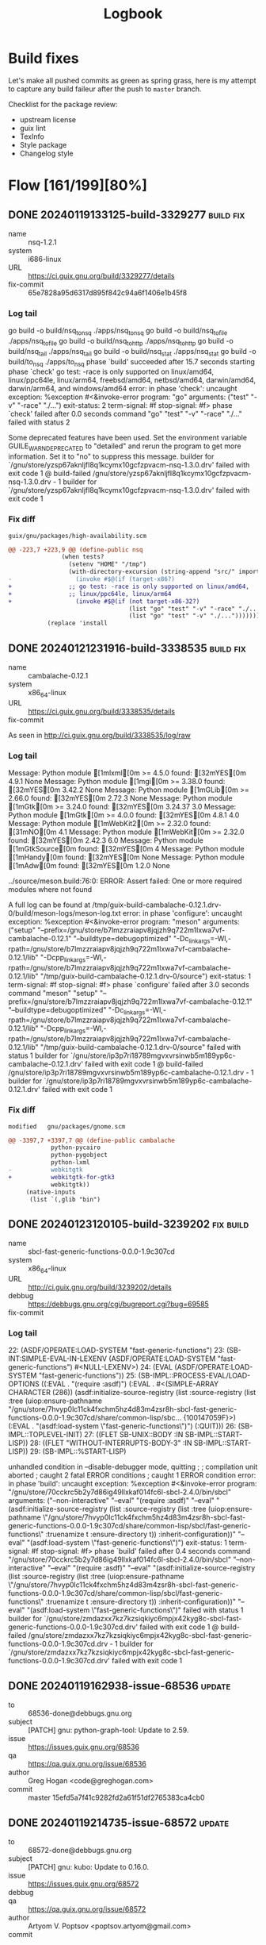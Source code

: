 #+title: Logbook
#+created: 2024-01-19 Fri 13:40:27 GMT
#+modified: <2025-08-25 Mon 15:20:39 BST>

* Build fixes
Let's make all pushed commits as green as spring grass, here is my attempt to capture any build
faileur after the push to ~master~ branch.

Checklist for the package review:
- upstream license
- guix lint
- TexInfo
- Style package
- Changelog style
* Flow [161/199][80%]
** DONE 20240119133125-build-3329277 :build:fix:
CLOSED: [2024-01-19 Fri 14:41]
- name :: nsq-1.2.1
- system :: i686-linux
- URL :: https://ci.guix.gnu.org/build/3329277/details
- fix-commit :: 65e7828a95d6317d895f842c94a6f1406e1b45f8

*** Log tail
#+begin_src sh :results value raw output replace :exports results
curl -s https://ci.guix.gnu.org/build/3329277/log/raw | zcat | tail -n20
#+end_src

#+RESULTS:
go build  -o build/nsq_to_nsq ./apps/nsq_to_nsq
go build  -o build/nsq_to_file ./apps/nsq_to_file
go build  -o build/nsq_to_http ./apps/nsq_to_http
go build  -o build/nsq_tail ./apps/nsq_tail
go build  -o build/nsq_stat ./apps/nsq_stat
go build  -o build/to_nsq ./apps/to_nsq
phase `build' succeeded after 15.7 seconds
starting phase `check'
go test: -race is only supported on linux/amd64, linux/ppc64le, linux/arm64, freebsd/amd64, netbsd/amd64, darwin/amd64, darwin/arm64, and windows/amd64
error: in phase 'check': uncaught exception:
%exception #<&invoke-error program: "go" arguments: ("test" "-v" "-race" "./...") exit-status: 2 term-signal: #f stop-signal: #f>
phase `check' failed after 0.0 seconds
command "go" "test" "-v" "-race" "./..." failed with status 2

Some deprecated features have been used.  Set the environment
variable GUILE_WARN_DEPRECATED to "detailed" and rerun the
program to get more information.  Set it to "no" to suppress
this message.
builder for `/gnu/store/yzsp67aknljfl8q1kcymx10gcfzpvacm-nsq-1.3.0.drv' failed with exit code 1
@ build-failed /gnu/store/yzsp67aknljfl8q1kcymx10gcfzpvacm-nsq-1.3.0.drv - 1 builder for `/gnu/store/yzsp67aknljfl8q1kcymx10gcfzpvacm-nsq-1.3.0.drv' failed with exit code 1

*** Fix diff
: guix/gnu/packages/high-availability.scm
#+begin_src diff
@@ -223,7 +223,9 @@ (define-public nsq
               (when tests?
                 (setenv "HOME" "/tmp")
                 (with-directory-excursion (string-append "src/" import-path)
-                  (invoke #$@(if (target-x86?)
+                ;; go test: -race is only supported on linux/amd64,
+                ;; linux/ppc64le, linux/arm64
+                  (invoke #$@(if (not target-x86-32?)
                                  (list "go" "test" "-v" "-race" "./...")
                                  (list "go" "test" "-v" "./...")))))))
           (replace 'install
#+end_src

** DONE 20240121231916-build-3338535 :build:fix:
CLOSED: [2024-01-21 Sun 23:31]
- name :: cambalache-0.12.1
- system :: x86_64-linux
- URL :: https://ci.guix.gnu.org/build/3338535/details
- fix-commit ::

As seen in http://ci.guix.gnu.org/build/3338535/log/raw

*** Log tail
#+begin_src sh :results value raw output replace :exports results
curl -s https://ci.guix.gnu.org/build/3338535/log/raw | zcat | tail -n20
#+end_src

#+RESULTS:
Message: Python module [1mlxml[0m >= 4.5.0 found: [32mYES[0m 4.9.1 None
Message: Python module [1mgi[0m >= 3.38.0 found: [32mYES[0m 3.42.2 None
Message: Python module [1mGLib[0m >= 2.66.0 found: [32mYES[0m 2.72.3 None
Message: Python module [1mGtk[0m >= 3.24.0 found: [32mYES[0m 3.24.37 3.0
Message: Python module [1mGtk[0m >= 4.0.0 found: [32mYES[0m 4.8.1 4.0
Message: Python module [1mWebKit2[0m >= 2.32.0 found: [31mNO[0m  4.1
Message: Python module [1mWebKit[0m >= 2.32.0 found: [32mYES[0m 2.42.3 6.0
Message: Python module [1mGtkSource[0m  found: [32mYES[0m  4
Message: Python module [1mHandy[0m  found: [32mYES[0m  None
Message: Python module [1mAdw[0m  found: [32mYES[0m 1.2.0 None

../source/meson.build:76:0: ERROR: Assert failed: One or more required modules where not found

A full log can be found at /tmp/guix-build-cambalache-0.12.1.drv-0/build/meson-logs/meson-log.txt
error: in phase 'configure': uncaught exception:
%exception #<&invoke-error program: "meson" arguments: ("setup" "--prefix=/gnu/store/b7lmzzraiapv8jqjzh9q722m1lxwa7vf-cambalache-0.12.1" "--buildtype=debugoptimized" "-Dc_link_args=-Wl,-rpath=/gnu/store/b7lmzzraiapv8jqjzh9q722m1lxwa7vf-cambalache-0.12.1/lib" "-Dcpp_link_args=-Wl,-rpath=/gnu/store/b7lmzzraiapv8jqjzh9q722m1lxwa7vf-cambalache-0.12.1/lib" "/tmp/guix-build-cambalache-0.12.1.drv-0/source") exit-status: 1 term-signal: #f stop-signal: #f>
phase `configure' failed after 3.0 seconds
command "meson" "setup" "--prefix=/gnu/store/b7lmzzraiapv8jqjzh9q722m1lxwa7vf-cambalache-0.12.1" "--buildtype=debugoptimized" "-Dc_link_args=-Wl,-rpath=/gnu/store/b7lmzzraiapv8jqjzh9q722m1lxwa7vf-cambalache-0.12.1/lib" "-Dcpp_link_args=-Wl,-rpath=/gnu/store/b7lmzzraiapv8jqjzh9q722m1lxwa7vf-cambalache-0.12.1/lib" "/tmp/guix-build-cambalache-0.12.1.drv-0/source" failed with status 1
builder for `/gnu/store/ip3p7ri18789mgvxvrsinwb5m189yp6c-cambalache-0.12.1.drv' failed with exit code 1
@ build-failed /gnu/store/ip3p7ri18789mgvxvrsinwb5m189yp6c-cambalache-0.12.1.drv - 1 builder for `/gnu/store/ip3p7ri18789mgvxvrsinwb5m189yp6c-cambalache-0.12.1.drv' failed with exit code 1
*** Fix diff
: modified   gnu/packages/gnome.scm
#+begin_src diff
@@ -3397,7 +3397,7 @@ (define-public cambalache
            python-pycairo
            python-pygobject
            python-lxml
-           webkitgtk
+           webkitgtk-for-gtk3
            webkitgtk))
     (native-inputs
      (list `(,glib "bin")
#+end_src
** DONE 20240123120105-build-3239202 :fix:build:
CLOSED: [2024-03-06 Wed 15:06]
- name :: sbcl-fast-generic-functions-0.0.0-1.9c307cd
- system :: x86_64-linux
- URL :: http://ci.guix.gnu.org/build/3239202/details
- debbug :: https://debbugs.gnu.org/cgi/bugreport.cgi?bug=69585
- fix-commit ::
*** Log tail
#+begin_src sh :results value raw output replace :exports results
curl -s https://ci.guix.gnu.org/build/3239202/log/raw | zcat | tail -n20
#+end_src

#+RESULTS:
22: (ASDF/OPERATE:LOAD-SYSTEM "fast-generic-functions")
23: (SB-INT:SIMPLE-EVAL-IN-LEXENV (ASDF/OPERATE:LOAD-SYSTEM "fast-generic-functions") #<NULL-LEXENV>)
24: (EVAL (ASDF/OPERATE:LOAD-SYSTEM "fast-generic-functions"))
25: (SB-IMPL::PROCESS-EVAL/LOAD-OPTIONS ((:EVAL . "(require :asdf)") (:EVAL . #<(SIMPLE-ARRAY CHARACTER (286)) (asdf:initialize-source-registry (list :source-registry (list :tree (uiop:ensure-pathname "/gnu/store/7hvyp0lc11ck4fxchm5hz4d83m4zsr8h-sbcl-fast-generic-functions-0.0.0-1.9c307cd/share/common-lisp/sbc... {100147059F}>) (:EVAL . "(asdf:load-system \"fast-generic-functions\")") (:QUIT)))
26: (SB-IMPL::TOPLEVEL-INIT)
27: ((FLET SB-UNIX::BODY :IN SB-IMPL::START-LISP))
28: ((FLET "WITHOUT-INTERRUPTS-BODY-3" :IN SB-IMPL::START-LISP))
29: (SB-IMPL::%START-LISP)

unhandled condition in --disable-debugger mode, quitting
;
; compilation unit aborted
;   caught 2 fatal ERROR conditions
;   caught 1 ERROR condition
error: in phase 'build': uncaught exception:
%exception #<&invoke-error program: "/gnu/store/70cckrc5b2y7d86ig49llxkaf014fc6l-sbcl-2.4.0/bin/sbcl" arguments: ("--non-interactive" "--eval" "(require :asdf)" "--eval" "(asdf:initialize-source-registry (list :source-registry (list :tree (uiop:ensure-pathname \"/gnu/store/7hvyp0lc11ck4fxchm5hz4d83m4zsr8h-sbcl-fast-generic-functions-0.0.0-1.9c307cd/share/common-lisp/sbcl/fast-generic-functions\" :truenamize t :ensure-directory t)) :inherit-configuration))" "--eval" "(asdf:load-system \"fast-generic-functions\")") exit-status: 1 term-signal: #f stop-signal: #f>
phase `build' failed after 0.4 seconds
command "/gnu/store/70cckrc5b2y7d86ig49llxkaf014fc6l-sbcl-2.4.0/bin/sbcl" "--non-interactive" "--eval" "(require :asdf)" "--eval" "(asdf:initialize-source-registry (list :source-registry (list :tree (uiop:ensure-pathname \"/gnu/store/7hvyp0lc11ck4fxchm5hz4d83m4zsr8h-sbcl-fast-generic-functions-0.0.0-1.9c307cd/share/common-lisp/sbcl/fast-generic-functions\" :truenamize t :ensure-directory t)) :inherit-configuration))" "--eval" "(asdf:load-system \"fast-generic-functions\")" failed with status 1
builder for `/gnu/store/zmdazxx7kz7kzsiqkiyc6mpjx42kyg8c-sbcl-fast-generic-functions-0.0.0-1.9c307cd.drv' failed with exit code 1
@ build-failed /gnu/store/zmdazxx7kz7kzsiqkiyc6mpjx42kyg8c-sbcl-fast-generic-functions-0.0.0-1.9c307cd.drv - 1 builder for `/gnu/store/zmdazxx7kz7kzsiqkiyc6mpjx42kyg8c-sbcl-fast-generic-functions-0.0.0-1.9c307cd.drv' failed with exit code 1

** DONE 20240119162938-issue-68536 :update:
CLOSED: [2024-01-19 Fri 21:44]
- to :: 68536-done@debbugs.gnu.org
- subject :: [PATCH] gnu: python-graph-tool: Update to 2.59.
- issue :: https://issues.guix.gnu.org/68536
- qa :: https://qa.guix.gnu.org/issue/68536
- author :: Greg Hogan <code@greghogan.com>
- commit :: master 15efd5a7f41c9282fd2a61f51df2765383ca4cb0

** DONE 20240119214735-issue-68572 :update:
CLOSED: [2024-01-19 Fri 23:23]
- to :: 68572-done@debbugs.gnu.org
- subject :: [PATCH] gnu: kubo: Update to 0.16.0.
- issue :: https://issues.guix.gnu.org/68572
- debbug ::
- qa :: https://qa.guix.gnu.org/issue/68572
- author :: Artyom V. Poptsov <poptsov.artyom@gmail.com>
- commit :: master f7c0ccb1866b559dc2ce0c538d10a150822824c8

  ~kubo~ has got a massive list of modules in vendor folder distributed from
  https://dist.ipfs.io/kubo/ and not seen in https://github.com/ipfs/kubo

  Aproximate count is
  #+begin_src sh
cd ~/code/kubo/vendor/
find * -maxdepth 2 -mindepth 2 -type d |
    sed -e 's/[\.\/]/-/g' |
    sort |
    while read -r m
    do
        echo "go-$m"
    done |
    while read -r p
    do
        guix show $p 2>&1
    done |
    grep "package not found" |
    tee kubo-vendor-package-not-found
  #+end_src

  - package not found [0/224]
    - [ ] go-bazil-org-fuse-fs
    - [ ] go-bazil-org-fuse-fuseutil
    - [ ] go-contrib-go-opencensus-io-exporter-prometheus
    - [ ] go-github-com-alexbrainman-goissue34681
    - [ ] go-github-com-AndreasBriese-bbloom
    - [ ] go-github-com-benbjohnson-clock
    - [ ] go-github-com-beorn7-perks
    - [ ] go-github-com-cenkalti-backoff
    - [ ] go-github-com-ceramicnetwork-go-dag-jose
    - [ ] go-github-com-cheggaaa-pb
    - [ ] go-github-com-containerd-cgroups
    - [ ] go-github-com-coreos-go-systemd
    - [ ] go-github-com-crackcomm-go-gitignore
    - [ ] go-github-com-cskr-pubsub
    - [ ] go-github-com-davidlazar-go-crypto
    - [ ] go-github-com-decred-dcrd
    - [ ] go-github-com-dgraph-io-badger
    - [ ] go-github-com-dgraph-io-ristretto
    - [ ] go-github-com-elastic-gosigar
    - [ ] go-github-com-elgris-jsondiff
    - [ ] go-github-com-facebookgo-atomicfile
    - [ ] go-github-com-gabriel-vasile-mimetype
    - [ ] go-github-com-go-kit-log
    - [ ] go-github-com-golang-groupcache
    - [ ] go-github-com-golang-mock
    - [ ] go-github-com-golang-protobuf
    - [ ] go-github-com-go-logfmt-logfmt
    - [ ] go-github-com-go-logr-logr
    - [ ] go-github-com-go-logr-stdr
    - [ ] go-github-com-grpc-ecosystem-grpc-gateway
    - [ ] go-github-com-hannahhoward-go-pubsub
    - [ ] go-github-com-hashicorp-errwrap
    - [ ] go-github-com-hashicorp-golang-lru
    - [ ] go-github-com-hashicorp-go-multierror
    - [ ] go-github-com-huin-goupnp
    - [ ] go-github-com-ipfs-bbloom
    - [ ] go-github-com-ipfs-go-bitfield
    - [ ] go-github-com-ipfs-go-bitswap
    - [ ] go-github-com-ipfs-go-block-format
    - [ ] go-github-com-ipfs-go-blockservice
    - [ ] go-github-com-ipfs-go-cid
    - [ ] go-github-com-ipfs-go-cidutil
    - [ ] go-github-com-ipfs-go-datastore
    - [ ] go-github-com-ipfs-go-delegated-routing
    - [ ] go-github-com-ipfs-go-detect-race
    - [ ] go-github-com-ipfs-go-ds-badger
    - [ ] go-github-com-ipfs-go-ds-flatfs
    - [ ] go-github-com-ipfs-go-ds-leveldb
    - [ ] go-github-com-ipfs-go-ds-measure
    - [ ] go-github-com-ipfs-go-fetcher
    - [ ] go-github-com-ipfs-go-filestore
    - [ ] go-github-com-ipfs-go-fs-lock
    - [ ] go-github-com-ipfs-go-graphsync
    - [ ] go-github-com-ipfs-go-ipfs-blockstore
    - [ ] go-github-com-ipfs-go-ipfs-chunker
    - [ ] go-github-com-ipfs-go-ipfs-cmds
    - [ ] go-github-com-ipfs-go-ipfs-delay
    - [ ] go-github-com-ipfs-go-ipfs-ds-help
    - [ ] go-github-com-ipfs-go-ipfs-exchange-interface
    - [ ] go-github-com-ipfs-go-ipfs-exchange-offline
    - [ ] go-github-com-ipfs-go-ipfs-files
    - [ ] go-github-com-ipfs-go-ipfs-keystore
    - [ ] go-github-com-ipfs-go-ipfs-pinner
    - [ ] go-github-com-ipfs-go-ipfs-posinfo
    - [ ] go-github-com-ipfs-go-ipfs-pq
    - [ ] go-github-com-ipfs-go-ipfs-provider
    - [ ] go-github-com-ipfs-go-ipfs-redirects-file
    - [ ] go-github-com-ipfs-go-ipfs-routing
    - [ ] go-github-com-ipfs-go-ipfs-util
    - [ ] go-github-com-ipfs-go-ipld-cbor
    - [ ] go-github-com-ipfs-go-ipld-format
    - [ ] go-github-com-ipfs-go-ipld-git
    - [ ] go-github-com-ipfs-go-ipld-legacy
    - [ ] go-github-com-ipfs-go-ipns
    - [ ] go-github-com-ipfs-go-log
    - [ ] go-github-com-ipfs-go-merkledag
    - [ ] go-github-com-ipfs-go-metrics-interface
    - [ ] go-github-com-ipfs-go-metrics-prometheus
    - [ ] go-github-com-ipfs-go-mfs
    - [ ] go-github-com-ipfs-go-namesys
    - [ ] go-github-com-ipfs-go-path
    - [ ] go-github-com-ipfs-go-peertaskqueue
    - [ ] go-github-com-ipfs-go-pinning-service-http-client
    - [ ] go-github-com-ipfs-go-unixfs
    - [ ] go-github-com-ipfs-go-unixfsnode
    - [ ] go-github-com-ipfs-go-verifcid
    - [ ] go-github-com-ipfs-interface-go-ipfs-core
    - [ ] go-github-com-ipfs-tar-utils
    - [ ] go-github-com-ipld-edelweiss
    - [ ] go-github-com-ipld-go-car
    - [ ] go-github-com-ipld-go-codec-dagpb
    - [ ] go-github-com-ipld-go-ipld-prime
    - [ ] go-github-com-jbenet-goprocess
    - [ ] go-github-com-jbenet-go-random
    - [ ] go-github-com-jbenet-go-temp-err-catcher
    - [ ] go-github-com-koron-go-ssdp
    - [ ] go-github-com-Kubuxu-go-os-helper
    - [ ] go-github-com-libp2p-go-buffer-pool
    - [ ] go-github-com-libp2p-go-cidranger
    - [ ] go-github-com-libp2p-go-doh-resolver
    - [ ] go-github-com-libp2p-go-libp2p
    - [ ] go-github-com-libp2p-go-libp2p-asn-util
    - [ ] go-github-com-libp2p-go-libp2p-core
    - [ ] go-github-com-libp2p-go-libp2p-discovery
    - [ ] go-github-com-libp2p-go-libp2p-gostream
    - [ ] go-github-com-libp2p-go-libp2p-http
    - [ ] go-github-com-libp2p-go-libp2p-kad-dht
    - [ ] go-github-com-libp2p-go-libp2p-kbucket
    - [ ] go-github-com-libp2p-go-libp2p-loggables
    - [ ] go-github-com-libp2p-go-libp2p-pubsub
    - [ ] go-github-com-libp2p-go-libp2p-pubsub-router
    - [ ] go-github-com-libp2p-go-libp2p-record
    - [ ] go-github-com-libp2p-go-libp2p-routing-helpers
    - [ ] go-github-com-libp2p-go-libp2p-testing
    - [ ] go-github-com-libp2p-go-libp2p-xor
    - [ ] go-github-com-libp2p-go-mplex
    - [ ] go-github-com-libp2p-go-msgio
    - [ ] go-github-com-libp2p-go-nat
    - [ ] go-github-com-libp2p-go-netroute
    - [ ] go-github-com-libp2p-go-openssl
    - [ ] go-github-com-libp2p-go-reuseport
    - [ ] go-github-com-libp2p-go-socket-activation
    - [ ] go-github-com-libp2p-go-yamux
    - [ ] go-github-com-libp2p-zeroconf
    - [ ] go-github-com-lucas-clemente-quic-go
    - [ ] go-github-com-marten-seemann-qpack
    - [ ] go-github-com-marten-seemann-qtls-go1-18
    - [ ] go-github-com-marten-seemann-qtls-go1-19
    - [ ] go-github-com-marten-seemann-tcp
    - [ ] go-github-com-marten-seemann-webtransport-go
    - [ ] go-github-com-matttproud-golang_protobuf_extensions
    - [ ] go-github-com-miekg-dns
    - [ ] go-github-com-mikioh-tcpinfo
    - [ ] go-github-com-mikioh-tcpopt
    - [ ] go-github-com-multiformats-go-base32
    - [ ] go-github-com-multiformats-go-base36
    - [ ] go-github-com-multiformats-go-multiaddr-dns
    - [ ] go-github-com-multiformats-go-multiaddr-fmt
    - [ ] go-github-com-multiformats-go-multibase
    - [ ] go-github-com-multiformats-go-multicodec
    - [ ] go-github-com-multiformats-go-multistream
    - [ ] go-github-com-multiformats-go-varint
    - [ ] go-github-com-opencontainers-runtime-spec
    - [ ] go-github-com-openzipkin-zipkin-go
    - [ ] go-github-com-polydawn-refmt
    - [ ] go-github-com-prometheus-client_golang
    - [ ] go-github-com-prometheus-client_model
    - [ ] go-github-com-prometheus-statsd_exporter
    - [ ] go-github-com-raulk-go-watchdog
    - [ ] go-github-com-rs-cors
    - [ ] go-github-com-spacemonkeygo-spacelog
    - [ ] go-github-com-Stebalien-go-bitfield
    - [ ] go-github-com-texttheater-golang-levenshtein
    - [ ] go-github-com-tidwall-gjson
    - [ ] go-github-com-tidwall-match
    - [ ] go-github-com-tidwall-pretty
    - [ ] go-github-com-ucarion-urlpath
    - [ ] go-github-com-whyrusleeping-base32
    - [ ] go-github-com-whyrusleeping-cbor-gen
    - [ ] go-github-com-whyrusleeping-chunker
    - [ ] go-github-com-whyrusleeping-go-keyspace
    - [ ] go-github-com-whyrusleeping-go-sysinfo
    - [ ] go-github-com-whyrusleeping-multiaddr-filter
    - [ ] go-github-com-whyrusleeping-timecache
    - [ ] go-github-com-wI2L-jsondiff
    - [ ] go-google-golang-org-appengine-internal
    - [ ] go-google-golang-org-appengine-urlfetch
    - [ ] go-google-golang-org-genproto-googleapis
    - [ ] go-google-golang-org-genproto-protobuf
    - [ ] go-google-golang-org-grpc-attributes
    - [ ] go-google-golang-org-grpc-backoff
    - [ ] go-google-golang-org-grpc-balancer
    - [ ] go-google-golang-org-grpc-binarylog
    - [ ] go-google-golang-org-grpc-channelz
    - [ ] go-google-golang-org-grpc-codes
    - [ ] go-google-golang-org-grpc-connectivity
    - [ ] go-google-golang-org-grpc-credentials
    - [ ] go-google-golang-org-grpc-encoding
    - [ ] go-google-golang-org-grpc-grpclog
    - [ ] go-google-golang-org-grpc-internal
    - [ ] go-google-golang-org-grpc-keepalive
    - [ ] go-google-golang-org-grpc-metadata
    - [ ] go-google-golang-org-grpc-peer
    - [ ] go-google-golang-org-grpc-resolver
    - [ ] go-google-golang-org-grpc-serviceconfig
    - [ ] go-google-golang-org-grpc-stats
    - [ ] go-google-golang-org-grpc-status
    - [ ] go-google-golang-org-grpc-tap
    - [ ] go-google-golang-org-protobuf-encoding
    - [ ] go-google-golang-org-protobuf-internal
    - [ ] go-google-golang-org-protobuf-proto
    - [ ] go-google-golang-org-protobuf-reflect
    - [ ] go-google-golang-org-protobuf-runtime
    - [ ] go-google-golang-org-protobuf-types
    - [ ] go-go-opencensus-io-internal-tagencoding
    - [ ] go-go-opencensus-io-metric-metricdata
    - [ ] go-go-opencensus-io-metric-metricexport
    - [ ] go-go-opencensus-io-metric-metricproducer
    - [ ] go-go-opencensus-io-plugin-ocgrpc
    - [ ] go-go-opencensus-io-stats-internal
    - [ ] go-go-opencensus-io-stats-view
    - [ ] go-go-opencensus-io-trace-internal
    - [ ] go-go-opencensus-io-trace-propagation
    - [ ] go-go-opencensus-io-trace-tracestate
    - [ ] go-go-opencensus-io-zpages-internal
    - [ ] go-go-opentelemetry-io-contrib-instrumentation
    - [ ] go-go-opentelemetry-io-otel-attribute
    - [ ] go-go-opentelemetry-io-otel-baggage
    - [ ] go-go-opentelemetry-io-otel-codes
    - [ ] go-go-opentelemetry-io-otel-exporters
    - [ ] go-go-opentelemetry-io-otel-internal
    - [ ] go-go-opentelemetry-io-otel-metric
    - [ ] go-go-opentelemetry-io-otel-propagation
    - [ ] go-go-opentelemetry-io-otel-sdk
    - [ ] go-go-opentelemetry-io-otel-semconv
    - [ ] go-go-opentelemetry-io-otel-trace
    - [ ] go-go-opentelemetry-io-proto-otlp
    - [ ] go-go-uber-org-dig-internal
    - [ ] go-go-uber-org-fx-fxevent
    - [ ] go-go-uber-org-fx-internal
    - [ ] go-go-uber-org-zap-buffer
    - [ ] go-go-uber-org-zap-internal
    - [ ] go-go-uber-org-zap-zapcore
    - [ ] go-go-uber-org-zap-zaptest
*** Replay

I've done some analysis of the vendor directory, and it contains a
massive list of missed Guix packages. I see that version 0.16.0 is not
the latest upstream version for that reason.

A quick review of the required modules for the latest version of *kubo*,
v0.25.0, shows that it requires significant packaging efforts.
Hopefully, some of the missing ones will be covered after all pending
patches related to Golang are merged.

https://github.com/ipfs/kubo/blob/v0.25.0/go.mod
** DONE 20240119232338-issue-68475 :update:
CLOSED: [2024-01-22 Mon 21:41]
- to :: 68475-done@debbugs.gnu.org
- subject :: [PATCH] Update python-evdev to 1.5.0.
- issue :: https://issues.guix.gnu.org/68475
- debbug ::
- qa :: https://qa.guix.gnu.org/issue/68475
- author :: Gabriel Wicki <gabriel@erlikon.ch>
- commit ::
  - 014d0541ae7fb6017564e57d03958831d4428dd0 Update to 1.5.0
  - ffc5fefce370f5fc01091869e13fdf525be1e0c0 Enable tests


It triggers an expensive build, potentially for core updates?

#+begin_example
piper@0.7 plasma-phone-components@5.23.4 plasma-mobile@5.24.3 plasma-bigscreen@5.27.7 plasma@5.27.7
kodi-wayland@19.5 touchegg@2.0.14 synthpod@0.1.6507 velox@0-1.fcc0412 show-me-the-key@1.8.0
gpaste@42.2 arc-theme@20221218 gnome-shell-extension-gsconnect@50 numix-gtk-theme@2.6.7
gnome-terminal@3.44.1 gnome@42.4 wacomtablet@3.2.0 xkeysnail@0.4.0
#+end_example

There tests in git checkout but they need access to /dev/uinput

** DONE 20240122214311-issue-68563 :cleanup:
CLOSED: [2024-01-23 Tue 11:59]
- to :: 68563-done@debbugs.gnu.org
- subject :: [PATCH] gnu: python-tdda: Remove relax-requirements phase.
- issue :: https://issues.guix.gnu.org/68563
- debbug :: https://debbugs.gnu.org/cgi/bugreport.cgi?bug=68563
- qa :: https://qa.guix.gnu.org/issue/68563
- author :: Troy Figiel <troy@troyfigiel.com>
- commit :: master 6f6cfb8365e3ef44de5b9f022331c31d84778dea
** DONE 20240123140403-issue-68629 :update:
CLOSED: [2024-01-23 Tue 14:54]
- to :: 68629-done@debbugs.gnu.org
- subject :: [PATCH] gnu: kubo: Update to 0.18.0.
- issue :: https://issues.guix.gnu.org/68629
- debbug :: https://debbugs.gnu.org/cgi/bugreport.cgi?bug=68629
- qa :: https://qa.guix.gnu.org/issue/68629
- author :: Artyom V. Poptsov <poptsov.artyom@gmail.com>
- commit :: master e3f4ab49b1b756d3356b142db935b684e6877346
** DONE 20240120214720-issue-68609 :fix:build:
CLOSED: [2024-01-20 Sat 22:11]
- to :: 68609-done@debbugs.gnu.org
- subject :: [PATCH 0/2] gnu: python-pandera: Fix build.
- issue :: https://issues.guix.gnu.org/68609
- debbug ::
- qa :: https://qa.guix.gnu.org/issue/68609
- author :: Figiel <troy@troyfigiel.com>
- commit :: master e1d3be4113c854d6efdfda6a8c3e5757753425ad

** DONE 20240120205452-issue-64813 :add:
CLOSED: [2024-01-20 Sat 21:46]
- to :: 64813-done@debbugs.gnu.org
- subject :: [PATCH] gnu: Add python-manimpango.
- issue :: https://issues.guix.gnu.org/64813
- debbug ::
- qa ::
- author :: Wamm K. D. <jaft.r@outlook.com>, Troy Figiel <troy@troyfigiel.com>
- commit :: master 782d69fb7f88eeb5ea470f365d8ecbc761dfa1ff

  I've added Co-author-by Troy Figiel <troy@troyfigiel.com>, updated home-page to
  https://manimpango.manim.community/, applied G-Expressions package style.

  Pushed as 782d69fb7f88eeb5ea470f365d8ecbc761dfa1ff
** DONE 20240121170305-issue-66930 :add:
CLOSED: [2024-01-21 Sun 22:37]
- to :: 66930-done@debbugs.gnu.org
- subject :: [PATCH] gnu: Add python-pyamg.
- issue :: https://issues.guix.gnu.org/66930
- debbug ::
- qa ::
- author :: Felix Gruber <felgru@posteo.net>
- commit :: master 5f93aa182a32e4baecc6238c21d2538af0b18ad3

Changes to the patch:
- updated to the latest upstream version 5.0.1
- move propagated and native inputs after arguments
- move pybind11 to native-inputs

#+begin_src diff
@@ -460,21 +460,21 @@ (define-public python-meshzoo
 (define-public python-pyamg
   (package
     (name "python-pyamg")
-    (version "5.0.0")
+    (version "5.0.1")
     (source (origin
               (method url-fetch)
               (uri (pypi-uri "pyamg" version))
               (sha256
                (base32
-                "0bm0cbqcj5zgs4k7djs5ga98pb95raxxdd674g744hv1iwi6gfga"))))
+                "0l3dliwynxyjvbgpmi2k8jqvkkw6fc00c8w69h6swhrkfh0ql12z"))))
     (build-system pyproject-build-system)
-    (propagated-inputs (list pybind11 python-numpy python-scipy))
-    (native-inputs (list python-setuptools-scm python-pytest))
     (arguments
      (list
       #:test-flags
       ;; Test installed package in order to find C++ modules.
       #~(list "--pyargs" "pyamg.tests")))
+    (native-inputs (list pybind11 python-pytest python-setuptools-scm))
+    (propagated-inputs (list python-numpy python-scipy))
     (home-page "https://github.com/pyamg/pyamg")
     (synopsis "Algebraic Multigrid Solvers in Python")
     (description "PyAMG is a Python library of Algebraic Multigrid
@@ -489,8 +489,7 @@ (define-public python-pyamg
 @item Krylov methods such as CG, GMRES, FGMRES, BiCGStab, MINRES, etc.
 @end itemize
 PyAMG is primarily written in Python with supporting C++ code for
-performance critical operations.
-")
+performance critical operations.")
     (license license:expat)))

 (define-public python-tspex
#+end_src

** DONE 20240120091437-issue-68605 :contrib:
CLOSED: [2024-01-28 Sun 23:51]
- to :: 68605-done@debbugs.gnu.org
- subject :: Split (gnu packages golang) part III
- issue :: https://issues.guix.gnu.org/68605
- debbug :: https://debbugs.gnu.org/cgi/bugreport.cgi?bug=68605
- qa :: https://qa.guix.gnu.org/issue/68605
- author ::
- commit :: 77a07a968f..f74789cd54  to master

Modules which include packages from (gnu packages golang-crypto):
#+begin_src sh
grep -El $(grep define-public gnu/packages/golang-crypto.scm |cut -d" " -f2 | paste -s -d"\\|" -) gnu/packages/*.scm | sort
#+end_src

gnu/packages/backup.scm
gnu/packages/file-systems.scm
gnu/packages/golang-crypto.scm
gnu/packages/golang.scm
gnu/packages/golang-web.scm
gnu/packages/ipfs.scm
gnu/packages/mail.scm
gnu/packages/password-utils.scm
gnu/packages/textutils.scm
gnu/packages/uucp.scm
gnu/packages/version-control.scm

Modules which use (gnu packages golang-crypto):
#+begin_src sh
grep -r -l "golang-crypto" . | grep ".*\.scm" | sort
#+end_src

./gnu/packages/backup.scm
./gnu/packages/file-systems.scm
./gnu/packages/golang-crypto.scm
./gnu/packages/golang.scm
./gnu/packages/golang-web.scm
./gnu/packages/ipfs.scm
./gnu/packages/mail.scm
./gnu/packages/password-utils.scm
./gnu/packages/textutils.scm
./gnu/packages/uucp.scm
./gnu/packages/version-control.scm

Make sure all packages from (gnu packages golang-crypto) are still buildable:
#+begin_src sh
./pre-inst-env guix build $(grep define-public gnu/packages/golang-crypto.scm |cut -d" " -f2)
#+end_src

/gnu/store/20w6z4x1sdx0z2dwfllqrni26hxv5myk-go-lukechampine-com-blake3-1.1.5
/gnu/store/xaaxwcjjr5nyajks56ydsiciqij0kif9-go-gitlab-com-yawning-edwards25519-extra-0.0.0-0.2149dca
/gnu/store/5cqgkl2rb62z27f6llsk8k85srrr76hg-go-github-com-xanzy-ssh-agent-0.2.1
/gnu/store/dql4whx3i94p83ma8q9gpsfkapp84bfc-go-github-com-shadowsocks-go-shadowsocks2-0.1.3
/gnu/store/sq3wgyvpl7m4nl3k2fkgq24ysgqbi4vm-go-github-com-riobard-go-bloom-0.0.0-0.cdc8013
/gnu/store/1nb2v8l672y2ysnxw87abh0rshjkjbh6-go-github-com-rfjakob-eme-1.1.2
/gnu/store/yqbrzhv0p2qr9xq6q2jk5xsfzcdvzi4a-go-github-com-refraction-networking-utls-1.6.0
/gnu/store/aaad70fljmgcq770w0wsm0jlifnf1vi4-go-github-com-protonmail-go-crypto-0.0.0-20220623141421-5afb4c282135
/gnu/store/f544q20h8rzdzfg1sij717whywcrpswg-go-github-com-operatorfoundation-ed25519-0.0.0-0.b22b4bd
/gnu/store/fz69mp9dnl808q2l4wvbrd2mv59vfhlk-go-github-com-quic-go-qtls-go1-20-0.3.4
/gnu/store/wa54xggjfp4hl9r5xbvxzlqz71d80j6l-go-github-com-multiformats-go-multihash-1.0.8-0.97cdb56
/gnu/store/ml9myd2mnp3lsw5f0i220dhbkppy9yqf-go-github-com-minio-sha256-simd-0.1.1
/gnu/store/hlnz0p3ifa7r13z6iy090h2rvkgxvzml-go-github-com-minio-blake2b-simd-0.0.0-0.3f5f724
/gnu/store/qnybjzy9piwpf49s4hr33s9q3cf9lmvl-go-github-com-marten-seemann-qtls-0.4.1
/gnu/store/6r589q68il2ijrkqy5q3yw2ywk24fv1g-go-github-com-marten-seemann-chacha20-0.2.0
/gnu/store/axh4f6c1kl0wii1j756m5qcf9hlxa9vh-go-github-com-libp2p-go-libp2p-peer-2.3.8-0.993d742
/gnu/store/ihvcn12yrr0jfqlkjawb19a04v8c5lga-go-github-com-libp2p-go-libp2p-crypto-2.0.1-0.7240b40
/gnu/store/z9halh9na6x8y0h88c8vwlw1ja42090k-go-github-com-jcmturner-aescts-v2-2.0.0
/gnu/store/68ba5vkkqaqf9b8q6cjsdar43pvfb9kh-go-github-com-gxed-hashland-keccakpg-0.0.0-0.d9f6b97
/gnu/store/rhp67dx6ksr117llcypm342b2hwm7p0f-go-github-com-gaukas-godicttls-0.0.4
/gnu/store/92rcmjpchhgs2xpaxd8d0hbdqr64d1qn-go-github-com-flynn-noise-1.0.0
/gnu/store/y780h1h51fr4bs4dwaw4iihgzffkjdsw-go-github-com-emersion-go-pgpmail-0.2.0
/gnu/store/niwvfhwxlj6fysnh1kl1fg3dcvzql65y-go-github-com-dvsekhvalnov-jose2go-1.5.0
/gnu/store/0366llbswq061v2n1j14iyi4h2s55na3-go-github-com-cloudflare-circl-1.3.6
/gnu/store/5p0z1i8y83mla9mpzbk30wxbz45c0qrv-go-github-com-cespare-xxhash-2.1.2
/gnu/store/s2qdkq60hhly6488i9cw1gn90qh78ixb-go-github-com-btcsuite-btcd-btcec-0.12.0-beta-0.67e573d
/gnu/store/knbc42wsq30fshjsxdrahxia4i6yv383-go-github-com-aperturerobotics-jacobsa-crypto-1.0.1-0.b1eb679
/gnu/store/697gzhy2vmlhpi464h826djw09bqjj6x-go-github-com-aead-chacha20-0.0.0-0.8b13a72
/gnu/store/nl6lx7rf4467qqbdfyw14i7wvc44hyk2-go-github-com-99designs-go-keyring-1.2.2
/gnu/store/x33v0vxgflh6z79fxr5pknh6lh9vqywb-go-filippo-io-edwards25519-1.0.0
/gnu/store/fw46ivw7h98scgwj208270dsnm2ixr91-go-filippo-io-age-1.1.1

List all dependent packages and make sure all of them are buildable:
#+begin_src sh
./pre-inst-env guix refresh --list-dependent $(grep define-public gnu/packages/golang-crypto.scm |cut -d" " -f2)
#+end_src

Building the following 17 packages would ensure 45 dependent packages are rebuilt: pass-age@1.7.4a1
ssh-to-age@1.1.2 miniflux@2.0.46 csvdiff@1.4.0 aws-vault@6.6.2 lfs-s3@0.1.5
restic-rest-server@0.11.0 gx@0.14.3 gx-go@1.9.0 yggdrasil@0.5.4 aerc@0.15.2 gocryptfs@2.4.0
bitmask@0.21.11 torbrowser@13.0.8 kubo@0.15.0

Some packages were broken before migration:
- chezmoi
- nncp

#+begin_src sh
./pre-inst-env guix build pass-age@1.7.4a1 ssh-to-age@1.1.2 miniflux@2.0.46 csvdiff@1.4.0 aws-vault@6.6.2 lfs-s3@0.1.5 restic-rest-server@0.11.0 gx@0.14.3 gx-go@1.9.0 yggdrasil@0.5.4 aerc@0.15.2 gocryptfs@2.4.0 bitmask@0.21.11 torbrowser@13.0.8 kubo@0.15.0
#+end_src

/gnu/store/gkkkb03m2rkkx7jd7cpz75s87qm2fhr7-kubo-0.15.0
/gnu/store/4znzwjj6z7miciq2d7hshk8hfya6p5k2-torbrowser-13.0.8
/gnu/store/r8a2n23dl217cc6d5fjw2h7r1p1q4cf3-bitmask-0.21.11
/gnu/store/5352aqlp93yfhmrksrhwvpc3yappk7vf-gocryptfs-2.4.0
/gnu/store/ip92lp7wzi6ng3viwfqzgqljnsj5flwf-aerc-0.15.2
/gnu/store/31aj7nkk1ydi63cda2a685ljv8fl5w23-yggdrasil-0.5.4
/gnu/store/8k87ibgz6l6lxhxn2813vp63flz8ckjy-gx-go-1.9.0
/gnu/store/1awkjcim94z7ijvsa0ryxyy2jcb7vizj-gx-0.14.3
/gnu/store/kj8zs2gkw3icr3bj5z36fn91j5nz241s-restic-rest-server-0.11.0
/gnu/store/0xycsp89lb51dsjkr89jjdqk8h3g53pf-lfs-s3-0.1.5
/gnu/store/05qmy85qlmjxaw6mrbjzni9i0g7akf8r-aws-vault-6.6.2
/gnu/store/94wh24xpds8ikwwskkqlbwij40m7rxk5-csvdiff-1.4.0
/gnu/store/pk17npw71d3h3bj741m26wxrvpi6r02r-miniflux-2.0.46
/gnu/store/p5ndp17f73a80yvzpjaxjawi4nfbgm7p-ssh-to-age-1.1.2
/gnu/store/6xlljpyx3yyn417a0ghkx4mxg8a6300a-pass-age-1.7.4a1
** DONE 20240121223719-issue-68650 :contrib:
CLOSED: [2024-01-28 Sun 23:14]
- to :: 68650-done@debbugs.gnu.org
- subject :: [PATCH 0/2] gnu: python-pyamg: Regenerate bundled files.
- issue :: https://issues.guix.gnu.org/68650
- debbug :: https://debbugs.gnu.org/cgi/bugreport.cgi?bug=68650
- qa :: https://qa.guix.gnu.org/issue/68650
- author :: Sharlatan Hellseher <sharlatanus@gmail.com>
- commit :: ae77d94839...77a07a968f to master

  Follow up patches https://issues.guix.gnu.org/66930
** DONE 20240123114647-issue-68672 :contrib:
CLOSED: [2024-01-28 Sun 23:19]
- to :: 68672-done@debbugs.gnu.org
- subject :: [PATCH 0/2] gnu: python-trimesh: Update to 4.0.10 and enable tests.
- issue :: https://issues.guix.gnu.org/68672
- debbug :: https://debbugs.gnu.org/cgi/bugreport.cgi?bug=68672
- qa :: https://qa.guix.gnu.org/issue/68672
- author :: Sharlatan Hellseher <sharlatanus@gmail.com>
- commit :: a01afbd300...42c7b50e23 to master
** HOLD 20240123210336-issue-48909 :add:blocked:
- to :: 48909@debbugs.gnu.org
- subject :: [PATCH] gnu: Add goldendict.
- issue :: https://issues.guix.gnu.org/48909
- debbug :: https://debbugs.gnu.org/cgi/bugreport.cgi?bug=48909
- qa ::
- author ::
- commit ::

There is goldendict-ng successor suggested in Telegram https://github.com/xiaoyifang/goldendict-ng
Blocked by <https://issues.guix.gnu.org/69628#22>

** DONE 20240123225236-issue-59792 :add:
CLOSED: [2024-01-24 Wed 23:20]
- to :: 59792-done@debbugs.gnu.org
- subject :: [PATCH] gnu: Add python-pynetdicom.
- issue :: https://issues.guix.gnu.org/59792
- debbug :: https://debbugs.gnu.org/cgi/bugreport.cgi?bug=59792
- qa :: https://qa.guix.gnu.org/issue/59792
- author :: Antero Mejr <antero@mailbox.org>
- commit :: e71abbc6438f2b25f0d41221fadf695dfe094689 to master

Maxim comments:
Well done!  Please use a complete sentence for stand-alone comments,
e.g. ";; Skip tests that require networking."

Suggestion: If you use pyproject-build-system, you can avoid overriding
the test phase, instead making use of the new #:test-flags argument, to
provide just the "-k" and patterns.

I'd avoid "developers", and plainly state: "It can read, modify [...]",
and drop "in a pythonic way" since that's more subjective than facts.

The same tip as offered earlier should work here too (using
pyproject-build-system and its #:test-flags argument).

I'd drop the "Working with @code{pydicom}, " and start the sentence
directly from "It allows the creation of [...]".

I've fixed merge conflicts and sort package approximately alphabetically apply python-pynetdicom and
Maxim's suggestions in separate commits.

- python-pydicom was added already
  - issue :: https://issues.guix.gnu.org/55989
  - commit :: e24b9b42bc9a78bc63e6824e74fc6850e8a90490

The patch adding python-pynetdicom pushed as e71abbc6438f2b25f0d41221fadf695dfe094689 to master.

** DONE 20240124001309-issue-59938 :add:
CLOSED: [2024-01-28 Sun 22:35]
- to :: 59938-done@debbugs.gnu.org
- subject :: [PATCH] add python-ogr2osm package
- issue :: https://issues.guix.gnu.org/59938
- debbug :: https://debbugs.gnu.org/cgi/bugreport.cgi?bug=59938
- qa :: https://qa.guix.gnu.org/issue/59938
- author :: Patrick Noll
- commit :: master 7bf6a6f9db23980d2e2508842dcb303a9910b839
** DONE 20240124211950-build-3347962 :fix:build:
CLOSED: [2024-01-25 Thu 21:16]
- name :: python-pyro-ppl-1.8.6
- system :: x86_64-linux
- URL :: http://ci.guix.gnu.org/build/3347962/details
- issue :: https://issues.guix.gnu.org/68705
- debbug :: https://debbugs.gnu.org/cgi/bugreport.cgi?bug=68705
- qa :: https://qa.guix.gnu.org/issue/68705
- author :: Sharlatan Hellseher <sharlatanus@gmail.com>
- commit ::

#+begin_src sh :results value org output replace :exports results
curl -s https://ci.guix.gnu.org/build/3347962/log/raw | zcat | tail -n20
#+end_src

#+RESULTS:
#+begin_src org
FAILED tests/distributions/test_stable.py::test_sample[1.3-0.0] - TypeError: ...
FAILED tests/distributions/test_stable.py::test_sample[1.3-0.5] - TypeError: ...
FAILED tests/distributions/test_stable.py::test_sample[1.3-1.0] - TypeError: ...
FAILED tests/distributions/test_stable.py::test_sample[1.7--1.0] - TypeError:...
FAILED tests/distributions/test_stable.py::test_sample[1.7--0.5] - TypeError:...
FAILED tests/distributions/test_stable.py::test_sample[1.7-0.0] - TypeError: ...
FAILED tests/distributions/test_stable.py::test_sample[1.7-0.5] - TypeError: ...
FAILED tests/distributions/test_stable.py::test_sample[1.7-1.0] - TypeError: ...
FAILED tests/distributions/test_stable.py::test_sample[2.0--1.0] - TypeError:...
FAILED tests/distributions/test_stable.py::test_sample[2.0--0.5] - TypeError:...
FAILED tests/distributions/test_stable.py::test_sample[2.0-0.0] - TypeError: ...
FAILED tests/distributions/test_stable.py::test_sample[2.0-0.5] - TypeError: ...
FAILED tests/distributions/test_stable.py::test_sample[2.0-1.0] - TypeError: ...
= 45 failed, 18970 passed, 535 skipped, 6486 deselected, 368 xfailed, 3 xpassed, 171 warnings in 1920.11s (0:32:00) =
error: in phase 'check': uncaught exception:
%exception #<&invoke-error program: "pytest" arguments: ("-vv" "--stage=unit") exit-status: 1 term-signal: #f stop-signal: #f>
phase `check' failed after 1928.6 seconds
command "pytest" "-vv" "--stage=unit" failed with status 1
builder for `/gnu/store/1z88p2qs15356nslfb8vwrl81bnf18rc-python-pyro-ppl-1.8.6.drv' failed with exit code 1
@ build-failed /gnu/store/1z88p2qs15356nslfb8vwrl81bnf18rc-python-pyro-ppl-1.8.6.drv - 1 builder for `/gnu/store/1z88p2qs15356nslfb8vwrl81bnf18rc-python-pyro-ppl-1.8.6.drv' failed with exit code 1
#+end_src
Resolved in 72a758bcd37319ce2cd3c8944fecb5ca5ef449bf.

** DONE 20240125115030-issue-68614 :update:
CLOSED: [2024-01-25 Thu 21:43]
- to :: 68614-done@debbugs.gnu.org
- subject :: [PATCH] gnu: book-sparc: Update to 2.0.0.
- issue :: https://issues.guix.gnu.org/68614
- debbug :: https://debbugs.gnu.org/cgi/bugreport.cgi?bug=68614
- qa :: https://qa.guix.gnu.org/issue/68614
- author :: Artyom V. Poptsov <poptsov.artyom@gmail.com>
- commit ::

Pushed as d1951037b4cf424058849f122fa54a4c2de83160 to master.
** DONE 20240125221518-issue-68696 :add:
CLOSED: [2024-01-26 Fri 22:17]
- to :: 68696-done@debbugs.gnu.org
- subject :: [PATCH] gnu: Add guile-lmdb.
- issue :: https://issues.guix.gnu.org/68696
- debbug :: https://debbugs.gnu.org/cgi/bugreport.cgi?bug=68696
- qa :: https://qa.guix.gnu.org/issue/68696
- author :: Artyom V. Poptsov <poptsov.artyom@gmail.com>
- commit :: master d9d97e26c152d7b5ff13f8aa7a030fee2004bf79

** DONE 20240126215952-issue-68631 :add:
CLOSED: [2024-01-26 Fri 22:16]
- to :: 68631-done@debbugs.gnu.org
- subject :: [PATCH] gnu: Add python-sphinx-issues.
- issue :: https://issues.guix.gnu.org/68631
- debbug :: https://debbugs.gnu.org/cgi/bugreport.cgi?bug=68631
- qa :: https://qa.guix.gnu.org/issue/68631
- author :: Troy Figiel <troy@troyfigiel.com>
- commit :: master 0f646b0ec2b534c7338de5d402a928bc0b46611c
** DONE 20240128190805-issue-68580 :update:
CLOSED: [2024-01-28 Sun 22:32]
- to :: 68580-done@debbugs.gnu.org
- subject :: [PATCH 0/2] gnu: python-osmnx: Update to 1.8.1.
- issue :: https://issues.guix.gnu.org/68580
- debbug :: https://debbugs.gnu.org/cgi/bugreport.cgi?bug=68580
- qa :: https://qa.guix.gnu.org/issue/68580
- author :: Troy Figiel <troy@troyfigiel.com>
- commit :: master 316abe24c1..59433ccdc3
** DONE 20240129141522-issue-68789 :add:
CLOSED: [2024-01-29 Mon 23:01]
- to :: 68789-done@debbugs.gnu.org
- subject :: [PATCH 0/2] gnu: Add python-pyjanitor.
- issue :: https://issues.guix.gnu.org/68789
- debbug :: https://debbugs.gnu.org/cgi/bugreport.cgi?bug=68789
- qa :: https://qa.guix.gnu.org/issue/68789
- author :: Troy Figiel <troy@troyfigiel.com>
- commit :: 370b79b4f5..cde0adaacd to master

Modifications applied:
- python-unyt :: rephrase description, partly sourced and combined from
  https://packages.debian.org/sid/python3-unyt, https://unyt.readthedocs.io/en/stable/
- python-pyjanitor :: speed up tests with python-pytest-xdist (~x3 faster on 16x threads), remove
  blank lines, disable exact tests related to PySpark.
** DONE 20240129214858-issue-54067 :add:dated:
CLOSED: [2024-01-29 Mon 21:58]
- to :: 54067-done@debbugs.gnu.org
- subject :: [PATCH] gnu: Add python-gym.
- issue :: https://issues.guix.gnu.org/54067
- debbug :: https://debbugs.gnu.org/cgi/bugreport.cgi?bug=54067
- qa :: https://qa.guix.gnu.org/issue/54067
- author :: kiasoc5 <kiasoc5@tutanota.com>
- commit ::
** DONE 20240129222243-issue-57099 :add:
CLOSED: [2024-01-29 Mon 23:03]
- to :: 57099-done@debbugs.gnu.org
- subject :: [PATCH] Add python-hdbscan
- issue :: https://issues.guix.gnu.org/57099
- debbug :: https://debbugs.gnu.org/cgi/bugreport.cgi?bug=57099
- qa :: https://qa.guix.gnu.org/issue/57099
- author :: Kiran Shila <me@kiranshila.com>
- commit :: cdadef64093fc12fd335a2b7b54d4b05c829107e to master

  Modifications applied:
  - simplify package by using pyproject-build-system
  - add 'build-extensions to pass 'check phase
  - update to the lates upstream version 0.8.33
  - python-cython moved to native-inputs
  - fix all lint wrnings
  - use HTTPS for home-page
** DONE 20240129230727-issue-68763 :improve:package:add:golang:
CLOSED: [2024-01-31 Wed 22:13]
- to :: 68763-done@debbugs.gnu.org
- subject :: [PATCH 0/7] gnu: Improve go-honnef-co-go-tools definition.
- issue :: https://issues.guix.gnu.org/68763
- debbug :: https://debbugs.gnu.org/cgi/bugreport.cgi?bug=68763
- qa :: https://qa.guix.gnu.org/issue/68763
- author :: Nicolas Graves <ngraves@ngraves.fr>
- commit :: eab88f2e45..6d5fe89e8e to master

- go-honnef-co-go-tool [1/1]
  - [X] URI https://honnef.co/go/tools returned suspiciously small file (333 bytes)

- no period allowed at the end of the synopsis [4/4]
  - [X] go-structlayout-pretty
  - [X] go-structlayout-optimize
  - [X] go-structlayout
  - [X] go-keyify

** DONE 20240129234608-issue-61946 :add:golang:
CLOSED: [2024-02-01 Thu 20:55]
- to :: 61946-done@debbugs.gnu.org
- subject :: [PATCH 0/6] gnu: golang: Add minify
- issue :: https://issues.guix.gnu.org/61946
- debbug :: https://debbugs.gnu.org/cgi/bugreport.cgi?bug=61946
- qa :: https://qa.guix.gnu.org/issue/61946
- author :: Thomas Ieong <th.ieong@free.fr>
- commit ::
  - b998d58221..f8c2d8141e to master
  - df65af45b5f2cc76ce813ca91fab9054fd807bba to master

- present [3/3]
  - [X] go-github-com-tdewolff-parse-v2
  - [X] go-github-com-tdewolff-test
  - [X] go-github-com-tdewolff-minify-v2

- added to golang-xyz.scm [2/2]
  - [X] go-github-com-djherbis-atime
  - [X] go-github-com-matryer-try

https://issues.guix.gnu.org/68835

(define-public minify
  (package
    (inherit go-github-com-tdewolff-minify-v2)
    (name "minify")
    (arguments
     (substitute-keyword-arguments
         (package-arguments go-github-com-tdewolff-minify-v2)
       ((#:install-source? _ #t) #f)
       ((#:import-path _ "github.com/tdewolff/minify/v2")
        "github.com/tdewolff/minify/cmd/minify")))
    (inputs
     (list go-github-com-djherbis-atime
           go-github-com-dustin-go-humanize
           go-github-com-fsnotify-fsnotify
           go-github-com-matryer-try
           go-github-com-spf13-pflag))))

** DONE 20240131114634-issue-69042
CLOSED: [2024-02-13 Tue 14:48]
- to :: 69042-done@debbugs.gnu.org
- subject :: [PATCH 00/30] Split (gnu packages golang) part IV.
- issue :: https://issues.guix.gnu.org/69042
- debbug :: https://debbugs.gnu.org/cgi/bugreport.cgi?bug=69042
- qa :: https://qa.guix.gnu.org/issue/69042
- author ::
- commit :: 5a77f2ee54..c185c51e14 to master

https://debbugs.gnu.org/cgi/bugreport.cgi?bug=68835
Packages from ~golang.scm~ which are used as inherited in ~golang-*.scm~
#+begin_src sh
grep -r define-public ~/code/guix/gnu/packages/golang.scm |
    awk '$2 != "go" {print $2}' |
    while read -r pkg
    do
        for module in "web" "check" "crypto"
        do
            if grep -B3 "inherit.*${pkg}" ~/code/guix/gnu/packages/golang-${module}.scm
            then
                echo ${pkg} in golang-${module}
            else
                echo ${pkg} not-in golang-${module}
            fi
        done
    done
#+end_src

Packages from ~golang-*.scm~ which are used as inherited in ~golang.scm~
#+begin_src sh
        for module in "web" "check" "crypto"
                      do
          grep -r define-public ~/code/guix/gnu/packages/golang-${module}.scm |
    awk '$2 != "go" {print $2}' |
    while read -r pkg
    do
        do
            if grep -B3 "inherit.*${pkg}" ~/code/guix/gnu/packages/golang-${module}.scm
            then
                echo ${pkg} in golang-${module}
            else
                echo ${pkg} not-in golang-${module}
            fi
        done
    done
#+end_src


https://guix.gnu.org/en/manual/devel/en/guix.html#Cyclic-Module-Dependencies
** DONE 20240131195130-issue-49989 :improve:package:
CLOSED: [2024-01-31 Wed 20:35]
- to :: 49989-done@debbugs.gnu.org
- subject :: [PATCH 1/3] gnu: go-torproject-org-pluggable-transports-goptlib: Fix import path.
- issue :: https://issues.guix.gnu.org/49989
- debbug :: https://debbugs.gnu.org/cgi/bugreport.cgi?bug=49989
- qa :: https://qa.guix.gnu.org/issue/49989
- author :: Sarah Morgensen <iskarian@mgsn.dev>
- commit :: 849f219b72b5638b6abaf7d143654976ad99042e to master
** DONE 20240131221416-issue-55851 :add:python:science:
CLOSED: [2024-02-01 Thu 21:20]
- to :: 55851-done@debbugs.gnu.org
- subject :: [PATCH] gnu: Add python-pandarallel.
- issue :: https://issues.guix.gnu.org/55851
- debbug :: https://debbugs.gnu.org/cgi/bugreport.cgi?bug=55851
- qa :: https://qa.guix.gnu.org/issue/55851
- author :: Wiktor ?elazny
- commit :: a879dd8b360adcf8f7d69c317dec8cae0f48270c to master

 Modifications applied [7/7]
  - [X] Use git checkout which has tests
  - [X] Swap to pyproject-build-system
  - [X] Fix inputs indention
  - [X] Shorten synopsis
  - [X] Simplify description
  - [X] Run tests in parallel
  - [X] Update to 1.6.5
** DONE 20240202163116-issue-68518 :add:golang:
CLOSED: [2024-02-02 Fri 17:02]
- to :: 68518-done@debbugs.gnu.org
- subject :: [PATCH] gnu: Add go-github-com-gregjones-httpcache.
- issue :: https://issues.guix.gnu.org/68518
- debbug :: https://debbugs.gnu.org/cgi/bugreport.cgi?bug=68518
- qa :: https://qa.guix.gnu.org/issue/68518
- author :: Artyom V. Poptsov <poptsov.artyom@gmail.com>
- commit :: 34e8a40dadc1169d4810fa5111a9eaaadedeb66f to master

Some related to Chezmoi fix issues
- https://issues.guix.gnu.org/50037
- https://issues.guix.gnu.org/50035
** DONE 20240202212027-issue-60238 :add:python:
CLOSED: [2024-03-19 Tue 09:50]
- to :: 60238-done@debbugs.gnu.org
- subject :: [PATCH 0/7] gnu: Add fava.
- issue :: https://issues.guix.gnu.org/60238
- debbug :: https://debbugs.gnu.org/cgi/bugreport.cgi?bug=60238
- qa :: https://qa.guix.gnu.org/issue/60238
- author :: dan <i@dan.games>
- commit :: 228c55cbf0..044d3f4bef to master

 fava, python-cheroot, python-pypytools, python-markdown2

- New packages [4/4]
  - [X] fava
    - Update to 1.24.4, the highest compatible with avaiallbe Flask in Guix.
    - Fix tests
    - Relax requirements
  - [X] python-cheroot
    - Update to 10.0.1
    - Enable tests
  - [X] python-markdown2
    - Update to 2.4.13
    - Enable tests
    - Improve description
  - [X] python-pypytools
- Related fixes to make series buildable [1/1]
  - [X] beancount
    - Adjust package style
    - Enable tests
    - Enable sanity check

- Already avialalbe packages [3/3]
  - [X] python-jaraco-text :: Added from https://issues.guix.gnu.org/68192
  - [X] python-inflect :: Added in 6cac909c95b77b58f48b920e49f8802526a3e290 by Ricardo Wurmus
    <rekado@elephly.net>
  - [X] python-portend :: Added from https://issues.guix.gnu.org/68191

Missed issue https://issues.guix.gnu.org/40511

** DONE 20240202224246-issue-68617 :add:golang:
CLOSED: [2024-02-05 Mon 15:53]
- to :: 68617-done@debbugs.gnu.org
- subject :: [PATCH] gnu: Add go-github-com-gabriel-vasile-mimetype.
- issue :: https://issues.guix.gnu.org/68617
- debbug :: https://debbugs.gnu.org/cgi/bugreport.cgi?bug=68617
- qa :: https://qa.guix.gnu.org/issue/68617
- author :: Artyom V. Poptsov <poptsov.artyom@gmail.com>
- commit :: 317d9840d371469daa23d13ac7c62477ed347b54 to master


 Modification applied
 - package placed in golang-xyz.scm, as golang.scm in a process of split into logical modules,
   see <https://lists.gnu.org/archive/html/guix-devel/2024-01/msg00113.html>
 - [description]: Append "This package provides a"
** DONE 20240205211542-issue-68552 :add:
CLOSED: [2024-02-14 Wed 12:13]
- to :: 68552-done@debbugs.gnu.org
- subject :: [PATCH] gnu: Add duckdb.
- issue :: https://issues.guix.gnu.org/68552
- debbug :: https://debbugs.gnu.org/cgi/bugreport.cgi?bug=68552
- qa :: https://qa.guix.gnu.org/issue/68552
- author :: Greg Hogan <code@greghogan.com>
- commit ::
** DONE 20240205211953-golang [6/6][100%] :update:improve:package:
CLOSED: [2024-02-06 Tue 18:51]
*** DONE 20240205212355-issue-68918
CLOSED: [2024-02-05 Mon 22:39]
- to :: 68918-done@debbugs.gnu.org
- subject :: [PATCH] gnu: go-github-com-operatorfoundation-ed25519: Add missing input.
- issue :: https://issues.guix.gnu.org/68918
- debbug :: https://debbugs.gnu.org/cgi/bugreport.cgi?bug=68918
- qa :: https://qa.guix.gnu.org/issue/68918
- author :: Troy Figiel <troy@troyfigiel.com>
- commit :: 1eda62a26692f20bc29d32f3ee09ac719e7483a5 to master
Building the following 1 package would ensure 5 dependent packages are rebuilt: bitmask@0.21.11

*** DONE 20240205212906-issue-68917
CLOSED: [2024-02-05 Mon 22:40]
- to :: 68917-done@debbugs.gnu.org
- subject :: [PATCH] gnu: go-github-com-go-git-go-billy: Add missing input.
- issue :: https://issues.guix.gnu.org/68917
- debbug :: https://debbugs.gnu.org/cgi/bugreport.cgi?bug=68917
- qa :: https://qa.guix.gnu.org/issue/68917
- author :: Troy Figiel <troy@troyfigiel.com>
- commit :: 34fe725fb3ecff56ac7c20307005f053bfc3f1f1 to master

Building the following 1 package would ensure 3 dependent packages are rebuilt: chezmoi@1.8.1

*** DONE 20240205213107-issue-68902
CLOSED: [2024-02-05 Mon 22:42]
- to :: 68902-done@debbugs.gnu.org
- subject :: [PATCH] gnu: go-github-com-cheekybits-genny: Add missing input.
- issue :: https://issues.guix.gnu.org/68902
- debbug :: https://debbugs.gnu.org/cgi/bugreport.cgi?bug=68902
- qa :: https://qa.guix.gnu.org/issue/68902
- author :: Troy Figiel <troy@troyfigiel.com>
- commit :: c1a4de630cb4abb1c0c19ad8f485973a61e2dd3b to master

Building the following 4 packages would ensure 8 dependent packages are rebuilt: torbrowser@13.0.9
mullvadbrowser@13.0.9 yggdrasil@0.5.5 kubo@0.18.0

*** DONE 20240205213358-issue-68898
CLOSED: [2024-02-05 Mon 22:44]
- to :: 68898-done@debbugs.gnu.org
- subject :: [PATCH] gnu: misspell: Add missing input.
- issue :: https://issues.guix.gnu.org/68898
- debbug :: https://debbugs.gnu.org/cgi/bugreport.cgi?bug=68898
- qa :: https://qa.guix.gnu.org/issue/68898
- author :: Troy Figiel <troy@troyfigiel.com>
- commit :: f33473e7b215d2b6d00532565dc49cbf183cb2de to master
*** DONE 20240205213556-issue-68897
CLOSED: [2024-02-05 Mon 22:45]
- to :: 68897-done@debbugs.gnu.org
- subject :: [PATCH] gnu: go-github-com-jmespath-go-jmespath: Add missing input.
- issue :: https://issues.guix.gnu.org/68897
- debbug :: https://debbugs.gnu.org/cgi/bugreport.cgi?bug=68897
- qa :: https://qa.guix.gnu.org/issue/68897
- author :: Troy Figiel <troy@troyfigiel.com>
- commit :: 067fa9448f892cad9c22e054b7f53d97a9a9368c to master

Building the following 4 packages would ensure 13 dependent packages are rebuilt: lfs-s3@0.1.5 go-github-com-aws-aws-sdk-go@1.36.18 go-github-com-aws-sdk@1.35.2 aws-vault@6.6.2

*** DONE 20240205213840-issue-68896
CLOSED: [2024-02-05 Mon 22:46]
- to :: 68896-done@debbugs.gnu.org
- subject :: [PATCH] gnu: go-github-com-kr-text: Update to 0.2.0.
- issue :: https://issues.guix.gnu.org/68896
- debbug :: https://debbugs.gnu.org/cgi/bugreport.cgi?bug=68896
- qa :: https://qa.guix.gnu.org/issue/68896
- author :: Troy Figiel <troy@troyfigiel.com>
- commit :: 3ce5778adb128782351062d99dbfab8ec06c6467 to master

  Building the following 59 packages would ensure 171 dependent packages are rebuilt:
  demlo@3.8-0.fe9ec4c go-github-com-bep-golibsass@0.7.0 go-github-com-biogo-hts-bgzf@1.4.4
  go-github-com-biogo-hts-fai@1.4.4 go-github-com-biogo-hts-cram@1.4.4
  go-github-com-biogo-hts-csi@1.4.4 go-github-com-biogo-hts-sam@1.4.4
  go-github-com-biogo-hts-tabix@1.4.4 go-github-com-biogo-biogo@1.0.4
  go-gopkg-in-mgo-v2@2.0.0-20190816093944-a6b53ec6cb22
  go-github-com-cupcake-rdb@0.0.0-20161107195141-43ba34106c76 nncp@7.5.0 actionlint@1.6.26
  go-github-com-gomodule-redigo@1.8.8 go-github-com-couchbase-gomemcached@0.1.4
  go-github-com-coreos-go-oidc@2.2.1 nsq@1.3.0 gocryptfs@2.4.0 gx-go@1.9.0 gx@0.14.3
  kineto@0.0.0-20211105093215-857f8c97ebc5 go-github-com-docker-distribution@0.0.0-0.325b080
  r-biocdockermanager@1.11.0 go-gitlab.com-shackra-goimapnotify@2.3.7 browserpass-native@3.1.0
  hebcal@5.3.0-0.2384bb8 go-github-com-jcmturner-rpc@2.0.3 emacs-ghq@0.2.0 bitmask@0.21.11
  edirect@13.3.20200128 clipman@1.6.1 miniflux@2.0.46 fdroidcl@0.7.0 csvdiff@1.4.0 gopls@0.12.0
  gojq@0.12.11 go-github-com-itchyny-gojq@0.12.11 hut@0.4.0 sqls@0.2.18 lfs-s3@0.1.5
  go-github-com-aws-sdk@1.35.2 go-github-com-aws-aws-sdk-go@1.36.18 aws-vault@6.6.2 kappanhang@1.3
  torbrowser@13.0.9 mullvadbrowser@13.0.9 yggdrasil@0.5.5 go-github-com-hashicorp-hcl-v2@2.11.1
  gotypist@0.0.0-0.03f8618 trezord@2.0.33 go-github-com-google-go-jsonnet@0.18.0 exercism@3.1.0
  kiln@0.4.0 kubo@0.18.0 chathistorysync@0.2.0 aerc@0.15.2 chezmoi@1.8.1
  go-github-com-dhowett-go-plist@0.0.0-1.1454fab gofumpt@0.4.0
** DONE 20240206185107-issue-68936 :update:
CLOSED: [2024-02-06 Tue 19:15]
- to :: 68936-done@debbugs.gnu.org
- subject :: [PATCH] gnu gnuatro: Update to 0.22
- issue :: https://issues.guix.gnu.org/68936
- debbug :: https://debbugs.gnu.org/cgi/bugreport.cgi?bug=68936
- qa :: https://qa.guix.gnu.org/issue/68936
- author :: Andy Tai <lichengtai@gmail.com>
- commit :: 7d3aa578ef0b7fcfcddf0623f806ec625aab6ccd to master
** DONE 20240206192001-issue-56026 :add:python:
CLOSED: [2024-02-06 Tue 21:23]
- to :: 56026-done@debbugs.gnu.org
- subject :: [PATCH] gnu: Add python-pynrrd.
- issue :: https://issues.guix.gnu.org/56026
- debbug :: https://debbugs.gnu.org/cgi/bugreport.cgi?bug=56026
- qa :: https://qa.guix.gnu.org/issue/56026
- author :: Antero Mejr <antero@mailbox.org>
- commit :: 36f5db706c22d7d643154fc841d0a4018195189b to master

  Nearly Raw Raster Data
Nrrd is a library and file format designed to support scientific visualization and image processing
involving N-dimensional raster data. https://teem.sourceforge.net/nrrd/

Author:     Antero Mejr <antero@mailbox.org>
AuthorDate: Thu Jun 16 18:37:16 2022 +0000
** DONE 20240206223306-build-3396112 :fix:
CLOSED: [2024-02-07 Wed 09:18]
- name :: python-ipydatawidgets-4.2.0
- system :: x86_64-linux
- URL :: http://ci.guix.gnu.org/build/3396112/details
- commit ::

#+begin_src sh :results value org output replace :exports results
curl -s http://ci.guix.gnu.org/build/3396112/log/raw | zcat | tail -n20
#+end_src

#+RESULTS:
#+begin_src org
    return self.get(obj, cls)

examples/DataImage.ipynb: 7 warnings
examples/introduction.ipynb: 24 warnings
examples/test.ipynb: 8 warnings
  /gnu/store/nzy34vl1glba1hmrsrj68xv9001adnrm-python-pyzmq-25.1.0/lib/python3.10/site-packages/zmq/_future.py:497: DeprecationWarning: There is no current event loop
    f = future or self._Future()

-- Docs: https://docs.pytest.org/en/stable/how-to/capture-warnings.html
=========================== short test summary info ============================
FAILED ipydatawidgets/tests/test_union.py::test_dataunion_constricts_widget_data
FAILED ipydatawidgets/tests/test_union.py::test_dataunion_widget_change_notified
FAILED ipydatawidgets/tests/test_widgets.py::test_datawidget_creation_blank_comm
================= 3 failed, 100 passed, 54 warnings in 10.31s ==================
error: in phase 'check': uncaught exception:
%exception #<&invoke-error program: "pytest" arguments: ("-v") exit-status: 1 term-signal: #f stop-signal: #f>
phase `check' failed after 12.2 seconds
command "pytest" "-v" failed with status 1
builder for `/gnu/store/71pczv99xsjcc5ys886nz82k7w7xjc8a-python-ipydatawidgets-4.2.0.drv' failed with exit code 1
@ build-failed /gnu/store/71pczv99xsjcc5ys886nz82k7w7xjc8a-python-ipydatawidgets-4.2.0.drv - 1 builder for `/gnu/store/71pczv99xsjcc5ys886nz82k7w7xjc8a-python-ipydatawidgets-4.2.0.drv' failed with exit code 1
#+end_src

test_dataunion_constricts_widget_data
test_dataunion_widget_change_notified
test_datawidget_creation_blank_comm
** HOLD 20240208094454-issue-53423 :fix:uucp:
- to :: 53423-done@debbugs.gnu.org
- subject :: nncp: Fails to build (renamed file not found)
- issue :: https://issues.guix.gnu.org/53423
- debbug :: https://debbugs.gnu.org/cgi/bugreport.cgi?bug=53423
- qa :: https://qa.guix.gnu.org/issue/53423
- author :: Alan & Kim Zimmerman <alan.zimm@gmail.com>
- commit ::
** HOLD 20240208122419-issue-68153 :add:python:
- to :: 68153-done@debbugs.gnu.org
- subject :: [PATCH] gnu: Add python-cocotb.
- issue :: https://issues.guix.gnu.org/68153
- debbug :: https://debbugs.gnu.org/cgi/bugreport.cgi?bug=68153
- qa :: https://qa.guix.gnu.org/issue/68153
- author :: Cayetano Santos <csantosb@inventati.org>, Troy Figiel <troy@troyfigiel.com>
- commit ::
Some more packaging required
** KILL 20240208180924-issue-35255
CLOSED: [2024-02-08 Thu 18:40]
- to :: 35255-done@debbugs.gnu.org
- subject :: [PATCH] gnu: Add go-github-com-gokyle-twofactor.
- issue :: https://issues.guix.gnu.org/35255
- debbug :: https://debbugs.gnu.org/cgi/bugreport.cgi?bug=35255
- qa :: https://qa.guix.gnu.org/issue/35255
- author :: Pkill -9 <pkill9@runbox.com>
- commit ::
** TODO 20240208184023-issue-62389 :update:python:
- to :: 62389-done@debbugs.gnu.org
- subject :: [PATCH 00/12] gnu: synapse: Update to 1.67.0
- issue :: https://issues.guix.gnu.org/62389
- debbug :: https://debbugs.gnu.org/cgi/bugreport.cgi?bug=62389
- qa :: https://qa.guix.gnu.org/issue/62389
- author :: Cayetano Santos <csantosb@inventati.org>
- commit ::


- [X] python-matrix-common
  - [X] Move to gnu/packages/matrix.scm
  - [X] Simplify by using pyproject-build-system
- [X] python-txredisapi
  - [X] Move to gnu/packages/databases.scm close to python-redis
  - [X] Adjust description
  - [X] Disable tests explicitly as they requrie running Redis server
  - [X] Update to 1.4.10
  - [X] Fix home-page
- [X] python-twisted: Update to 22.10.0 -> Add python-twisted-22
  - [X] Enable most of the tests. Disalbe some failing.
  - [X] Add more inputs.
  - [X] Use pyproejct-build-system
- [ ] python-matrix-common
  - [ ] Update to 1.3.0


synapse python-treq python-twisted@22 python-cython-test-exception-raiser python-txredisapi python-matrix-common python-matrix-synapse-ldap3

 synapse@1.67.0: propagated inputs python-twisted@22.10.0 and python-twisted@19.7.0 collide
 synapse@1.67.0: probably vulnerable to CVE-2023-32323, CVE-2023-32682, CVE-2023-32683, CVE-2023-41335, CVE-2023-42453, CVE-2023-43796, CVE-2023-45129, CVE-2022-39335, CVE-2022-39374
 synapse@1.67.0: can be upgraded to 1.101.0
 synapse@1.67.0: source not archived on Software Heritage and missing from the Disarchive database
 python-treq@20.9.0: can be upgraded to 23.11.0
 python-treq@20.9.0: source not archived on Software Heritage and missing from the Disarchive database
 python-twisted@22.10.0: label 'python' does not match package name 'python:tk'
 python-twisted@22.10.0: permanent redirect from https://twistedmatrix.com/ to https://twisted.org/
 python-twisted@22.10.0: can be upgraded to 23.10.0
 python-cython-test-exception-raiser@1.0.2: source not archived on Software Heritage and missing from the Disarchive database
 python-txredisapi@1.4.9: permanent redirect from http://github.com/IlyaSkriblovsky/txredisapi to https://github.com/IlyaSkriblovsky/txredisapi
 python-txredisapi@1.4.9: can be upgraded to 1.4.10
 python-txredisapi@1.4.9: source not archived on Software Heritage and missing from the Disarchive database
 python-matrix-common@1.2.1: can be upgraded to 1.3.0
 python-matrix-common@1.2.1: source not archived on Software Heritage and missing from the Disarchive database

** TODO 20240227191112-issue-69434 :add:
- to :: 69434-done@debbugs.gnu.org
- subject :: [PATCH] gnu: Add python-ldaptor.
- issue :: https://issues.guix.gnu.org/69434
- debbug :: https://debbugs.gnu.org/cgi/bugreport.cgi?bug=69434
- qa :: https://qa.guix.gnu.org/issue/69434
- author :: Sharlatan Hellseher <sharlatanus@gmail.com>
- commit ::

Repoint to Master branch
It needs newer python-twister.
** TODO 20240208202356-issue-67369 :improve:python:
- to :: 67369-done@debbugs.gnu.org
- subject :: [PATCH] gnu: python-executing: Enable tests.
- issue :: https://issues.guix.gnu.org/67369
- debbug :: https://debbugs.gnu.org/cgi/bugreport.cgi?bug=67369
- qa :: https://qa.guix.gnu.org/issue/67369
- author ::
- commit ::
** DONE 20240208203310-issue-67263 :add:golang:ha:
CLOSED: [2024-02-09 Fri 16:36]
- to :: 67263-done@debbugs.gnu.org
- subject :: [PATCH 0/8] adding nats-server package
- issue :: https://issues.guix.gnu.org/67263
- debbug :: https://debbugs.gnu.org/cgi/bugreport.cgi?bug=67263
- qa :: https://qa.guix.gnu.org/issue/67263
- author :: Benjamin <benjamin@uvy.fr>
- commit :: ff61ca41d9..2d084f23a2 to master

Progress [8/8][100%]
1. [X] go-github-com-minio-highwayhash
2. [X] go-github-com-prashantv-gostub
3. [X] go-go-uber-org-automaxprocs
4. [X] go-github-com-nats-io-nuid
5. [X] go-github-com-nats-io-nkeys
6. [X] go-github-com-nats-io-jwt-v2
7. [X] go-github-com-nats-io-nats-go
8. [X] nats-server

go-go-uber-org-automaxprocs@1.5.3: URI https://go.uber.org/automaxprocs returned suspiciously small file (629 bytes)
go-github-com-nats-io-jwt-v2@2.5.3: sentences in description should be followed by two spaces; possible infraction at 81
** DONE 20240209162636-issue-68957 :update:
CLOSED: [2024-02-09 Fri 16:36]
- to :: 68957-done@debbugs.gnu.org
- subject :: [PATCH] gnu: kubo: Update to 0.19.0.
- issue :: https://issues.guix.gnu.org/68957
- debbug :: https://debbugs.gnu.org/cgi/bugreport.cgi?bug=68957
- qa :: https://qa.guix.gnu.org/issue/68957
- author :: Artyom V. Poptsov <poptsov.artyom@gmail.com>
- commit :: 513755d64debb44096f21e323a5b89a7a597d2ca to master
** DONE 20240209194431-updates [11/11][100%]
CLOSED: [2024-02-09 Fri 22:32]
bcachefs-tools clifm vxl fheroes2 syncthing dos2unix mupdf pigz gama wlr-randr moe

- scorep-openmpi@3.1
*** DONE 20240209194553-issue-68495
CLOSED: [2024-02-09 Fri 22:21]
- to :: 68495-done@debbugs.gnu.org
- subject :: [PATCH 0/2] Update bcachefs-tools to 1.4.1 and restyle
- issue :: https://issues.guix.gnu.org/68495
- debbug :: https://debbugs.gnu.org/cgi/bugreport.cgi?bug=68495
- qa :: https://qa.guix.gnu.org/issue/68495
- author :: Ahmad Draidi <a.r.draidi@redscript.org>
- commit :: aabbcb0ef9..b186fa1306 to master
*** DONE 20240209195100-issue-68959
CLOSED: [2024-02-09 Fri 22:22]
- to :: 68959-done@debbugs.gnu.org
- subject :: [PATCH] gnu: clifm: Update to 1.16
- issue :: https://issues.guix.gnu.org/68959
- debbug :: https://debbugs.gnu.org/cgi/bugreport.cgi?bug=68959
- qa :: https://qa.guix.gnu.org/issue/68959
- author :: Rodion Goritskov <rodion.goritskov@gmail.com>
- commit :: 235a1a9d7b57b42630f58b7f05d04eb52c753b17 to master
*** DONE 20240209195450-issue-68983
CLOSED: [2024-02-09 Fri 22:23]
- to :: 68983-done@debbugs.gnu.org
- subject :: [PATCH] gnu: vxl: Update to 3.5.0.
- issue :: https://issues.guix.gnu.org/68983
- debbug :: https://debbugs.gnu.org/cgi/bugreport.cgi?bug=68983
- qa :: https://qa.guix.gnu.org/issue/68983
- author :: Felix Gruber <felgru@posteo.net>
- commit :: 249eded280d87d9d6f489bb742c1678e2584a961 to master
*** DONE 20240209195809-issue-68752
CLOSED: [2024-02-09 Fri 22:24]
- to :: 68752-done@debbugs.gnu.org
- subject :: [PATCH] gnu: syncthing: Update to 1.27.2.
- issue :: https://issues.guix.gnu.org/68752
- debbug :: https://debbugs.gnu.org/cgi/bugreport.cgi?bug=68752
- qa :: https://qa.guix.gnu.org/issue/68752
- author :: David Pflug <david@pflug.io>
- commit :: 21aaf1c25ad72e7b1514caa1cba155f9e771c8c6 to master
*** DONE 20240209195958-issue-68598
CLOSED: [2024-02-09 Fri 22:25]
- to :: 68598-done@debbugs.gnu.org
- subject :: Update to fheroes2 1.0.11
- issue :: https://issues.guix.gnu.org/68598
- debbug :: https://debbugs.gnu.org/cgi/bugreport.cgi?bug=68598
- qa :: https://qa.guix.gnu.org/issue/68598
- author :: Vagrant Cascadian <vagrant@debian.org>
- commit :: bc485eaba672f2824207cb21c6644eb4543c6185 to master
*** DONE 20240209200718-issue-68777
CLOSED: [2024-02-09 Fri 22:26]
- to :: 68777-done@debbugs.gnu.org
- subject :: [PATCH] gnu: dos2unix: Update to 7.5.2.
- issue :: https://issues.guix.gnu.org/68777
- debbug :: https://debbugs.gnu.org/cgi/bugreport.cgi?bug=68777
- qa :: https://qa.guix.gnu.org/issue/68777
- author :: Timotej Lazar <timotej.lazar@araneo.si>
- commit :: 70b7c1cabd9a4369055131f6e04bfdfeeaf5bd81 to master
*** DONE 20240209201120-issue-68779
CLOSED: [2024-02-09 Fri 22:28]
- to :: 68779-done@debbugs.gnu.org
- subject :: [PATCH] gnu: mupdf: Update to 1.23.9.
- issue :: https://issues.guix.gnu.org/68779
- debbug :: https://debbugs.gnu.org/cgi/bugreport.cgi?bug=68779
- qa :: https://qa.guix.gnu.org/issue/68779
- author :: Timotej Lazar <timotej.lazar@araneo.si>
- commit :: f4b90759ca6546f51e7ab30c94ef9e118e99ef85 to master
*** DONE 20240209201503-issue-68830
CLOSED: [2024-02-09 Fri 22:29]
- to :: 68830-done@debbugs.gnu.org
- subject :: [PATCH] gnu: pigz: Update to 2.8.
- issue :: https://issues.guix.gnu.org/68830
- debbug :: https://debbugs.gnu.org/cgi/bugreport.cgi?bug=68830
- qa :: https://qa.guix.gnu.org/issue/68830
- author :: Greg Hogan <code@greghogan.com>
- commit :: 4adb0fa248b524aa17fa6ab24f777426bc5dfc97 to master
*** DONE 20240209201939-issue-68887
CLOSED: [2024-02-09 Fri 22:30]
- to :: 68887-done@debbugs.gnu.org
- subject :: [PATCH] gnu: gama: Update to 2.28
- issue :: https://issues.guix.gnu.org/68887
- debbug :: https://debbugs.gnu.org/cgi/bugreport.cgi?bug=68887
- qa :: https://qa.guix.gnu.org/issue/68887
- author :: Andy Tai <atai@atai.org>
- commit :: bbedb7c4ca10956878fa3cc4c9cc827cfca58d34 to master
*** DONE 20240209202127-issue-68888
CLOSED: [2024-02-09 Fri 22:31]
- to :: 68888-done@debbugs.gnu.org
- subject :: [PATCH] gnu: moe: Update to 1.14
- issue :: https://issues.guix.gnu.org/68888
- debbug :: https://debbugs.gnu.org/cgi/bugreport.cgi?bug=68888
- qa :: https://qa.guix.gnu.org/issue/68888
- author :: Andy Tai <atai@atai.org>
- commit :: f63d14b62a8cd867fde8f5d8faefce42c24d8e9d to master
*** DONE 20240209202501-issue-68778
CLOSED: [2024-02-09 Fri 22:32]
- to :: 68778-done@debbugs.gnu.org
- subject :: [PATCH] gnu: wlr-randr: Update to 0.4.0.
- issue :: https://issues.guix.gnu.org/68778
- debbug :: https://debbugs.gnu.org/cgi/bugreport.cgi?bug=68778
- qa :: https://qa.guix.gnu.org/issue/68778
- author :: Timotej Lazar <timotej.lazar@araneo.si>
- commit :: e8744cbb0a4a6602bed3f48ffa049a2fe42d332a to master.

** DONE 20240210093208-issue-68491 :add:python:
CLOSED: [2024-02-18 Sun 12:28]
- to :: 68491-done@debbugs.gnu.org
- subject :: Add python-apscheduler
- issue :: https://issues.guix.gnu.org/68491
- debbug :: https://debbugs.gnu.org/cgi/bugreport.cgi?bug=68491
- qa :: https://qa.guix.gnu.org/issue/68491
- author :: paul <goodoldpaul@autistici.org>
- commit :: c2f5d0f7d8..96895a65b4 to master

Version without pytest-tornado, not ready.
https://github.com/agronholm/apscheduler/blob/4.0.0a4/pyproject.toml

** DONE 20240210132409-update [6/6][100%] :update:
CLOSED: [2024-02-10 Sat 16:11]
*** DONE 20240210132513-issue-68784 :update:
CLOSED: [2024-02-10 Sat 15:55]
- to :: 68784-done@debbugs.gnu.org
- subject :: [PATCH] gnu: sssd: Update to 2.9.4.
- issue :: https://issues.guix.gnu.org/68784
- debbug :: https://debbugs.gnu.org/cgi/bugreport.cgi?bug=68784
- qa :: https://qa.guix.gnu.org/issue/68784
- author :: Timotej Lazar <timotej.lazar@araneo.si>
- commit :: 069fb3fa7f37292c244217d79d19057f6fa1c363 to master
*** DONE 20240210133017-issue-68889 :update:
CLOSED: [2024-02-10 Sat 15:56]
- to :: 68889-done@debbugs.gnu.org
- subject :: [PATCH] gnu: ocrad: Update to 0.29
- issue :: https://issues.guix.gnu.org/68889
- debbug :: https://debbugs.gnu.org/cgi/bugreport.cgi?bug=68889
- qa :: https://qa.guix.gnu.org/issue/68889
- author :: Andy Tai <atai@atai.org>
- commit :: d9efbd0f48c46e3f9fe2f8ffaddf75ecc16c11a2 to master
*** DONE 20240210133233-issue-68926 :update:
CLOSED: [2024-02-10 Sat 16:03]
- to :: 68926-done@debbugs.gnu.org
- subject :: [PATCH] gnu: sameboy: Update to 0.16.2.
- issue :: https://issues.guix.gnu.org/68926
- debbug :: https://debbugs.gnu.org/cgi/bugreport.cgi?bug=68926
- qa :: https://qa.guix.gnu.org/issue/68926
- author :: Felix Gruber <felgru@posteo.net>
- commit :: 9ffdcb249278d9bb95ffb6c6e9f94b675bb1068c to master

*** DONE 20240210133519-issue-64761 :update:
CLOSED: [2024-02-10 Sat 16:07]
- to :: 64761-done@debbugs.gnu.org
- subject :: [PATCH] gnu: odamex: Update to 10.3.0.
- issue :: https://issues.guix.gnu.org/64761
- debbug :: https://debbugs.gnu.org/cgi/bugreport.cgi?bug=64761
- qa :: https://qa.guix.gnu.org/issue/64761
- author :: David Pflug <david@pflug.io>
- commit :: 6aefab6c0c5e9656572ce0ad8d9d41e27cb17071 to master

54592df80d..6a59d3ad68 Unbundle some libs and remove lables
*** DONE 20240210144834-issue-68540 :update:
CLOSED: [2024-02-10 Sat 16:09]
- to :: 68540-done@debbugs.gnu.org
- subject :: [PATCH] gnu: lldb: Update to 17.0.6.
- issue :: https://issues.guix.gnu.org/68540
- debbug :: https://debbugs.gnu.org/cgi/bugreport.cgi?bug=68540
- qa :: https://qa.guix.gnu.org/issue/68540
- author :: Greg Hogan <code@greghogan.com>
- commit :: 354de73fa45bdf045ccca8461dab500f5347b06c to master

*** DONE 20240210145022-issue-68548 :update:
CLOSED: [2024-02-10 Sat 16:11]
- to :: 68548-done@debbugs.gnu.org
- subject :: [PATCH] gnu: fcft: Enable shaping support
- issue :: https://issues.guix.gnu.org/68548
- debbug :: https://debbugs.gnu.org/cgi/bugreport.cgi?bug=68548
- qa :: https://qa.guix.gnu.org/issue/68548
- author :: Sören Tempel <soeren@soeren-tempel.net>
- commit :: 121bf9b296d1bcb24c4dff2ddde181f22f78ed89 to master

** DONE 20240210150731-issue-68642 :add:
CLOSED: [2024-02-11 Sun 21:06]
- to :: 68642-done@debbugs.gnu.org
- subject :: [PATCH] gnu: Add python-pandas-vet.
- issue :: https://issues.guix.gnu.org/68642
- debbug :: https://debbugs.gnu.org/cgi/bugreport.cgi?bug=68642
- qa :: https://qa.guix.gnu.org/issue/68642
- author :: Troy Figiel <troy@troyfigiel.com>
- commit :: 579a1a8c029e97b69a7e3597ff9fd287805cf644 to master

 python-pytest-socket python-pyinstrument python-pytest-csv python-beartype python-pandas-vet

 python-jwst@1.12.5 cura@4.13.1 python-pynrrd@1.0.0 python-cellbender@0.2.2 abjad-ext-ipython@3.3 abjad-ext-rmakers@3.4 abjad-ext-nauert@3.4 onionshare@2.6

** DONE 20240211211142-issue-69040 :update:
CLOSED: [2024-02-11 Sun 21:25]
- to :: 69040-done@debbugs.gnu.org
- subject :: [PATCH] gnu: guile-png: Update to 0.7.2.
- issue :: https://issues.guix.gnu.org/69040
- debbug :: https://debbugs.gnu.org/cgi/bugreport.cgi?bug=69040
- qa :: https://qa.guix.gnu.org/issue/69040
- author :: Artyom V. Poptsov <poptsov.artyom@gmail.com>
- commit :: c4372f7ebfac17236299346fe60c6ca125336b1f to master

** DONE 20240212185456-issue-54335 :add:golang:networking:
CLOSED: [2024-02-12 Mon 23:57]
- to :: 54335-done@debbugs.gnu.org
- subject :: [PATCH 00/14] gnu: Add nebula.
- issue :: https://issues.guix.gnu.org/54335
- debbug :: https://debbugs.gnu.org/cgi/bugreport.cgi?bug=54335
- qa :: https://qa.guix.gnu.org/issue/54335
- author :: Dominic Martinez <dom@dominicm.dev>, Alexey Abramov <levenson@mmer.org>
- commit :: 0969cb0b48..ace1785c5d to master

- Modification applied [10/10]
  1. [X] go-github-com-anmitsu-go-shlex
     - Adjust description
     - Placed to (gnu packages golang-xyz)
  2. [X] go-github-com-armon-go-radix
     - Adjust description
     - Placed to (gnu packages golang-xyz)
  3. [X] go-github-com-cyberdelia-go-metrics-graphite
     - Adjust description
     - Placed to (gnu packages golang-xyz)
  4. [X] go-github-com-google-gopacket
     - Added in 124ca1e500d65b57c802ee06423c1581a197ee1f by Hilton Chain <hako@ultrarare.space>
  5. [X] go-github-com-miekg-dns
     - Adjust description
     - Placed to (gnu packages golang-xyz)
  6. [X] go-github-com-nbrownus-go-metrics-prometheus
     - Adjust description
     - Placed to (gnu packages golang-xyz)
  7. [X] go-github-com-songgao-water
     - Adjust description
     - Placed to (gnu packages golang-xyz)
  8. [X] go-google-golang-org-protobuf
     - Added in 8835937ea5d708f322aa7ceabcf0d827f38168fc by  (unmatched-parenthesis <paren@disroot.org>
  9. [X] go-github-com-skip2-go-qrcode
     - Adjust description
     - Placed to (gnu packages golang-xyz)
     - Mentioned in https://issues.guix.gnu.org/62284
  10. [X] go-dario-cat-mergo
** DONE 20240212235740-issue-68207 :update:python:
CLOSED: [2024-03-01 Fri 10:26]
- to :: 68207-done@debbugs.gnu.org
- subject :: [PATCH 0/5] Update python-textual to 0.46.0.
- issue :: https://issues.guix.gnu.org/68207
- debbug :: https://debbugs.gnu.org/cgi/bugreport.cgi?bug=68207
- qa :: https://qa.guix.gnu.org/issue/68207
- author :: Felix Gruber <felgru@posteo.net>
- commit ::

** DONE 20240213183813-adjustments [15/15][100%] :golang:
CLOSED: [2024-02-14 Wed 15:11]
*** DONE 20240213183930-issue-69055 :adjust:
CLOSED: [2024-02-13 Tue 21:28]
- to :: 69055-done@debbugs.gnu.org
- subject :: [PATCH] gnu: go-github-com-macronut-go-tproxy: Remove examples.
- issue :: https://issues.guix.gnu.org/69055
- debbug :: https://debbugs.gnu.org/cgi/bugreport.cgi?bug=69055
- qa :: https://qa.guix.gnu.org/issue/69055
- author :: Troy Figiel <troy@troyfigiel.com>
- commit :: 63d23f03f78685977a23a1569a0ae13cc3fe43f4 to master
*** DONE 20240213184446-issue-69054 :adjust:
CLOSED: [2024-02-13 Tue 21:29]
- to :: 69054-done@debbugs.gnu.org
- subject :: [PATCH] gnu: go-golang-org-sql-mock: Remove examples.
- issue :: https://issues.guix.gnu.org/69054
- debbug :: https://debbugs.gnu.org/cgi/bugreport.cgi?bug=69054
- qa :: https://qa.guix.gnu.org/issue/69054
- author :: Troy Figiel <troy@troyfigiel.com>
- commit :: 6b1430ddd7a5932b1f536f6cb1871b5943c98553 to master
*** DONE 20240213184631-issue-69053 :adjust:
CLOSED: [2024-02-13 Tue 21:30]
- to :: 69053-done@debbugs.gnu.org
- subject :: [PATCH] gnu: go-github-com-goccy-go-json: Remove benchmarks.
- issue :: https://issues.guix.gnu.org/69053
- debbug :: https://debbugs.gnu.org/cgi/bugreport.cgi?bug=69053
- qa :: https://qa.guix.gnu.org/issue/69053
- author :: Troy Figiel <troy@troyfigiel.com>
- commit :: 5854bec5814d94e7061b2e929e202666a0e48361 to master
*** DONE 20240213201839-issue-69051 :adjust:
CLOSED: [2024-02-13 Tue 21:35]
- to :: 69051-done@debbugs.gnu.org
- subject :: [PATCH] gnu: go-gopkg-in-djherbis-times-v1: Remove examples.
- issue :: https://issues.guix.gnu.org/69051
- debbug :: https://debbugs.gnu.org/cgi/bugreport.cgi?bug=69051
- qa :: https://qa.guix.gnu.org/issue/69051
- author :: Troy Figiel <troy@troyfigiel.com>
- commit :: 33183150c278d51e224c2b540ef536867995d735 to master

*** DONE 20240213202446-issue-69050 :adjust:
CLOSED: [2024-02-13 Tue 21:36]
- to :: 69050-done@debbugs.gnu.org
- subject :: [PATCH] gnu: go-github-com-cespare-xxhash: Remove benchmarks.
- issue :: https://issues.guix.gnu.org/69050
- debbug :: https://debbugs.gnu.org/cgi/bugreport.cgi?bug=69050
- qa :: https://qa.guix.gnu.org/issue/69050
- author :: Troy Figiel <troy@troyfigiel.com>
- commit :: 3463158205a0caff4656a5bc796675c93bd89d27 to master

*** DONE 20240213202732-issue-69047 :adjust:
CLOSED: [2024-02-13 Tue 21:37]
- to :: 69047-done@debbugs.gnu.org
- subject :: [PATCH] gnu: go-github-com-oneofone-xxhash: Remove benchmarks.
- issue :: https://issues.guix.gnu.org/69047
- debbug :: https://debbugs.gnu.org/cgi/bugreport.cgi?bug=69047
- qa :: https://qa.guix.gnu.org/issue/69047
- author :: Troy Figiel <troy@troyfigiel.com>
- commit :: 73867181830f5cb8d885a5404147ef675b1db707 to master

*** DONE 20240213202927-issue-69046 :adjust:
CLOSED: [2024-02-13 Tue 21:38]
- to :: 69046-done@debbugs.gnu.org
- subject :: [PATCH] gnu: go-github-com-goccy-yaml: Remove benchmarks.
- issue :: https://issues.guix.gnu.org/69046
- debbug :: https://debbugs.gnu.org/cgi/bugreport.cgi?bug=69046
- qa :: https://qa.guix.gnu.org/issue/69046
- author :: Troy Figiel <troy@troyfigiel.com>
- commit :: 0f19437ab8c1c4b6e26cdd78ba89f1a0cd18b86b to master

*** DONE 20240213203217-issue-69045 :adjust:
CLOSED: [2024-02-13 Tue 21:39]
- to :: 69045-done@debbugs.gnu.org
- subject :: [PATCH] gnu: go-github-com-avast-retry-go: Remove examples.
- issue :: https://issues.guix.gnu.org/69045
- debbug :: https://debbugs.gnu.org/cgi/bugreport.cgi?bug=69045
- qa :: https://qa.guix.gnu.org/issue/69045
- author :: Troy Figiel <troy@troyfigiel.com>
- commit :: 2525b168f98066c1400783c1f350c90ec1259a76 to master

*** DONE 20240213203431-issue-69044 :adjust:
CLOSED: [2024-02-13 Tue 21:40]
- to :: 69044-done@debbugs.gnu.org
- subject :: [PATCH] gnu: go-gopkg-in-mgo-v2: Add missing inputs.
- issue :: https://issues.guix.gnu.org/69044
- debbug :: https://debbugs.gnu.org/cgi/bugreport.cgi?bug=69044
- qa :: https://qa.guix.gnu.org/issue/69044
- author :: Troy Figiel <troy@troyfigiel.com>
- commit :: 00e0071391f060bd8888dd31ae744e5126c0d2c4 to master

*** DONE 20240213203754-issue-69043 :adjust:
CLOSED: [2024-02-13 Tue 21:41]
- to :: 69043-done@debbugs.gnu.org
- subject :: [PATCH] gnu: go-github-com-charmbracelet-bubbletea: Delete examples.
- issue :: https://issues.guix.gnu.org/69043
- debbug :: https://debbugs.gnu.org/cgi/bugreport.cgi?bug=69043
- qa :: https://qa.guix.gnu.org/issue/69043
- author :: Troy Figiel <troy@troyfigiel.com>
- commit :: 14ea50518d26060b12149078371b4a50e0dee938 to master

*** DONE 20240213203914-issue-69025 :adjust:
CLOSED: [2024-02-13 Tue 21:42]
- to :: 69025-done@debbugs.gnu.org
- subject :: [PATCH] gnu: go-github-com-playground-locales: Add missing input.
- issue :: https://issues.guix.gnu.org/69025
- debbug :: https://debbugs.gnu.org/cgi/bugreport.cgi?bug=69025
- qa :: https://qa.guix.gnu.org/issue/69025
- author :: Troy Figiel <troy@troyfigiel.com>
- commit :: 4bf6ad67ba719b9dbd366237f4a957863c4e11cd to master
*** DONE 20240213204129-issue-69021 :adjust:
CLOSED: [2024-02-13 Tue 21:43]
- to :: 69021-done@debbugs.gnu.org
- subject :: [PATCH] gnu: go-gotest-tools-assert: Add missing inputs.
- issue :: https://issues.guix.gnu.org/69021
- debbug :: https://debbugs.gnu.org/cgi/bugreport.cgi?bug=69021
- qa :: https://qa.guix.gnu.org/issue/69021
- author :: Troy Figiel <troy@troyfigiel.com>
- commit :: f8d1df5f985d9e38a9fd7ff3100cd52b997342a0 to master

*** DONE 20240213204306-issue-69020 :adjust:
CLOSED: [2024-02-13 Tue 21:44]
- to :: 69020-done@debbugs.gnu.org
- subject :: [PATCH] gnu: go-github-com-prometheus-procfs: Add missing input.
- issue :: https://issues.guix.gnu.org/69020
- debbug :: https://debbugs.gnu.org/cgi/bugreport.cgi?bug=69020
- qa :: https://qa.guix.gnu.org/issue/69020
- author :: Troy Figiel <troy@troyfigiel.com>
- commit :: 9b095daa2986cdb48500f6eb24dc79bf4178705f to master

*** DONE 20240213204439-issue-69018 :adjust:
CLOSED: [2024-02-13 Tue 21:45]
- to :: 69018-done@debbugs.gnu.org
- subject :: [PATCH] gnu: go-github-com-twpayne-go-vfs: Add missing input.
- issue :: https://issues.guix.gnu.org/69018
- debbug :: https://debbugs.gnu.org/cgi/bugreport.cgi?bug=69018
- qa :: https://qa.guix.gnu.org/issue/69018
- author :: Troy Figiel <troy@troyfigiel.com>
- commit :: 6e248ccc5e0ea84c574529677b05f0e2207a2b32 to master

*** DONE 20240213204604-issue-69016 :adjust:
CLOSED: [2024-02-14 Wed 15:10]
- to :: 69016-done@debbugs.gnu.org
- subject :: [PATCH] gnu: go-golang-org-x-oauth2: Add missing input.
- issue :: https://issues.guix.gnu.org/69016
- debbug :: https://debbugs.gnu.org/cgi/bugreport.cgi?bug=69016
- qa :: https://qa.guix.gnu.org/issue/69016
- author :: Troy Figiel <troy@troyfigiel.com>
- commit :: d024f3ffba611bf57302f02eb408cacee237f5bc to master
** DONE 20240214151055-issue-69095 :update:
CLOSED: [2024-02-14 Wed 15:34]
- to :: 69095-done@debbugs.gnu.org
- subject :: [PATCH] gnu: crun: Update to 1.14.1.
- issue :: https://issues.guix.gnu.org/69095
- debbug :: https://debbugs.gnu.org/cgi/bugreport.cgi?bug=69095
- qa :: https://qa.guix.gnu.org/issue/69095
- author :: Tomas Volf <~@wolfsden.cz>
- commit :: 6002e9e7711136373de5a6325769e9c7d11032c9 to master

** DONE 20240214154347-issue-69063 :update:
CLOSED: [2024-02-14 Wed 15:57]
- to :: 69063-done@debbugs.gnu.org
- subject :: [PATCH 0/2] Update Tilda to 2.0.0
- issue :: https://issues.guix.gnu.org/69063
- debbug :: https://debbugs.gnu.org/cgi/bugreport.cgi?bug=69063
- qa :: https://qa.guix.gnu.org/issue/69063
- author :: Suhail <suhail@bayesians.ca>
- commit :: 46058e9fcb..22143f9e62 to master

** DONE 20240214160642-issue-64258 :add:python:
CLOSED: [2024-02-14 Wed 17:01]
- to :: 64258-done@debbugs.gnu.org
- subject :: [PATCH 0/2] Add pgmpy library for Bayesian Networks.
- issue :: https://issues.guix.gnu.org/64258
- debbug :: https://debbugs.gnu.org/cgi/bugreport.cgi?bug=64258
- qa :: https://qa.guix.gnu.org/issue/64258
- author :: Felix Gruber <felgru@posteo.net>
- commit :: 892b4a9a02..db88f712f8 to master
** DONE 20240214211050-issue-69136 :update:
CLOSED: [2024-02-20 Tue 11:00]
- to :: 69136-done@debbugs.gnu.org
- subject :: [PATCH 0/6] gnu: chezmoi: Update to 1.8.10, fix build.
- issue :: https://issues.guix.gnu.org/69136
- debbug :: https://debbugs.gnu.org/cgi/bugreport.cgi?bug=69136
- qa :: https://qa.guix.gnu.org/issue/69136
- author :: Sharlatan Hellseher <sharlatanus@gmail.com>
- commit :: d3d87b93d2..193a01d73f to master

** DONE 20240214214827-issue-68549 :add:
CLOSED: [2024-03-01 Fri 10:21]
- to :: 68549-done@debbugs.gnu.org
- subject :: [PATCH] gnu: Add "go-github-com-coreos-go-systemd" sub-packages.
- issue :: https://issues.guix.gnu.org/68549
- debbug :: https://debbugs.gnu.org/cgi/bugreport.cgi?bug=68549
- qa :: https://qa.guix.gnu.org/issue/68549
- author :: Artyom V. Poptsov <poptsov.artyom@gmail.com>
- commit :: 30afb17152..9ddb59f452 to master
** DONE 20240215203331-issue-49915 :update:
CLOSED: [2024-02-15 Thu 21:30]
- to :: 49915-done@debbugs.gnu.org
- subject :: [PATCH 1/3] gnu: go-github-com-mattn-go-shellwords: Update to 1.0.12.
- issue :: https://issues.guix.gnu.org/49915
- debbug :: https://debbugs.gnu.org/cgi/bugreport.cgi?bug=49915
- qa :: https://qa.guix.gnu.org/issue/49915
- author :: Sarah Morgensen <iskarian@mgsn.dev>
- commit :: 008811aef6..8c9bc0e710 to master

** DONE 20240215214941-issue-64916 :add:golang:
CLOSED: [2024-02-16 Fri 14:49]
- to :: 64916-done@debbugs.gnu.org
- subject :: [PATCH 00/18] gnu: Add yq.
- issue :: https://issues.guix.gnu.org/64916
- debbug :: https://debbugs.gnu.org/cgi/bugreport.cgi?bug=64916
- qa :: https://qa.guix.gnu.org/issue/64916
- author :: Hilton Chain <hako@ultrarare.space>
- commit :: cf842e9b20..5e556a19d2 to master

I've checkouted from a11107a3b2964ad4ea1eb8a6e0f065937a112806 and rebased to the latest master
branch.

- Modifications applied [23/23][100%]
  - [X] Add go-github-com-a8m-envsubst
    - [X] move to golang-xyz
  - [X] Add go-github-com-alecthomas-assert-v2
    - [X] move to golang-check
  - [X] Add go-github-com-alecthomas-participle-v2
    - [X] move to golang-xyz
    - [X] gnu/packages/golang-xyz.scm:81:13: go-github-com-alecthomas-participle-v2@2.0.0: can be
      upgraded to 2.1.1
    - [X] move go-github-com-alecthomas-assert-v2 to native inputs
  - [X] Add go-github-com-dimchansky-utfbom
    - [X] move to golang-xyz
  - [X] Add go-github-com-elliotchance-orderedmap
    - [X] update to 1.5.1
    - [X] move golang-xyz
  - [X] Add go-github-com-go-playground-assert-v2
    - [X] gnu/packages/golang-check.scm:762:13: go-github-com-go-playground-assert-v2@2.0.1: can be
      upgraded to 2.2.0
    - [X] move to golang-check
  - [X] Add go-github-com-go-playground-validator-v10
    - [X] gnu/packages/golang.scm:2992:13: go-github-com-go-playground-validator-v10@10.11.1: can be
      upgraded to 10.18.0
    - [X] add go-github-com-gabriel-vasile-mimetype to propagated-inputs
  - [X] Add go-github-com-hexops-gotextdiff
    - [X] move to golang-check
  - [X] Add go-github-com-jinzhu-copier
    - [X] gnu/packages/golang-xyz.scm:545:13: go-github-com-jinzhu-copier@0.3.5: can be upgraded to
      0.4.0
    - [X] move to golang-xyz
  - [X] Add go-github-com-mikefarah-yq-v4
  - [X] Add go-github-com-pelletier-go-toml-v2
    - [X] gnu/packages/golang.scm:4034:13: go-github-com-pelletier-go-toml-v2@2.0.8: can be upgraded
      to 2.1.1
  - [X] Add go-gopkg-in-op-go-logging-v1
    - [X] move to golang-xyz
  - [X] Add yq
  - [X] Update go-github-com-alecthomas-repr
    - [X] gnu/packages/golang.scm:7570:13: go-github-com-alecthomas-repr@0.2.0: can be upgraded to
      0.3.0
  - [X] Update go-github-com-fatih-color
    - [X] fix gnu/packages/golang.scm:6636:15: go-github-com-fatih-color@1.15.0: permanent redirect from
      https://godoc.org/github.com/fatih/color to
      https://pkg.go.dev/github.com/fatih/color?utm_source=godoc
    - [X] gnu/packages/golang.scm:6617:13: go-github-com-fatih-color@1.15.0: can be upgraded to 1.16.0
  - [X] Update go-github-com-goccy-go-json
  - [X] Update go-github-com-goccy-yaml
    - [X] gnu/packages/golang.scm:8896:13: go-github-com-goccy-yaml@1.11.0: can be upgraded to
      1.11.3
  - [X] Update go-github-com-go-playground-universal-translator
    - [X] gnu/packages/golang.scm:2906:13: go-github-com-go-playground-universal-translator@0.18.0:
      can be upgraded to 0.18.1
  - [X] Update go-github-com-leodido-go-urn
    - [X] gnu/packages/golang.scm:2812:13: go-github-com-leodido-go-urn@1.2.1: can be upgraded to 1.4.0
  - [X] Update go-github-com-magiconair-properties
  - [X] Update go-github-com-mattn-go-colorable
  - [X] Update go-github-com-mattn-go-isatty
    - [X] gnu/packages/golang.scm:4488:13: go-github-com-mattn-go-isatty@0.0.17: can be upgraded to
      0.0.20
  - [X] Update go-github-com-spf13-cobra
    - [X] fix gnu/packages/golang.scm:3826:5: go-github-com-spf13-cobra@1.7.0: label
      'github.com/spf13/pflag' does not match package name 'go-github-com-spf13-pflag'
    - [X] gnu/packages/golang.scm:3811:13: go-github-com-spf13-cobra@1.7.0: can be upgraded to 1.8.0

The upgrade for yq to the latest version requires more packaging work and may be scheduled for the
next update cycle.

- gnu/packages/web.scm:5207:13: go-github-com-mikefarah-yq-v4@4.34.2: can be upgraded to 4.41.1
- gnu/packages/web.scm:5252:2: yq@4.34.2: can be upgraded to 4.41.1

I've checked whether dependent packages are still buildable:

go-gopkg-in-go-playground-validator-v9@9.31.0 fdroidcl@0.7.0 tz@0.6.1 edirect@13.3.20200128
actionlint@1.6.26 r-biocdockermanager@1.11.0 gron@0.7.1 go-github-com-google-go-jsonnet@0.18.0
kubo@0.19.0 aerc@0.15.2 demlo@3.8-0.fe9ec4c yggdrasil@0.5.5 kappanhang@1.3 emacs-envrc@0.6
emacs-direnv@2.2.0 go-github-com-junegunn-fzf@0.41.0 emacs-fzf@0.2-0.21912eb ytfzf@2.6.2 ani-cli@4.8
wego@2.1 go-github-com-itchyny-gojq@0.12.11 gojq@0.12.11 bitmask@0.21.11 restic-rest-server@0.11.0
exercism@3.1.0 go-github-com-wraparound-wrap@0.3.1 csvdiff@1.4.0 hut@0.4.0 lfs-s3@0.1.5
go-github-com-mikefarah-yq-v4@4.34.2 yq@4.34.2

Succeeded:
/gnu/store/qlfdg52q5pas3amk8n8gbhwljbdhyvdn-yq-4.34.2
/gnu/store/f6scnwq5x83hs5vayy9ijxg71jpgl9yg-go-github-com-mikefarah-yq-v4-4.34.2
/gnu/store/d9v4l5knzy10mlzzikyfawykw0drc1h3-lfs-s3-0.1.5
/gnu/store/vgwg2djmbj48dfi9liwq1nk9ppsjp8nq-hut-0.4.0
/gnu/store/fi61351qvsypyw5imk2r6ym0aakshs6y-csvdiff-1.4.0
/gnu/store/lxki4506dxq1640xpqapi13533jv6id8-go-github-com-wraparound-wrap-0.3.1
/gnu/store/lr3ccx44dhs4ymhkdvqrcdxssxyndx2k-exercism-3.1.0
/gnu/store/3r1fkrb7hj9c5fbygci21k9n317p1bvn-restic-rest-server-0.11.0
/gnu/store/aiwasa5ns9wbpw124m8v4qfql7d7vs2y-bitmask-0.21.11
/gnu/store/kgsjzdxhavjahcqpb1zi7l303hxf3p8n-gojq-0.12.11
/gnu/store/riyzyl2skiqsn41132z6bqjaf6n0l0kj-go-github-com-itchyny-gojq-0.12.11
/gnu/store/spdak3my2blzk96nv4crf6qj9dnqr7n6-wego-2.1
/gnu/store/bv5sprr5584v1yfrw77pgm9p8lwqd2b2-ani-cli-4.8
/gnu/store/gr4xbp3xvpq5f1i3sz1pzzhhqi7iy8bl-ytfzf-2.6.2
/gnu/store/v5z78964k83avqwc0h4w9xn2yrq72qrb-emacs-fzf-0.2-0.21912eb
/gnu/store/ja521cm656pfxdx1ijyx09i4j5qs6sd9-go-github-com-junegunn-fzf-0.41.0
/gnu/store/64qlj41abjg64nb3kr24ffhn6cvc6j91-emacs-direnv-2.2.0
/gnu/store/k5y6d1vxxk1c0d51nhhkij5kvid4v9yk-emacs-envrc-0.6
/gnu/store/bw6584ha6wybg76r7lnvdbkrcbnnmfnj-kappanhang-1.3
/gnu/store/pqaghkkyvr6yq62mn1bhbbwcxr9z9650-yggdrasil-0.5.5
/gnu/store/8m35frnsdkslplqqpvd04844rsx5wvi5-demlo-3.8-0.fe9ec4c
/gnu/store/77q7r65cpln59x3b34va398307c4rdyf-aerc-0.15.2
/gnu/store/fbzhvwj1dvazn01r69jylmjskyqhc1pk-kubo-0.19.0
/gnu/store/770nxqpxj0h3np5f5qr3nrjwahk23f54-go-github-com-google-go-jsonnet-0.18.0
/gnu/store/bf0frjxvncd6lkzr3gdycibhsjv16dnv-gron-0.7.1
/gnu/store/wqy0dhlz7206250x3y5r0dn9alvy88f9-r-biocdockermanager-1.11.0
/gnu/store/zj9wh9vplshsd6dp54k33wfnhlajx2x9-actionlint-1.6.26
/gnu/store/3f1qy0jm918nm4h1gnjy6icdi7dwp63r-edirect-13.3.20200128
/gnu/store/5ssnljgksh6lwrwkq4x91pni3i4mzpcp-tz-0.6.1
/gnu/store/7xi5h1gwq6flghhh3qxi66vjw779frj9-fdroidcl-0.7.0
/gnu/store/nfbrqgbld338kgls66fm49jh2hp5hp50-go-gopkg-in-go-playground-validator-v9-9.31.0

Failed:
- chezmoi@1.8.1 :: Failed for a long time, fix is queued https://issues.guix.gnu.org/69136
- emacs-ghq@0.2.0 :: Failed due to go-github-com-songmu-gitconfig, the update requires 11 packages
  because of a new dependence in version 0.2.0 - github.com/cli/go-gh v0.1.0. The update may be
  covered after this https://issues.guix.gnu.org/4753 is reviewed.
** TODO 20240216232122- :add:
Add commands from chroma
https://github.com/alecthomas/chroma/tree/v2.12.0/cmd
** DONE 20240217005931-evaluation-1123386 :fix:golang:
CLOSED: [2024-02-20 Tue 00:07]
- to :: 69238-done@debbugs.gnu.org
- subject :: [PATCH 00/10] Fix failed builds from evaluation 1123386.
- issue :: https://issues.guix.gnu.org/69238
- debbug :: https://debbugs.gnu.org/cgi/bugreport.cgi?bug=69238
- qa :: https://qa.guix.gnu.org/issue/69238
- author :: Sharlatan Hellseher <sharlatanus@gmail.com>
- commit :: ee79286031..bd511903de

As seen in https://ci.guix.gnu.org/eval/1123386?status=newly-failed
** DONE 20240217123727-issue-69129 :update:lisp:
CLOSED: [2024-03-01 Fri 10:21]
- to :: 69129-done@debbugs.gnu.org
- subject :: sbcl-mcclim broke on upgrade to sbcl@2.4.0
- issue :: https://issues.guix.gnu.org/69129
- debbug :: https://debbugs.gnu.org/cgi/bugreport.cgi?bug=69129
- qa :: https://qa.guix.gnu.org/issue/69129
- author :: Carlo Zancanaro <carlo@zancanaro.id.au>
- commit :: 4fecd14409..3cf199dbcf to master
** TODO 20240218122804-issue-69258 :fix:web:
- to :: 69258-done@debbugs.gnu.org
- subject :: archivebox: Failed to build
- issue :: https://issues.guix.gnu.org/69258
- debbug :: https://debbugs.gnu.org/cgi/bugreport.cgi?bug=69258
- qa :: https://qa.guix.gnu.org/issue/69258
- author ::
- commit ::

Found while appliing https://issues.guix.gnu.org/68491
archivebox

build of /gnu/store/mcdbyv6vgfxv7ppk1jkcpvrzq6pbfgrr-python-django-3.1.14.drv failed
View build log at '/var/log/guix/drvs/mc/dbyv6vgfxv7ppk1jkcpvrzq6pbfgrr-python-django-3.1.14.drv.gz'.
cannot build derivation `/gnu/store/n2ja2mmvd2ly0q8qxc3wvcp0qd0xqbvq-archivebox-0.6.2.drv': 1 dependencies couldn't be built
** DONE 20240218123058-issue-66180 :adjust:node:
CLOSED: [2024-02-18 Sun 15:05]
- to :: 66180-done@debbugs.gnu.org
- subject :: [PATCH 00/19] Sort packages in node-xyz.scm
- issue :: https://issues.guix.gnu.org/66180
- debbug :: https://debbugs.gnu.org/cgi/bugreport.cgi?bug=66180
- qa :: https://qa.guix.gnu.org/issue/66180
- author ::
- commit ::
#+begin_src diff
diff -u --label \#\<buffer\ \*new\*\<3\>\> --label \#\<buffer\ \*new\*\<4\>\> /tmp/buffer-content-SbBuJ0 /tmp/buffer-content-bu3SO4
--- #<buffer *new*<3>>
+++ #<buffer *new*<4>>
@@ -30,17 +30,17 @@
 define-public node-safe-stable-stringify
 define-public node-segfault-handler
 define-public node-semver
+define-public node-serialport
 define-public node-serialport-binding-abstract
+define-public node-serialport-bindings
+define-public node-serialport-parser-byte-length
+define-public node-serialport-parser-cctalk
 define-public node-serialport-parser-delimiter
+define-public node-serialport-parser-inter-byte-timeout
 define-public node-serialport-parser-readline
-define-public node-serialport-bindings
-define-public node-serialport-parser-regex
 define-public node-serialport-parser-ready
-define-public node-serialport-parser-inter-byte-timeout
-define-public node-serialport-parser-cctalk
-define-public node-serialport-parser-byte-length
+define-public node-serialport-parser-regex
 define-public node-serialport-stream
-define-public node-serialport
 define-public node-sqlite3
 define-public node-stack-trace
 define-public node-statsd-parser
#+end_src
** DONE 20240218212018-golang [14/14][100%] :golang:adjust:add:
CLOSED: [2024-02-20 Tue 00:04]
*** DONE 20240218213346-adjust
CLOSED: [2024-02-18 Sun 21:41]

- subject :: gnu: go-github-com-fatih-color: Revert source snippet
Reported by Hilton Chain <hako@ultrarare.space> in <https://issues.guix.gnu.org/64916>.
Introduced in commit 4a8db1ec8259.
#+begin_src diff
                (base32
-                "1zc0zlilf03h121f9jqq3ar0hfm7706547zysxp2qxbm920pz7h0"))
-              (modules '((guix build utils)))
-              (snippet
-               '(begin
-                  (delete-file-recursively "vendor")))))
+                "15689x103gy9q7g7623rlvhwrw27p079ardapmrrag0sdwrx5bq2"))))
#+end_src

There is no more vendor directory https://github.com/fatih/color/tree/v1.16.0.
*** DONE 20240218213747-adjust
CLOSED: [2024-02-18 Sun 21:55]
- subject :: gnu: go-github-com-goccy-go-json: Revert source snippet

Reported by Hilton Chain <hako@ultrarare.space> in <https://issues.guix.gnu.org/64916>.
Introduced in commit d86c93c9cbe5.
#+begin_src diff
        (sha256
-        (base32 "1bg8p4c6r8r0kixdxv2m8xmdsmb1zl5sd8czswpccldjk3c358wp"))
-       (modules '((guix build utils)))
-       (snippet '(delete-file-recursively "benchmarks"))))
+        (base32 "1krid2hlvs808jl9zmv7m6zx92samc60gymhwr2mwwykicwbnks8"))))
#+end_src

*** DONE 20240218212704-issue-69243
CLOSED: [2024-02-19 Mon 23:44]
- to :: 69243-done@debbugs.gnu.org
- subject :: [PATCH] gnu: Add go-github-com-orisano-pixelmatch.
- issue :: https://issues.guix.gnu.org/69243
- debbug :: https://debbugs.gnu.org/cgi/bugreport.cgi?bug=69243
- qa :: https://qa.guix.gnu.org/issue/69243
- author :: Troy Figiel <troy@troyfigiel.com>
- commit :: d1a5af5adb11faf8dc8ee03fb75ee289867516d0 to master.

Mentioned in <https://issues.guix.gnu.org/66603> as well.

Add command as well
*** DONE 20240218212706-issue-69224
CLOSED: [2024-02-19 Mon 23:46]
- to :: 69224-done@debbugs.gnu.org
- subject :: [PATCH] gnu: go-github-com-charmbracelet-harmonica: Remove examples.
- issue :: https://issues.guix.gnu.org/69224
- debbug :: https://debbugs.gnu.org/cgi/bugreport.cgi?bug=69224
- qa :: https://qa.guix.gnu.org/issue/69224
- author :: Troy Figiel <troy@troyfigiel.com>
- commit :: 8abb1e59fd93b4ff81326aa18b5f309d87b0a200 to master.
*** DONE 20240218212707-issue-69216
CLOSED: [2024-02-19 Mon 23:50]
- to :: 69216-done@debbugs.gnu.org
- subject :: [PATCH] gnu: Add go-github-com-coocood-freecache.
- issue :: https://issues.guix.gnu.org/69216
- debbug :: https://debbugs.gnu.org/cgi/bugreport.cgi?bug=69216
- qa :: https://qa.guix.gnu.org/issue/69216
- author :: Troy Figiel <troy@troyfigiel.com>
- commit :: f5de1f96ed46c427b67d78304977884ff7165538 to master.
*** DONE 20240218212708-issue-69208
CLOSED: [2024-02-19 Mon 23:51]
- to :: 69208-done@debbugs.gnu.org
- subject :: [PATCH] gnu: go-github-com-mattn-go-colorable: Add missing input.
- issue :: https://issues.guix.gnu.org/69208
- debbug :: https://debbugs.gnu.org/cgi/bugreport.cgi?bug=69208
- qa :: https://qa.guix.gnu.org/issue/69208
- author :: Troy Figiel <troy@troyfigiel.com>
- commit :: 1822ec7e799847f24ad9f7a4410b57646011a18f to master
*** DONE 20240218212709-issue-69193
CLOSED: [2024-02-19 Mon 23:52]
- to :: 69193-done@debbugs.gnu.org
- subject :: [PATCH] gnu: go-github-com-mesilliac-pulse-simple: Remove examples.
- issue :: https://issues.guix.gnu.org/69193
- debbug :: https://debbugs.gnu.org/cgi/bugreport.cgi?bug=69193
- qa :: https://qa.guix.gnu.org/issue/69193
- author :: Troy Figiel <troy@troyfigiel.com>
- commit :: 643900518d07144d7c1466e221cc02cc95dcf9b7 to master.
*** DONE 20240218212709-issue-69113
CLOSED: [2024-02-19 Mon 23:53]
- to :: 69113-done@debbugs.gnu.org
- subject :: [PATCH] gnu: go-github-com-schollz-progressbar-v3: Remove examples.
- issue :: https://issues.guix.gnu.org/69113
- debbug :: https://debbugs.gnu.org/cgi/bugreport.cgi?bug=69113
- qa :: https://qa.guix.gnu.org/issue/69113
- author :: Troy Figiel <troy@troyfigiel.com>
- commit :: d6cc85825feedba6a15717cc5e835b79aec5cb12 to master.
*** DONE 20240218212710-issue-69112 :adjust:
CLOSED: [2024-02-19 Mon 23:55]
- to :: 69112-done@debbugs.gnu.org
- subject :: [PATCH] gnu: go-github-com-coreos-go-semver: Add missing input.
- issue :: https://issues.guix.gnu.org/69112
- debbug :: https://debbugs.gnu.org/cgi/bugreport.cgi?bug=69112
- qa :: https://qa.guix.gnu.org/issue/69112
- author :: Troy Figiel <troy@troyfigiel.com>
- commit :: f93c7713ff3ebe68b9d028af3f4f5e1287b0d78a to master.
*** DONE 20240218212711-issue-69111 :adjust:
CLOSED: [2024-02-19 Mon 23:56]
- to :: 69111-done@debbugs.gnu.org
- subject :: [PATCH] gnu: go-github-com-valyala-fasthttp: Add missing input.
- issue :: https://issues.guix.gnu.org/69111
- debbug :: https://debbugs.gnu.org/cgi/bugreport.cgi?bug=69111
- qa :: https://qa.guix.gnu.org/issue/69111
- author :: Troy Figiel <troy@troyfigiel.com>
- commit :: e9f30ad0a0815cfb3cdc46459fbc9accc0bf3c0b to master.
*** DONE 20240218212712-issue-69110 :add:
CLOSED: [2024-02-20 Tue 00:01]
- to :: 69110-done@debbugs.gnu.org
- subject :: [PATCH] gnu: Add go-github-com-golang-jwt-jwt.
- issue :: https://issues.guix.gnu.org/69110
- debbug :: https://debbugs.gnu.org/cgi/bugreport.cgi?bug=69110
- qa :: https://qa.guix.gnu.org/issue/69110
- author :: Troy Figiel <troy@troyfigiel.com>
- commit :: 971b7b01c145535ea3da3cbe16622160e360140d to master.
  Added as go-github-com-golang-jwt-jwt-v4
*** DONE 20240219220436-issue-69181 :add:
CLOSED: [2024-02-20 Tue 00:02]
- to :: 69181-done@debbugs.gnu.org
- subject :: [PATCH] gnu: Add go-github-com-benbjohnson-clock.
- issue :: https://issues.guix.gnu.org/69181
- debbug :: https://debbugs.gnu.org/cgi/bugreport.cgi?bug=69181
- qa :: https://qa.guix.gnu.org/issue/69181
- author :: Artyom V. Poptsov <poptsov.artyom@gmail.com>
- commit :: 084ce22aa336cc92104d586ede30b583fb9e6fef to master
*** DONE 20240219221039-issue-69135 :add:
CLOSED: [2024-02-20 Tue 00:03]
- to :: 69135-done@debbugs.gnu.org
- subject :: [PATCH] gnu: Add go-github-com-dustin-gojson.
- issue :: https://issues.guix.gnu.org/69135
- debbug :: https://debbugs.gnu.org/cgi/bugreport.cgi?bug=69135
- qa :: https://qa.guix.gnu.org/issue/69135
- author :: Artyom V. Poptsov <poptsov.artyom@gmail.com>
- commit :: 930692feb0d26c2d9ab5715a2a84196eef13f221 to master
*** DONE 20240218212645-issue-69244 :adjust:
CLOSED: [2024-02-20 Tue 00:04]
- to :: 69244-done@debbugs.gnu.org
- subject :: [PATCH] gnu: go-golang-org-x-net-html: Add missing input.
- issue :: https://issues.guix.gnu.org/69244
- debbug :: https://debbugs.gnu.org/cgi/bugreport.cgi?bug=69244
- qa :: https://qa.guix.gnu.org/issue/69244
- author :: Troy Figiel <troy@troyfigiel.com>
- commit :: d234999cac6d6f16ce121ed2ead28adc0d41b5ed to master

Check if it needs more inputs
https://cs.opensource.google/go/x/net/+/8e0e7d8d38f2b6d21d742845570dde2902d06a1d:go.mod
** DONE 20240219223019-issue-69205 :add:golang:
CLOSED: [2024-03-06 Wed 15:37]
- to :: 69205-done@debbugs.gnu.org
- subject :: [PATCH] gnu: Add go-1.22 and its standard library.
- issue :: https://issues.guix.gnu.org/69205
- debbug :: https://debbugs.gnu.org/cgi/bugreport.cgi?bug=69205
- qa :: https://qa.guix.gnu.org/issue/69205
- author :: Brennan Vincent <brennan@umanwizard.com>
- commit ::
** DONE 20240218212712-issue-69015
CLOSED: [2024-03-06 Wed 15:38]
- to :: 69015-done@debbugs.gnu.org
- subject :: [PATCH 0/2] Deprecate the go-etcd-io-bbolt variable.
- issue :: https://issues.guix.gnu.org/69015
- debbug :: https://debbugs.gnu.org/cgi/bugreport.cgi?bug=69015
- qa :: https://qa.guix.gnu.org/issue/69015
- author :: Troy Figiel <troy@troyfigiel.com>
- commit ::
** TODO 20240219222747-adjust :golang:
Based on this https://issues.guix.gnu.org/69244
Consolidate go-golang-org-x-net-* into one package with all missing inputs  go-golang-org-x-net
** DONE 20240221201506-issue-69231 :adjust:
CLOSED: [2024-02-21 Wed 20:25]
- to :: 69231-done@debbugs.gnu.org
- subject :: [PATCH 0/6] Move node-serialport packages in alphabetical order.
- issue :: https://issues.guix.gnu.org/69231
- debbug :: https://debbugs.gnu.org/cgi/bugreport.cgi?bug=69231
- qa :: https://qa.guix.gnu.org/issue/69231
- author :: Nicolas Graves <ngraves@ngraves.fr>
- commit :: e718c4a69f..f7c55f54b6 to master.
** DONE 20240221205100-go-team [3/3][100%]
CLOSED: [2024-04-13 Sat 23:24]
*** DONE 20240221205117-issue-69205 :add:
CLOSED: [2024-02-21 Wed 21:06]
- to :: 69205-done@debbugs.gnu.org
- subject :: [PATCH] gnu: Add go-1.22 and its standard library.
- issue :: https://issues.guix.gnu.org/69205
- debbug :: https://debbugs.gnu.org/cgi/bugreport.cgi?bug=69205
- qa :: https://qa.guix.gnu.org/issue/69205
- author :: Brennan Vincent <brennan@umanwizard.com>
- commit :: 43238dcd155fbd1a23597e75604ff202072587f6 to go-team
*** DONE 20240221210633-issue-68300 :remove:
CLOSED: [2024-02-22 Thu 13:17]
- to :: 68300-done@debbugs.gnu.org
- subject :: [PATCH] gnu: Remove go-1.14.
- issue :: https://issues.guix.gnu.org/68300
- debbug :: https://debbugs.gnu.org/cgi/bugreport.cgi?bug=68300
- qa :: https://qa.guix.gnu.org/issue/68300
- author :: Efraim Flashner <efraim.flashner@gmail.com>
- commit :: 07962429da5fe11e9c366cbaf314e0db53a8fff5 to go-team
*** DONE 20240222131709-issue-69015 :adjust:
CLOSED: [2024-02-23 Fri 08:11]
- to :: 69015-done@debbugs.gnu.org
- subject :: [PATCH 0/2] Deprecate the go-etcd-io-bbolt variable.
- issue :: https://issues.guix.gnu.org/69015
- debbug :: https://debbugs.gnu.org/cgi/bugreport.cgi?bug=69015
- qa :: https://qa.guix.gnu.org/issue/69015
- author :: Troy Figiel <troy@troyfigiel.com>
- commit :: d5d87a4e1d..b482b25d00 to go-team

I completely removed go-etcd-io-bbolt as it was only used by Chezmoi, and it had been broken for a
while without any reports in the bug tracker to fix it. This lack of activity gave me confidence
that it was not being used much.

2 patches are squashed and amended:
- [PATCH 3/3] gnu: Deprecate the go-etcd-io-bbolt variable.
- [PATCH 2/3] gnu: go-etcd-io-bbolt: Move to (gnu packages golang-xyz).
#+begin_example
gnu: Remove go-etcd-io-bbolt.

go-go-etcd-io-bbolt and go-etcd-io-bbolt are the same version and source
packages. This change removes go-etcd-io-bbolt and keeps
go-go-etcd-io-bbolt.

gnu/packages/configuration-management.scm (chezmoi) [native-inputs]:
Add go-go-etcd-io-bbolt. Remove go-etcd-io-bbolt.
gnu/packages/golang.scm (go-etcd-io-bbolt): Remove variable.
#+end_example
** DONE 20240224091654-issue-68932 :add:
CLOSED: [2024-02-25 Sun 09:49]
- to :: 68932-done@debbugs.gnu.org
- subject :: [PATCH] gnu: Add r-rpresto.
- issue :: https://issues.guix.gnu.org/68932
- debbug :: https://debbugs.gnu.org/cgi/bugreport.cgi?bug=68932
- qa :: https://qa.guix.gnu.org/issue/68932
- author :: nafkhamdc <navid.afkhami@mdc-berlin.de>
- commit :: 	e79a2b77e37e73cf40ab007064ce8ad36bbee78d to master

I've checked the package and and slightly adjust description and re-indent propagated inputs.
When I've been checking license on CRAN and project VCS page I noticed this statement:

https://cran.r-project.org/web/packages/RPresto/index.html
--8<---------------cut here---------------start------------->8---
License:	BSD_3_clause + file LICENSE
Copyright:	Meta Platforms, Inc. 2015-present.
--8<---------------cut here---------------end--------------->8---

https://github.com/prestodb/RPresto/blob/master/LICENSE
--8<---------------cut here---------------start------------->8---
YEAR: 2015-present
COPYRIGHT HOLDER: Meta Platforms, Inc. and affiliates. All rights reserved.
ORGANIZATION: Meta Platforms, Inc. and affiliates
--8<---------------cut here---------------end--------------->8---

Sending v2 of the patch.

nafkhamdc (1):
  gnu: Add r-rpresto.

 gnu/packages/cran.scm | 39 +++++++++++++++++++++++++++++++++++++++
 1 file changed, 39 insertions(+)


base-commit: c0f88cd18649c31c75bcddf8247b14ef3e3a66a5

** DONE 20240224180735-issue-69206 :update:
CLOSED: [2024-02-25 Sun 09:11]
- to :: 69206-done@debbugs.gnu.org
- subject :: [PATCH] gnu: wireshark: Update to 4.2.3 [security-fixes].
- issue :: https://issues.guix.gnu.org/69206
- debbug :: https://debbugs.gnu.org/cgi/bugreport.cgi?bug=69206
- qa :: https://qa.guix.gnu.org/issue/69206
- author :: Timotej Lazar <timotej.lazar@araneo.si>
- commit :: 04c558dd1b76099fc4e749b77ca38f169320b2e8 to master

** DONE 20240229190530-issue-68492 :add:
CLOSED: [2024-03-01 Fri 10:18]
- to :: 68492-done@debbugs.gnu.org
- subject :: [PATCH] gnu: Add python-fastapi-pagination.
- issue :: https://issues.guix.gnu.org/68492
- debbug :: https://debbugs.gnu.org/cgi/bugreport.cgi?bug=68492
- qa :: https://qa.guix.gnu.org/issue/68492
- author ::  Giacomo Leidi <goodoldpaul@autistici.org>
- commit :: d6dbb923d8..a9b91cbc9c to master

** DONE 20240301225813-issue-67999 :add:python:
CLOSED: [2024-03-13 Wed 14:43]
- to :: 67999-done@debbugs.gnu.org
- subject :: [PATCH] gnu: Add python-kalamine.
- issue :: https://issues.guix.gnu.org/67999
- debbug :: https://debbugs.gnu.org/cgi/bugreport.cgi?bug=67999
- qa :: https://qa.guix.gnu.org/issue/67999
- author :: Adriel Dumas--Jondeau <leirda@disroot.org>
- commit :: bcc5ba635813ca1a580fa550dc208beed13969d8 to master

Applied changes for v2 [7/7]
- [X] Add copyright header
- [X] Update to the latest version - v0.33
- [X] Simplify arguments, preserve default 'check phase
- [X] Shift some inputs from propagated to native
- [X] Fix warnings from linter about synopsis
- [X] Simplify description, remove any OS related references.
- [X] Build, Lint passed locally

** DONE 20240302141938-issue-68721 :add:
CLOSED: [2024-03-03 Sun 22:18]
- to :: 68721-done@debbugs.gnu.org
- subject :: [PATCH 0/2] gnu: Add python-fastparquet.
- issue :: https://issues.guix.gnu.org/68721
- debbug :: https://debbugs.gnu.org/cgi/bugreport.cgi?bug=68721
- qa :: https://qa.guix.gnu.org/issue/68721
- author :: Troy Figiel <troy@troyfigiel.com>
- commit :: bdecacafec..f00f56514d to master

  Applied modifications [5/5]
  - [X] Rename phase 'relax-dependencies -> 'relax-requirements for consistency with other python
    packages
  - [X] Use 'pretend-version to set module version from git checkout
  - [X] Adjust indentation style
  - [X] Add optional python-lzo
  - [X] Parallize tests

** DONE 20240306153913-golang [12/12][100%] :golang:add:update:
CLOSED: [2024-03-07 Thu 00:03]
*** DONE 20240306154152-issue-69379 :add:golang:
CLOSED: [2024-03-06 Wed 23:54]
- to :: 69379-done@debbugs.gnu.org
- subject :: [PATCH 0/2] gnu: Add go-github-com-tklauser-go-sysconf.
- issue :: https://issues.guix.gnu.org/69379
- debbug :: https://debbugs.gnu.org/cgi/bugreport.cgi?bug=69379
- qa :: https://qa.guix.gnu.org/issue/69379
- author :: Troy Figiel <troy@troyfigiel.com>
- commit :: 548a4ac51c..bd4c6bbf0a to master

go-github-com-tklauser-go-sysconf go-github-com-tklauser-numcpus

*** DONE 20240218212705-issue-69234 :golang:add:
CLOSED: [2024-03-06 Wed 23:56]
- to :: 69234-done@debbugs.gnu.org
- subject :: [PATCH] gnu: go-github-com-shirou-gopsutil: Update to 3.24.1.
- issue :: https://issues.guix.gnu.org/69234
- debbug :: https://debbugs.gnu.org/cgi/bugreport.cgi?bug=69234
- qa :: https://qa.guix.gnu.org/issue/69234
- author :: Troy Figiel <troy@troyfigiel.com>
- commit :: 8468c55565..12b8b129b3 to master

Mentioned in https://issues.guix.gnu.org/66603

Keep 2.21.11 on go-github-com-shirou-gopsutil as there is no such module for
"github.com/shirou/gopsutil/v2" like for v3 https://github.com/shirou/gopsutil/blob/v3.24.2/go.mod
https://pkg.go.dev/github.com/shirou/gopsutil/v3

*** DONE 20240306163434-issue-69390 :adjust:
CLOSED: [2024-03-06 Wed 23:56]
- to :: 69390-done@debbugs.gnu.org
- subject :: [PATCH 0/3] gnu: go-github-com-cheggaaa-pb-v3: Enable tests.
- issue :: https://issues.guix.gnu.org/69390
- debbug :: https://debbugs.gnu.org/cgi/bugreport.cgi?bug=69390
- qa :: https://qa.guix.gnu.org/issue/69390
- author :: Troy Figiel <troy@troyfigiel.com>
- commit :: 2477aea26d..436cd5a625 to master

- Patches [3/3]
  - [X] [PATCH 3/3] gnu: go-github-com-cheggaaa-pb-v3: Remove unnecessary inputs.
  - [X] [PATCH 1/3] gnu: go-github-com-vividcortex-ewma: Fix import-path.
  - [X] [PATCH 2/3] gnu: go-github-com-cheggaaa-pb-v3: Enable tests.

*** DONE 20240306185549-issue-69350 :add:golang:
CLOSED: [2024-03-06 Wed 23:57]
- to :: 69350-done@debbugs.gnu.org
- subject :: [PATCH] gnu: Add go-github-com-dave-jennifer.
- issue :: https://issues.guix.gnu.org/69350
- debbug :: https://debbugs.gnu.org/cgi/bugreport.cgi?bug=69350
- qa :: https://qa.guix.gnu.org/issue/69350
- author :: Troy Figiel <troy@troyfigiel.com>
- commit :: fbc7a0efa7136d14265533932a19eb501214e7f9 to master

*** DONE 20240306190147-issue-69527 :add:golang:
CLOSED: [2024-03-06 Wed 23:59]
- to :: 69527-done@debbugs.gnu.org
- subject :: [PATCH 0/2] gnu: Add go-github-com-hhrutter-tiff.
- issue :: https://issues.guix.gnu.org/69527
- debbug :: https://debbugs.gnu.org/cgi/bugreport.cgi?bug=69527
- qa :: https://qa.guix.gnu.org/issue/69527
- author :: Troy Figiel <troy@troyfigiel.com>
- commit :: 1583fe7e24..da582bcf50 to master

- Patches [2/2]
  - [X] [PATCH 1/2] gnu: Add go-github-com-hhrutter-lzw.
  - [X] [PATCH 2/2] gnu: Add go-github-com-hhrutter-tiff.

*** DONE 20240306210221-issue-69531 :add:golang:
CLOSED: [2024-03-06 Wed 23:59]
- to :: 69531-done@debbugs.gnu.org
- subject :: [PATCH] gnu: Add go-github-com-nwaples-rardecode.
- issue :: https://issues.guix.gnu.org/69531
- debbug :: https://debbugs.gnu.org/cgi/bugreport.cgi?bug=69531
- qa :: https://qa.guix.gnu.org/issue/69531
- author :: Troy Figiel <troy@troyfigiel.com>
- commit :: dda217f25ac3358b19542deb616756859df7225a to master

*** DONE 20240306210654-issue-69351 :add:golang:
CLOSED: [2024-03-07 Thu 00:00]
- to :: 69351-done@debbugs.gnu.org
- subject :: [PATCH] gnu: Add go-github-com-ugorji-go-codec.
- issue :: https://issues.guix.gnu.org/69351
- debbug :: https://debbugs.gnu.org/cgi/bugreport.cgi?bug=69351
- qa :: https://qa.guix.gnu.org/issue/69351
- author :: Troy Figiel <troy@troyfigiel.com>
- commit :: a28498d83d644d02a0e02ce74954c6e936ff0543 to master

*** DONE 20240306211204-issue-69348 :adjust:add:golang:
CLOSED: [2024-03-07 Thu 00:01]
- to :: 69348-done@debbugs.gnu.org
- subject :: [PATCH 0/2] gnu: sqls: Add missing inputs.
- issue :: https://issues.guix.gnu.org/69348
- debbug :: https://debbugs.gnu.org/cgi/bugreport.cgi?bug=69348
- qa :: https://qa.guix.gnu.org/issue/69348
- author :: Troy Figiel <troy@troyfigiel.com>
- commit :: 15b96de852..48b8655667 to master

- Patches [2/2]
  - [X] [PATCH 1/2] gnu: Add go-github-com-k0kubun-pp.
  - [X] [PATCH 2/2] gnu: sqls: Add missing inputs.

*** DONE 20240306211345-issue-69347 :adjust:add:golang:
CLOSED: [2024-03-07 Thu 00:02]
- to :: 69347-done@debbugs.gnu.org
- subject :: [PATCH 0/2] gnu: go-github-com-spf13-afero: Add missing input.
- issue :: https://issues.guix.gnu.org/69347
- debbug :: https://debbugs.gnu.org/cgi/bugreport.cgi?bug=69347
- qa :: https://qa.guix.gnu.org/issue/69347
- author :: Troy Figiel <troy@troyfigiel.com>
- commit :: e1a0562dae..7675dec155 to master

- Patches [2/2]
  - [X] [PATCH 1/2] gnu: Add go-github-com-pkg-sftp
  - [X] [PATCH 2/2] gnu: go-github-com-spf13-afero: Add missing input.

*** DONE 20240306212408-issue-69491 :update:
CLOSED: [2024-03-07 Thu 00:02]
- to :: 69491-done@debbugs.gnu.org
- subject :: [PATCH] gnu: kubo: Update to 0.22.0.
- issue :: https://issues.guix.gnu.org/69491
- debbug :: https://debbugs.gnu.org/cgi/bugreport.cgi?bug=69491
- qa :: https://qa.guix.gnu.org/issue/69491
- author :: Artyom V. Poptsov <poptsov.artyom@gmail.com>
- commit :: eb77abfb44..d3bc9e73e5 to master

- Patches [2/2]
  - [X] [PATCH 1/2] gnu: go-go-uber-org-zap: Update to 1.24.0
  - [X] [PATCH 2/2] gnu: kubo: Update to 0.22.0.

*** DONE 20240306224000-issue-69499 :add:golang:
CLOSED: [2024-03-07 Thu 00:03]
- to :: 69499-done@debbugs.gnu.org
- subject :: [PATCH] gnu: Add go-github-com-cskr-pubsub.
- issue :: https://issues.guix.gnu.org/69499
- debbug :: https://debbugs.gnu.org/cgi/bugreport.cgi?bug=69499
- qa :: https://qa.guix.gnu.org/issue/69499
- author :: Artyom V. Poptsov <poptsov.artyom@gmail.com>
- commit :: 496e0f10b63a3218cfc86804c8eb38b4d77acd8e to master

*** DONE 20240306224410-issue-69512 :add:
CLOSED: [2024-03-07 Thu 00:03]
- to :: 69512-done@debbugs.gnu.org
- subject :: [PATCH] gnu: Add go-github-com-hashicorp-go-multierror.
- issue :: https://issues.guix.gnu.org/69512
- debbug :: https://debbugs.gnu.org/cgi/bugreport.cgi?bug=69512
- qa :: https://qa.guix.gnu.org/issue/69512
- author :: Artyom V. Poptsov <poptsov.artyom@gmail.com>
- commit :: d7abe61507..b577550c00 to master

- Patches [2/2]
  - [X] [PATCH 1/2] gnu: Add go-github-com-hashicorp-errwrap.
  - [X] [PATCH 2/2] gnu: Add go-github-com-hashicorp-go-multierror.

** DONE 20240306223809-issue-
CLOSED: [2024-04-13 Sat 23:24]
Enable tests for go-go-uber-org-zap it requries go-github-com-stretchr-testify to be updated at
least to 1.8.0
** DONE 20240307102431-issue-68423 :adjust:
CLOSED: [2024-03-07 Thu 12:21]
- to :: 68423-done@debbugs.gnu.org
- subject :: [PATCH] guix: go-build-system: use trimpath go flag
- issue :: https://issues.guix.gnu.org/68423
- debbug :: https://debbugs.gnu.org/cgi/bugreport.cgi?bug=68423
- qa :: https://qa.guix.gnu.org/issue/68423
- author :: Ekaitz Zarraga <ekaitz@elenq.tech>, Picnoir <picnoir@alternativebit.fr>
- commit :: 998588599aa46e384b664ec576ab124b83fc16bd to go-team

** DONE 20240307113227-issue-69608 :adjust:golang:
CLOSED: [2024-03-16 Sat 00:07]
- to :: 69608-done@debbugs.gnu.org
- subject :: [PATCH 0/7] gnu: kubo: Unbundle more packages.
- issue :: https://issues.guix.gnu.org/69608
- debbug :: https://debbugs.gnu.org/cgi/bugreport.cgi?bug=69608
- qa :: https://qa.guix.gnu.org/issue/69608
- author :: Sharlatan Hellseher <sharlatanus@gmail.com>
- commit :: 74cab6cd03..f59f85bdeb to master

** DONE 20240314222030-issue-68649 :add:python:
CLOSED: [2024-03-14 Thu 23:32]
- to :: 68649-done@debbugs.gnu.org
- subject :: [PATCH 0/3] gnu: Add python-zodb.
- issue :: https://issues.guix.gnu.org/68649
- debbug :: https://debbugs.gnu.org/cgi/bugreport.cgi?bug=68649
- qa :: https://qa.guix.gnu.org/issue/68649
- author :: Troy Figiel <troy@troyfigiel.com>
- commit :: fb377b4af7..36da1ad73d to master

- patches [3/3][100%]
  - [X] [PATCH 1/3] gnu: Add python-zconfig.
  - [X] [PATCH 2/3] gnu: Add python-zodbpickle.
    - Update to 3.2
  - [X] [PATCH 3/3] gnu: Add python-zodb.

** DONE 20240315231304-issue-69792 :update:
CLOSED: [2024-03-15 Fri 23:27]
- to :: 69792-done@debbugs.gnu.org
- subject :: [PATCH] Fix inputs in guile-scheme-json-rpc, update to 0.4.5a
- issue :: https://issues.guix.gnu.org/69792
- debbug :: https://debbugs.gnu.org/cgi/bugreport.cgi?bug=69792
- qa :: https://qa.guix.gnu.org/issue/69792
- author :: Ilya Chernyshov <ichernyshovvv@gmail.com>
- commit :: 868e21bb76728f460cf16e21fbf38e54df32819f to master
** DONE 20240316223852-golang [6/6][100%] :add:update:golang:
CLOSED: [2024-03-17 Sun 00:19]
*** DONE 20240316224030-issue-69654 :add:golang:
CLOSED: [2024-03-17 Sun 00:13]
- to :: 69654-done@debbugs.gnu.org
- subject :: [PATCH 0/3] Add go-github-com-jbenet packages.
- issue :: https://issues.guix.gnu.org/69654
- debbug :: https://debbugs.gnu.org/cgi/bugreport.cgi?bug=69654
- qa :: https://qa.guix.gnu.org/issue/69654
- author :: Artyom V. Poptsov <poptsov.artyom@gmail.com>
- commit :: af714ebcee..e1e65c5930 to master

- patches [3/3]
  - [X] [PATCH 1/3] gnu: Add go-github-com-jbenet-goprocess.
    - Add go-github-com-jbenet-go-cienv, required by periodic/periodic_test.go
  - [X] [PATCH 2/3] gnu: Add go-github-com-jbenet-go-temp-err-catcher.
  - [X] [PATCH 3/3] gnu: Add go-github-com-jbenet-go-random.
    - Add go-github-com-dustin-go-humanize, required by go-random/random/random.go

*** DONE 20240316230759-issue-69658 :add:golang:
CLOSED: [2024-03-17 Sun 00:14]
- to :: 69658-done@debbugs.gnu.org
- subject :: [PATCH] gnu: Add go-github-com-whyrusleeping-go-sysinfo.
- issue :: https://issues.guix.gnu.org/69658
- debbug :: https://debbugs.gnu.org/cgi/bugreport.cgi?bug=69658
- qa :: https://qa.guix.gnu.org/issue/69658
- author :: Artyom V. Poptsov <poptsov.artyom@gmail.com>
- commit :: 85c816c7ad0c9486fe71c72a5c15d6e625da7458 to master.

Adjust descripton, check the project status https://github.com/whyrusleeping/go-sysinfo/issues/3

*** DONE 20240316232839-issue-69639 :add:
CLOSED: [2024-03-17 Sun 00:16]
- to :: 69639-done@debbugs.gnu.org
- subject :: [PATCH] gnu: Add go-github-com-alexliesenfeld-health.
- issue :: https://issues.guix.gnu.org/69639
- debbug :: https://debbugs.gnu.org/cgi/bugreport.cgi?bug=69639
- qa :: https://qa.guix.gnu.org/issue/69639
- author :: Troy Figiel <troy@troyfigiel.com>
- commit :: 4a4f03ad5f43890903c149c4fb74d6dcbd7f8a35 to master

*** DONE 20240316233622-issue-69640 :add:
CLOSED: [2024-03-17 Sun 00:17]
- to :: 69640-done@debbugs.gnu.org
- subject :: [PATCH] gnu: Add go-github-com-klauspost-pgzip.
- issue :: https://issues.guix.gnu.org/69640
- debbug :: https://debbugs.gnu.org/cgi/bugreport.cgi?bug=69640
- qa :: https://qa.guix.gnu.org/issue/69640
- author :: Troy Figiel <troy@troyfigiel.com>
- commit :: d7e6c3cae0762d6a299162f2d7d8c44ca1390dd7 to master.
*** DONE 20240316234151-issue-69641 :update:
CLOSED: [2024-03-17 Sun 00:18]
- to :: 69641-done@debbugs.gnu.org
- subject :: [PATCH] gnu: go-github-com-ulikunitz-xz: Update to 0.5.11.
- issue :: https://issues.guix.gnu.org/69641
- debbug :: https://debbugs.gnu.org/cgi/bugreport.cgi?bug=69641
- qa :: https://qa.guix.gnu.org/issue/69641
- author :: Troy Figiel <troy@troyfigiel.com>
- commit :: 48ec6188d7fc0adc92bdd5e9714c235135393bc4 to master.

*** DONE 20240317000326-issue-69643 :add:
CLOSED: [2024-03-17 Sun 00:19]
- to :: 69643-done@debbugs.gnu.org
- subject :: [PATCH] gnu: Add go-github-com-josharian-intern.
- issue :: https://issues.guix.gnu.org/69643
- debbug :: https://debbugs.gnu.org/cgi/bugreport.cgi?bug=69643
- qa :: https://qa.guix.gnu.org/issue/69643
- author :: Troy Figiel <troy@troyfigiel.com>
- commit :: 6fda9cfd0f34498a66746a41078e29d2382f580a to master

** DONE 20240319221854-issue-69843 :add:
CLOSED: [2024-03-19 Tue 22:55]
- to :: 69843-done@debbugs.gnu.org
- subject :: [PATCH] gnu: go: update to 1.22.1
- issue :: https://issues.guix.gnu.org/69843
- debbug :: https://debbugs.gnu.org/cgi/bugreport.cgi?bug=69843
- qa :: https://qa.guix.gnu.org/issue/69843
- author :: Brennan Vincent <brennan@umanwizard.com>
- commit ::  bc57e912a12af9a45d1f27bcaccbf1af912e8112 to go-team

** TODO 20240319225522-issue-50505 :add:
- to :: 50505-done@debbugs.gnu.org
- subject :: [PATCH 00/12] gnu: Add python-manim
- issue :: https://issues.guix.gnu.org/50505
- debbug :: https://debbugs.gnu.org/cgi/bugreport.cgi?bug=50505
- qa :: https://qa.guix.gnu.org/issue/50505
- author ::
- commit ::

- patches [2/6]
  - [X] python-moderngl
    - adjust home page https://moderngl.readthedocs.io/
    - swap to pyproject-build-system
    - swap to git checkout to have tests
    - update to 5.12.0
    - enable tests
    - place to python-graphics
  - [X] [PATCH v3 06/12] gnu: Add python-pyrr.
    - place to maths
    -use the latest commit
  - [ ] [PATCH v3 07/12] gnu: Add python-screeninfo.
  - [ ] [PATCH v3 08/12] gnu: Add python-moderngl-window.
  - [ ] [PATCH v3 10/12] gnu: Add python-mapbox-earcut.
  - [ ] [PATCH v3 12/12] gnu: Add python-manim 0.9.0.


- Availalbe packages [0/3]
  - [ ] [PATCH v3 01/12] gnu: Add python-cloup.
  - [ ] [PATCH v3 03/12] gnu: Add python-glcontext.
  - [ ] [PATCH v3 09/12] gnu: Add python-manimpango.
** TODO 20240320092141-issue :add:golang:build:
Follow up conversetin from #69608, Troy suggested to add a new phase to go-build-system removing
vendor folder as it's seen in Nix.
** DONE 20240321221111-golang [4/4][100%] :add:update:golang:
CLOSED: [2024-03-21 Thu 23:57]
 - add new [0/0][0%]
 - [X] go-github-com-multiformats-go-varint
   - [X] build
   - [X] lint
   - [X] license check
   - [X] blocks check
 - [X] go-pgregory-net-rapid
   - [X] build
   - [X] lint
   - [X] license check
   - [X] blobs check
   - [X] synopsis, description check
 - [X] go-github-com-hashicorp-go-hclog
   - [X] build
   - [X] lint
   - [X] license check
   - [X] blobs check
   - [X] synopsis, description check
 - [X] go-github-com-hashicorp-go-cleanhttp
   - [X] build
   - [X] lint
   - [X] license check
   - [X] blobs check
   - [X] synopsis, description check

*** DONE 20240321221231-issue-69711 :add:golang:
CLOSED: [2024-03-21 Thu 23:53]
- to :: 69711-done@debbugs.gnu.org
- subject :: [PATCH] gnu: Add go-github-com-hashicorp-go-cleanhttp.
- issue :: https://issues.guix.gnu.org/69711
- debbug :: https://debbugs.gnu.org/cgi/bugreport.cgi?bug=69711
- qa :: https://qa.guix.gnu.org/issue/69711
- author :: Troy Figiel <troy@troyfigiel.com>
- commit :: 8d27fe61d7f1a2bed0367fa861e4cae1f2f1546d to master
*** DONE 20240321221451-issue-69713 :add:golang:
CLOSED: [2024-03-21 Thu 23:54]
- to :: 69713-done@debbugs.gnu.org
- subject :: [PATCH] gnu: Add go-github-com-hashicorp-go-hclog.
- issue :: https://issues.guix.gnu.org/69713
- debbug :: https://debbugs.gnu.org/cgi/bugreport.cgi?bug=69713
- qa :: https://qa.guix.gnu.org/issue/69713
- author :: Troy Figiel <troy@troyfigiel.com>
- commit :: 27b339702f601d2635416111930843a32dd625ed to master
*** DONE 20240321221651-issue-69838 :add:golang:
CLOSED: [2024-03-21 Thu 23:56]
- to :: 69838-done@debbugs.gnu.org
- subject :: [PATCH] gnu: Add go-pgregory-net-rapid.
- issue :: https://issues.guix.gnu.org/69838
- debbug :: https://debbugs.gnu.org/cgi/bugreport.cgi?bug=69838
- qa :: https://qa.guix.gnu.org/issue/69838
- author :: Artyom V. Poptsov <poptsov.artyom@gmail.com>
- commit :: 9a5b9dad0d542b94bc34d5d5cfab70bff6c29c90 to master.

- Modifications
  - Remove any native-inputs as not required, to support the clame "no dependencies outside the Go
    standard library"
  - Adjust description style
  - Adjust synopsis statement
  - Use 'list' style
*** DONE 20240321221920-issue-69842 :add:golang:
CLOSED: [2024-03-21 Thu 23:57]
- to :: 69842-done@debbugs.gnu.org
- subject :: [PATCH] gnu: Add go-github-com-multiformats-go-varint.
- issue :: https://issues.guix.gnu.org/69842
- debbug :: https://debbugs.gnu.org/cgi/bugreport.cgi?bug=69842
- qa :: https://qa.guix.gnu.org/issue/69842
- author :: Artyom V. Poptsov <poptsov.artyom@gmail.com>
- commit :: 791578befb7e129f682f38bfe903c23baa46fb91 to master

** DONE 20240323093315-issue-69947 :update:python:
CLOSED: [2024-03-23 Sat 17:11]
- to :: 69947-done@debbugs.gnu.org
- subject :: [PATCH] gnu: python-box: Update to 7.1.1.
- issue :: https://issues.guix.gnu.org/69947
- debbug :: https://debbugs.gnu.org/cgi/bugreport.cgi?bug=69947
- qa :: https://qa.guix.gnu.org/issue/69947
- author :: Felix Gruber <felgru@posteo.net>
- reviewer :: Munyoki Kilyungi <me@bonfacemunyoki.com>
- commit :: f285a968b1219ae748fcab918b17285e741422c2 to master
** DONE 20240323171159-issue-69867 :add:update:python:
CLOSED: [2024-03-23 Sat 21:07]
- to :: 69867-done@debbugs.gnu.org
- subject :: [PATCH] gnu: magic-wormhole: Update to 0.13.0.
- issue :: https://issues.guix.gnu.org/69867
- debbug :: https://debbugs.gnu.org/cgi/bugreport.cgi?bug=69867
- qa :: https://qa.guix.gnu.org/issue/69867
- author :: normalmente <normally_js@posteo.net>
- commit :: fd579def37..68455ddf4b to master.

** DONE 20240324212736-issue-69967 :adjust:
CLOSED: [2024-05-16 Thu 20:58]
- to :: 69967-done@debbugs.gnu.org
- subject :: [PATCH] gnu: go-github-com-multiformats-go-varint: Bugfix.
- issue :: https://issues.guix.gnu.org/69967
- debbug :: https://debbugs.gnu.org/cgi/bugreport.cgi?bug=69967
- qa :: https://qa.guix.gnu.org/issue/69967
- author :: Artyom V. Poptsov <poptsov.artyom@gmail.com>
- commit ::
** DONE 20240327205420-issue-69969 :add:golang:
CLOSED:[2024-03-28 Thu 11:46]
- to :: 69969-done@debbugs.gnu.org
- subject :: [PATCH 00/12] gnu: clipman: Update to 1.6.2.
- issue :: https://issues.guix.gnu.org/69969
- debbug :: https://debbugs.gnu.org/cgi/bugreport.cgi?bug=69969
- qa :: https://qa.guix.gnu.org/issue/69969
- author :: Sharlatan Hellseher <sharlatanus@gmail.com>
- commit :: f427ec7026..2173e4a12e to master
** DONE 20240328130242-issue-70053 :fix:rust:
CLOSED: [2024-04-06 Sat 17:36]
- to :: 70053-done@debbugs.gnu.org
- subject :: [PATCH] gnu: rust-xkbcommon-dl: Fix loading of libxkbcommon-x11.so.
- issue :: https://issues.guix.gnu.org/70053
- debbug :: https://debbugs.gnu.org/cgi/bugreport.cgi?bug=70053
- qa :: https://qa.guix.gnu.org/issue/70053
- author :: Sharlatan Hellseher <sharlatanus@gmail.com>
- commit :: 423ca234cbd7b4902fd2a3fbc089a6fd57ed5583 to master
** DONE 20240328224105-issue-47769 :add:golang:
CLOSED: [2024-03-29 Fri 14:44]
- to :: 47769-done@debbugs.gnu.org
- subject :: [PATCH 0/6] Add wally-cli
- issue :: https://issues.guix.gnu.org/47769
- debbug :: https://debbugs.gnu.org/cgi/bugreport.cgi?bug=47769
- qa :: https://qa.guix.gnu.org/issue/47769
- author :: Martin Becze <mjbecze@riseup.net>
- commit :: 9f0ee9967e..1fb12cac94 to master

- accepted-patches [5/5]
  - [X] [PATCH 1/6] gnu: Add go-gopkg-in-cheggaaa-pb-v1.
    - Place in golang-xyz
  - [X] [PATCH 2/6] gnu: Added go-github-com-logrusorgru-aurora.
    - Place in golang-xyz
    - Change version to v2.0.3
  - [X] [PATCH 4/6] gnu: Added go-github-com-marcinbor85-gohex.
    - Place in golang-xyz
  - [X] [PATCH 5/6] gnu: Added go-github-com-google-gousb.
    - Place in libusb
    - Use v1.1.3 tag, see <https://github.com/google/gousb/issues/124>
  - [X] [PATCH 6/6] gnu: Added wally-cli.
    - Use latest commit, see <https://github.com/zsa/wally-cli/pull/7#issuecomment-2027199819>

- rejected-packages [1/1]
  - [X] [PATCH 3/6] gnu: Added go-github-com-caarlos0-spin.
    - Replace with go-github-com-briandowns-spinner, see <https://github.com/zsa/wally-cli/pull/7>.

*** Related issues
- [PATCH 1/6] gnu: Add go-gopkg-in-cheggaaa-pb-v1. https://issues.guix.gnu.org/46076
  - 46076-done@debbugs.gnu.org
- [PATCH 6/6] gnu: Added wally-cli. https://issues.guix.gnu.org/46081
  - 46081-done@debbugs.gnu.org
- [PATCH 0/5] Add wally-cli https://issues.guix.gnu.org/64778
  - 64778-done@debbugs.gnu.org

Closing as duplicate.

wally-cli was added from  <https://issues.guix.gnu.org/47769>.

Thanks,
Oleg

** DONE 20240329153130-update [2/2]
CLOSED: [2024-03-29 Fri 18:52]
*** DONE 20240329152846-issue-67343 :add:
CLOSED: [2024-03-29 Fri 18:52]
- to :: 67343-done@debbugs.gnu.org
- subject :: [PATCH] Add fftw-cmake
- issue :: https://issues.guix.gnu.org/67343
- debbug :: https://debbugs.gnu.org/cgi/bugreport.cgi?bug=67343
- qa :: https://qa.guix.gnu.org/issue/67343
- author ::  Mehmet Tekman <mtekman89@gmail.com>
- commit :: 74d2c8304f3839efcbb048d23f366df9f33d7646 to master.


*** DONE 20240329153149-issue-67349 :update:
CLOSED: [2024-03-29 Fri 18:52]
- to :: 67349-done@debbugs.gnu.org
- subject :: [PATCH] Update Krita to 5.2.1
- issue :: https://issues.guix.gnu.org/67349
- debbug :: https://debbugs.gnu.org/cgi/bugreport.cgi?bug=67349
- qa :: https://qa.guix.gnu.org/issue/67349
- author ::  Mehmet Tekman <mtekman89@gmail.com>
- commit :: 37d31495c1c3c38d1b74e0c5b3ba279c1d99c7d5 to master.

** DONE 20240329191924-issue-65074 :add:golang:
CLOSED: [2024-04-06 Sat 17:00]
- to :: 65074-done@debbugs.gnu.org
- subject :: [PATCH 00/13] Add scc
- issue :: https://issues.guix.gnu.org/65074
- debbug :: https://debbugs.gnu.org/cgi/bugreport.cgi?bug=65074
- qa :: https://qa.guix.gnu.org/issue/65074
- author :: Fries <fries1234@protonmail.com>
- commit :: c28b319640..cf4f87986a to master.

chyzer -> chzyer

- accepted-patches [13/13]
  - [X] [PATCH v2 01/13] gnu: Add go-github-com-chzyer-logex
    - Place to golang-xyz
    - Tests disabled, upstream informed
      - https://github.com/chzyer/logex/pull/7
      - https://github.com/chzyer/logex/issues/4
    - referred-in
      - [PATCH 00/29] Add miller. https://issues.guix.gnu.org/66603
  - [X] [PATCH v2 02/13] gnu: Add go-github-com-chzyer-test
    - Place to golang-check
    - Add links to issues
    - referred-in
      - [PATCH 00/29] Add miller. https://issues.guix.gnu.org/66603
  - [X] [PATCH v2 03/13] gnu: Add go-github-com-chzyer-readline
    - Place to golang-xyz
    - referred-in
      - [PATCH 00/29] Add miller. https://issues.guix.gnu.org/66603
  - [X] [PATCH v2 04/13] gnu: Add go-github-com-ianlancetaylor-demangle
    - Place to golang-xyz
    - Add issue on version tag or release
      https://github.com/ianlancetaylor/demangle/issues/21
    - referred-in
      - [PATCH 04/13] gnu: Add go-github-com-ianlancetaylor-demangle
        https://issues.guix.gnu.org/65073
      - [PATCH 00/29] Add miller. https://issues.guix.gnu.org/66603
  - [X] [PATCH v2 05/13] gnu: Add go-github-com-google-pprof
    - Place to golang-check, Add go-pprof build, as end-user program
    - Add all license, some code in third party may be unbundled when we have more Node packages
    - Extend description
    - Update to the latest commit
    - referred-in
      - [PATCH 00/29] Add miller. https://issues.guix.gnu.org/66603
  - [X] [PATCH v2 06/13] gnu: Add go-github-com-felixge-fgprof
    - Place to golang-check
    - Update to 0.9.4
    - Enable tests
    - referred-in
      - [PATCH 06/13] gnu: Add go-github-com-felixge-fgprof https://issues.guix.gnu.org/65077
      - [PATCH 00/29] Add miller. https://issues.guix.gnu.org/66603
  - [X] [PATCH v2 07/13] gnu: Add go-github-com-pkg-profile
    - Place to golang-check
    - Disable tests, issue is open https://github.com/pkg/profile/issues/68
    - referred-in
      - [PATCH 07/13] gnu: Add go-github-com-pkg-profile https://issues.guix.gnu.org/65079
      - [PATCH 00/29] Add miller. https://issues.guix.gnu.org/66603
  - [X] [PATCH v2 08/13] gnu: Add go-github-com-karrick-godirwalk
    - Place to golang-xyz
    - referred-in
      - [PATCH 08/13] gnu: Add go-github-com-karrick-godirwalk https://issues.guix.gnu.org/65082
  - [X] [PATCH v2 09/13] gnu: Add go-github-com-dbaggerman-cuba
    - Place to golang-xyz
    - Remove github.com/pkg/profile as it's indirect dependence
    - referred-in
      - [PATCH 09/13] gnu: Add go-github-com-dbaggerman-cuba https://issues.guix.gnu.org/65080
  - [X] [PATCH v2 10/13] gnu: Add go-github-com-modern-go-concurrent
    - Place to golang-xyz
    - Use available version tag 1.0.3
    - referred-in
      - [PATCH 00/47] gnu: Add go-github-com-prometheus-prometheus. https://issues.guix.gnu.org/54560
  - [X] [PATCH v2 11/13] gnu: Add go-github-com-modern-go-reflect2
    - Place to golang-xyz
    - referred-in
      - [PATCH 00/47] gnu: Add go-github-com-prometheus-prometheus.
        https://issues.guix.gnu.org/54560
      - [PATCH 11/13] gnu: Add go-github-com-modern-go-reflect2 https://issues.guix.gnu.org/65084
  - [X] [PATCH v2 12/13] gnu: Add go-github-com-json-iterator-go
    - referred-in
      - [PATCH 12/13] gnu: Add go-github-com-json-iterator-go https://issues.guix.gnu.org/65085
      - [PATCH 00/47] gnu: Add go-github-com-prometheus-prometheus. https://issues.guix.gnu.org/54560
  - [X] [PATCH v2 13/13] gnu: Add scc

*** Related issues [13/14]

Pushed as c28b319640..cf4f87986a to master by closing
<https://issues.guix.gnu.org/65074>.

--
Oleg

- [X] https://issues.guix.gnu.org/65072
- [X] https://issues.guix.gnu.org/65073
- [X] https://issues.guix.gnu.org/65075
- [X] https://issues.guix.gnu.org/65076
- [X] https://issues.guix.gnu.org/65077
- [X] https://issues.guix.gnu.org/65078
- [X] https://issues.guix.gnu.org/65079
- [X] https://issues.guix.gnu.org/65080
- [X] https://issues.guix.gnu.org/65081
- [X] https://issues.guix.gnu.org/65082
- [X] https://issues.guix.gnu.org/65083
- [X] https://issues.guix.gnu.org/65084
- [X] https://issues.guix.gnu.org/65085
** DONE 20240401131554-issue-70123 :update:golang:
CLOSED: [2024-04-04 Thu 17:43]
- to :: 70123-done@debbugs.gnu.org
- subject :: [PATCH 00/12] fiano: Update to 1.2.0.
- issue :: https://issues.guix.gnu.org/70123
- debbug :: https://debbugs.gnu.org/cgi/bugreport.cgi?bug=70123
- qa :: https://qa.guix.gnu.org/issue/70123
- author :: Sharlatan Hellseher <sharlatanus@gmail.com>
- commit :: 798c13c5f8..fdcd3a107a to master

Hi,

Closing this issue as resolved in <https://issues.guix.gnu.org/70123>.

--
Oleg
** DONE 20240404101250-guile [3/3] :add:update:
CLOSED: [2024-04-04 Thu 12:29]
*** DONE 20240404101342-issue-69820 :guile:add:
CLOSED: [2024-04-04 Thu 12:27]
- to :: 69820-done@debbugs.gnu.org
- subject :: [PATCH] gnu: Add guile-gsl.
- issue :: https://issues.guix.gnu.org/69820
- debbug :: https://debbugs.gnu.org/cgi/bugreport.cgi?bug=69820
- qa :: https://qa.guix.gnu.org/issue/69820
- co-author :: Artyom V. Poptsov <poptsov.artyom@gmail.com>
- author :: Artyom Bologov <mail@aartaka.me>
- commit :: 2931967720848082769002351d2a18c7ad43e811 to master

Applied chaged
- Update to the lates commit
- Fix lint warnings for synopsis and description
- Remvoe trailing #t from lambda.

   To close https://issues.guix.gnu.org/69443

*** DONE 20240404101452-issue-70091 :guile:update:
CLOSED: [2024-04-04 Thu 12:28]
- to :: 70091-done@debbugs.gnu.org
- subject :: [PATCH] gnu: guile-png: Update to 0.7.3.
- issue :: https://issues.guix.gnu.org/70091
- debbug :: https://debbugs.gnu.org/cgi/bugreport.cgi?bug=70091
- qa :: https://qa.guix.gnu.org/issue/70091
- author :: Artyom V. Poptsov <poptsov.artyom@gmail.com>
- reviewer :: Munyoki Kilyungi <me@bonfacemunyoki.com>
- commit :: 994b82a78b109b8ff43fff168f673685c69dc86d to master.

*** DONE 20240404101617-issue-70135 :guile:update:
CLOSED: [2024-04-04 Thu 12:29]
- to :: 70135-done@debbugs.gnu.org
- subject :: [PATCH] gnu: guile-lmdb: Update to 0.0.1-1.ea9aa1d.
- issue :: https://issues.guix.gnu.org/70135
- debbug :: https://debbugs.gnu.org/cgi/bugreport.cgi?bug=70135
- qa :: https://qa.guix.gnu.org/issue/70135
- author :: Artyom V. Poptsov <poptsov.artyom@gmail.com>
- commit :: 031f4fabc12fd97ba9769d2a00f78c6d42c5a724 to master

** TODO 20240406085336 :golang:adjust:
Golang maintanance

Move fzf to shell utils

Move some package from
+ gnu/packages/version-control.scm

** DONE 20240406213736-issue-70234 :add:golang:
CLOSED: [2024-04-06 Sat 23:10]
- to :: 70234-done@debbugs.gnu.org
- subject :: [PATCH v2 0/4] gnu: Add go-github-com-multiformats-go-multibase.
- issue :: https://issues.guix.gnu.org/70234
- debbug :: https://debbugs.gnu.org/cgi/bugreport.cgi?bug=70234
- qa :: https://qa.guix.gnu.org/issue/70234
- author :: Artyom V. Poptsov <poptsov.artyom@gmail.com>
- commit :: 93b19868e6..b315f4d575 to master.

https://issues.guix.gnu.org/69964

69964-don@debbugs.gnu.org

** TODO 20240406231049-golang
check all native-inputs for ipfs, they are overcomplecate packaging for Kudo

** DONE 20240406231940-issue-70171 :update:add:python:
CLOSED: [2024-04-06 Sat 23:38]
- to :: 70171-done@debbugs.gnu.org
- subject :: [PATCH 0/3] gnu: magic-wormhole: Update to 0.14.0
- issue :: https://issues.guix.gnu.org/70171
- debbug :: https://debbugs.gnu.org/cgi/bugreport.cgi?bug=70171
- qa :: https://qa.guix.gnu.org/issue/70171
- author :: TakeV <takev@disroot.org>
- commit :: fd116510b2..eaccfececd to master.

** DONE 20240408223504-issue-66603 :add:golang:
CLOSED: [2024-04-09 Tue 19:10]
- to :: 66603-done@debbugs.gnu.org
- subject :: [PATCH 00/29] Add miller.
- issue :: https://issues.guix.gnu.org/66603
- debbug :: https://debbugs.gnu.org/cgi/bugreport.cgi?bug=66603
- qa :: https://qa.guix.gnu.org/issue/66603
- author :: Wilko Meyer <w@wmeyer.eu>
- commit :: 4d1079b9c9..e8d3d5224e to master.

- accepted-patches [6/6]
  1. [X] [PATCH 05/29] gnu: Add go-github-com-johnkerl-lumin-colors.
     - Place to golang-xyz
     - Rename to go-github-com-johnkerl-lumin
     - Adjust synopsis and description
  2. [X] [PATCH 22/29] gnu: Add go-github-com-johnkerl-miller. [11/11]
     - Update to the latest version 6.12.0
     - Build man pages
     - Adjust homepage
     - Adjust synopsis and description
     - [X] go-github-com-facette-natsort
     - [X] go-github-com-johnkerl-lumin
     - [X] go-github-com-kballard-go-shellquote
     - [X] go-github-com-klauspost-compress
     - [X] go-github-com-lestrrat-go-strftime
       - [X] go-github-com-lestrrat-go-envload
       - [X] go-github-com-pkg-errors
       - [X] go-github-com-stretchr-testify
     - [X] go-github-com-mattn-go-isatty
     - [X] go-github-com-pkg-profile
     - [X] go-github-com-stretchr-testify
     - [X] go-golang-org-x-sys
     - [X] go-golang-org-x-term
     - [X] go-golang-org-x-text
  3. [X] [PATCH 01/29] gnu: Add go-github-com-lestrrat-go-envload.
     - Enable tests
     - Adjust synopsis and description
     - Place to golang-xyz
  4. [X] [PATCH 02/29] gnu: Add go-github-com-lestrrat-go-strftime.
     - Place to golang-xyz
     - Enable tests
     - Remove input lables
     - Adjust synopsis and description
     - Remove benchmarks
  5. [X] [PATCH 23/29] gnu: Add miller.
     - Squash with [PATCH 22/29] gnu: Add go-github-com-johnkerl-miller.
  6. [X] [PATCH 25/29] gnu: Add go-github-com-facette-natsort.
     - Place to golang-xyz
     - Adjust Synopsis
     - Add ref link to web.archive.org <https://web.archive.org/web/20210803201519/http://davekoelle.com/alphanum.html>

- rejected-patches [5/20]
  - [ ] [PATCH 03/29] gnu: Add go-github-com-ledongthuc-pdf.
    - Not required as go-github-com-google-pprof does not need it anymore.
  - [ ] [PATCH 04/29] gnu: Add go-github-com-orisano-pixelmatch.
  - [ ] [PATCH 06/29] gnu: Add go-github-com-chromedp-chromedp.
  - [ ] [PATCH 07/29] gnu: Add go-github-com-chzyer-test.
  - [ ] [PATCH 08/29] gnu: Add go-github-com-chzyer-logex.
  - [ ] [PATCH 09/29] gnu: Add go-github-com-chzyer-readline.
  - [ ] [PATCH 10/29] gnu: Add go-github-com-ianlancetaylor-demangle.
  - [ ] [PATCH 11/29] gnu: Add go-github-com-chromedp-cdproto.
  - [ ] [PATCH 12/29] gnu: Add go-github-com-chromedp-sysutil.
  - [ ] [PATCH 13/29] gnu: Add go-github-com-gobwas-httphead.
  - [ ] [PATCH 14/29] gnu: Add go-github-com-gobwas-pool.
  - [ ] [PATCH 15/29] gnu: Add go-github-com-gobwas-ws.
  - [ ] [PATCH 16/29] gnu: Add go-github-com-josharian-intern.
  - [ ] [PATCH 17/29] gnu: Add go-github-com-mailru-easyjson.
  - [ ] [PATCH 18/29] gnu: Add go-github-com-google-pprof. [0/11]
    - gnu: Add go-github-com-google-pprof.
      91709fa44255f3281eca787b573dde9777eacd1d
      Author:     Fries <fries1234@protonmail.com>
      AuthorDate: Sat Aug 5 11:01:42 2023 +0000
      Commit:     Sharlatan Hellseher <sharlatanus@gmail.com>
      CommitDate: Sat Apr 6 13:14:42 2024 +0100

     The minimal version was added, without chromedbp
    - [ ] go-github-com-chromedp-cdproto
    - [ ] go-github-com-chromedp-chromedp [0/5]
      - [ ] go-github-com-orisano-pixelmatch
      - [ ] go-github-com-mailru-easyjson
      - [ ] go-github-com-ledongthuc-pdf
      - [ ] go-github-com-gobwas-ws
      - [ ] go-github-com-chromedp-cdproto
    - [ ] go-github-com-chromedp-sysutil
    - [ ] go-github-com-chzyer-readline
    - [ ] go-github-com-gobwas-httphead
    - [ ] go-github-com-gobwas-pool
    - [ ] go-github-com-gobwas-ws
    - [ ] go-github-com-ianlancetaylor-demangle
    - [ ] go-github-com-josharian-intern
    - [ ] go-github-com-mailru-easyjson
    - [ ] go-golang-org-x-sys
  - [X] [PATCH 19/29] gnu: Add go-github-com-felixge-fgprof. [2/2]
    - gnu: Add go-github-com-felixge-fgprof.
      c973dc2d64212d814eabce734a5694f896e78f76
      Author:     Fries <fries1234@protonmail.com>
      AuthorDate: Sat Aug 5 11:01:47 2023 +0000
    - [X] go-github-com-stretchr-testify
    - [X] go-github-com-google-pprof
  - [X] [PATCH 20/29] gnu: Add go-github-com-pkg-profile. [1/1]
    - gnu: Add go-github-com-pkg-profile.
      e6efce9d4b760db544cfa0bd92bc6ab553d4b5f9
      Author:     Fries <fries1234@protonmail.com>
      AuthorDate: Sat Aug 5 11:01:51 2023 +0000
    - [X] go-github-com-felixge-fgprof
  - [X] [PATCH 21/29] gnu: Add go-golang-org-x-text.
    - gnu: Add go-golang-org-x-text-encoding.
      06c2d0e6c1f8c6d79daeb7991087b9eff388b28c
      Author:     Brian Leung <bkleung89@gmail.com>
      AuthorDate: Tue Jun 25 20:42:49 2019 +0200
      CommitDate: Mon Jul 29 16:08:18 2019 +0200

      Eventually it became go-golang-org-x-text
  - [X] [PATCH 24/29] gnu: Add go-github-com-kballard-go-shellquote.
    - gnu: Add go-github-com-kballard-go-shellquote.
      89d91ee2a04c286c442aa8636fafe7b7a85107df
      Author:     Leo Famulari <leo@famulari.name>
      AuthorDate: Wed Oct 11 20:20:40 2017 -0400
  - [X] [PATCH 28/29] gnu: Add go-github-com-delthas-go-libnp.
    - Added from https://issues.guix.gnu.org/64222
** DONE 20240409191044-golang [3/3]
CLOSED: [2024-04-13 Sat 17:15]
Shift some golang related variables from (gnu packages textutils) to remove syncthing module.

error: go-github-com-gobwas-glob: unbound variable


(define-public go-github-com-go-logr-logr
(define-public go-github-com-gobwas-glob

4a8db1ec82 * gnu: go-github-com-fatih-color: Update to 1.16.0.

Author:     Hilton Chain <hako@ultrarare.space>
AuthorDate: Sat Jul 29 01:19:56 2023 +0800
*** DONE 20240412094357-issue-57836
CLOSED: [2024-04-12 Fri 09:49]
- to :: 57836-done@debbugs.gnu.org
- subject :: fzf 0.33.0 release commit fails to build
- issue :: https://issues.guix.gnu.org/57836
- debbug :: https://debbugs.gnu.org/cgi/bugreport.cgi?bug=57836
- qa :: https://qa.guix.gnu.org/issue/57836
- author ::
- commit ::
*** DONE 20240412111758-issue-70220
CLOSED: [2024-04-13 Sat 17:15]
- to :: 70220-done@debbugs.gnu.org
- subject :: [PATCH go-team 0/2] Add ipp-usb package.
- issue :: https://issues.guix.gnu.org/70220
- debbug :: https://debbugs.gnu.org/cgi/bugreport.cgi?bug=70220
- qa :: https://qa.guix.gnu.org/issue/70220
- author :: Herman Rimm <herman@rimm.ee>
- commit ::

  - modifications [2/2]
    - [X] [PATCH go-team 1/2] gnu: Add go-github-com-openprinting-goipp.
      - Minor style layout
      - Add copyright header to golang-xyz.scm file
    - [X] [PATCH go-team 2/2] gnu: Add ipp-usb.
      - Minor style layout
      - Place go-github-com-openprinting-goipp to native inputs, no need to be availalbe after
        installaion.
      - Do not install sorces, it's a final executiable and not a Golang library
      - Add copyright header to printers.scm file
      - Placed TODO to install manpages and udev rules

*** DONE 20240412114547-issue-70255
CLOSED: [2024-04-13 Sat 17:15]
- to :: 70255-done@debbugs.gnu.org
- subject :: [PATCH 0/4] gnu: Add go-github-com-ipfs-go-cid.
- issue :: https://issues.guix.gnu.org/70255
- debbug :: https://debbugs.gnu.org/cgi/bugreport.cgi?bug=70255
- qa :: https://qa.guix.gnu.org/issue/70255
- author :: Artyom V. Poptsov <poptsov.artyom@gmail.com>
- commit ::
- patches [0/4]
  - [ ] [PATCH 1/4] gnu: Add specification-multihash.
  - [ ] [PATCH 2/4] gnu: Add specification-multicodec.
  - [ ] [PATCH 3/4] gnu: Add go-github-com-multiformats-go-multihash-0.2.3.
  - [ ] [PATCH 4/4] gnu: Add go-github-com-ipfs-go-cid.

** DONE 20240412105604-golang :add:update:golang:
CLOSED: [2024-07-22 Mon 23:35]
Update vale from textutils
- https://issues.guix.gnu.org/71843
- https://issues.guix.gnu.org/72189
  - ec23b6ec04..31fed85aa8 to master
- [X] inputs [24/24][100%]
  - [X] go-gopkg-in-yaml-v2
  - [X] go-golang-org-x-sys
  - [X] go-golang-org-x-net
  - [X] go-golang-org-x-exp
  - [X] go-github-com-yuin-goldmark
  - [X] go-github-com-spf13-pflag
  - [X] go-github-com-remeh-sizedwaitgroup
  - [X] go-github-com-pterm-pterm
  - [X] go-github-com-otiai10-copy
  - [X] go-github-com-olekukonko-tablewriter
  - [X] go-github-com-niklasfasching-go-org
  - [X] go-github-com-mitchellh-mapstructure
  - [X] go-github-com-mholt-archiver-v3
  - [X] go-github-com-karrick-godirwalk
  - [X] go-github-com-jdkato-twine
  - [X] go-github-com-gobwas-glob
  - [X] go-github-com-errata-ai-regexp2
  - [X] go-github-com-errata-ai-ini
  - [X] go-github-com-d5-tengo-v2
  - [X] go-github-com-bmatcuk-doublestar-v4
  - [X] go-github-com-expr-lang-expr
  - [X] go-github-com-adrg-xdg
  - [X] go-github-com-adrg-strutil
  - [X] go-github-com-masterminds-sprig-v3
*** DONE 20240722220125-issue-72211
CLOSED: [2024-07-22 Mon 23:35]
- to :: 72211-done@debbugs.gnu.org
- subject :: [PATCH 0/7] gnu: kubo: Unbundle go-github-com-ipfs-go-metrics-interface.
- issue :: https://issues.guix.gnu.org/72211
- debbug :: https://debbugs.gnu.org/cgi/bugreport.cgi?bug=72211
- qa :: https://qa.guix.gnu.org/issue/72211
- author :: Artyom V. Poptsov <poptsov.artyom@gmail.com>
- commit :: 2053b36e5c..1090834a3d to master
** DONE 20240413171604-issue-57416 :add:
CLOSED: [2024-04-13 Sat 23:18]
- to :: 57416-done@debbugs.gnu.org
- subject :: [PATCH] gnu: Add gnudatalanguage.
- issue :: https://issues.guix.gnu.org/57416
- debbug :: https://debbugs.gnu.org/cgi/bugreport.cgi?bug=57416
- qa :: https://qa.guix.gnu.org/issue/57416
- author ::
- commit :: 2006874c2b..56549cad7c to master
[PATCH] Add new plplot https://issues.guix.gnu.org/46160

** DONE 20240414102451-issue-70377 :fix:golang:
CLOSED: [2024-04-14 Sun 13:43]
- to :: 70377-done@debbugs.gnu.org
- subject :: [PATCH] gnu: go-go-uber-org-fx: Fix repository URI.
- issue :: https://issues.guix.gnu.org/70377
- debbug :: https://debbugs.gnu.org/cgi/bugreport.cgi?bug=70377
- qa :: https://qa.guix.gnu.org/issue/70377
- author :: Artyom V. Poptsov <poptsov.artyom@gmail.com>
- commit :: 1c5e419ee7b64e5fc729d6c0c8b4aea61e8d5a46 to master.
** DONE 20240414141548-build-3915954
CLOSED: [2024-04-14 Sun 14:53]
https://ci.guix.gnu.org/build/3915954/details
6b3c90f638 * master local/20240414141548-build-3915954 gnu: go-github-com-francoispqt-gojay: Run tests only on x86-64.
ec8eef5e7e * gnu: go-go-uber-org-atomic: Run tests only on x86-64.

** DONE 20240419164719-issue-70327
CLOSED: [2024-04-21 Sun 21:25]
- to :: 70327-done@debbugs.gnu.org
- subject :: [PATCH] gnu: go-1.22: Update to 1.22.2.
- issue :: https://issues.guix.gnu.org/70327
- debbug :: https://debbugs.gnu.org/cgi/bugreport.cgi?bug=70327
- qa :: https://qa.guix.gnu.org/issue/70327
- author :: Brennan Vincent <brennan@umanwizard.com>
- commit :: 8dab3df9529387ec1459d5483ac9664969c52e78 to go-team

** DONE 20240421212715-issue-70372 :add:golang:
CLOSED: [2024-04-28 Sun 19:01]
- to :: 70372-done@debbugs.gnu.org
- subject :: [PATCH 0/4] gnu: Add go-github-com-multiformats-go-multiaddr-dns.
- issue :: https://issues.guix.gnu.org/70372
- debbug :: https://debbugs.gnu.org/cgi/bugreport.cgi?bug=70372
- qa :: https://qa.guix.gnu.org/issue/70372
- author :: Artyom V. Poptsov <poptsov.artyom@gmail.com>
- commit :: a9f083f10ed8fedd30b41496e62259f55031b976

** DONE 20240424092327-issue-70483 :add:python:
CLOSED: [2024-04-24 Wed 10:37]
- to :: 70483-done@debbugs.gnu.org
- subject :: [PATCH 1/1] gnu: Add python-robotframework-requests.
- issue :: https://issues.guix.gnu.org/70483
- debbug :: https://debbugs.gnu.org/cgi/bugreport.cgi?bug=70483
- qa :: https://qa.guix.gnu.org/issue/70483
- author :: Markku Korkeala <markku.korkeala@iki.fi>
- commit :: 22d11dab8b09d8aed780d5c1086c9e8e5589bc70 to master
** DONE 20240424235553-issue-70317 :add:golang:
CLOSED: [2024-05-07 Tue 23:49]
- to :: 70317-done@debbugs.gnu.org
- subject :: [PATCH 00/13] Add soju
- issue :: https://issues.guix.gnu.org/70317
- debbug :: https://debbugs.gnu.org/cgi/bugreport.cgi?bug=70317
- qa :: https://qa.guix.gnu.org/issue/70317
- author :: Jesse Eisses <jesse@eisses.email>
- commit :: 223c531ec4..d12456bebd to master

- review-notes [7/7]
  - [X] [PATCH v2 01/13] gnu: packages: Add go-github-com-golang-jwt-jwt-v3
    - Rename to go-github-com-golang-jwt-jwt
    - Inherit go-github-com-golang-jwt-jwt-v4 from go-github-com-golang-jwt-jwt
  - [X] [PATCH v2 06/13] gnu: packages: Add go-github-com-sherclockholmes-webpush-go
    - Place to golang-web
    - Add URL to RFC https://datatracker.ietf.org/doc/html/draft-ietf-webpush-vapid-01
  - [X] [PATCH v2 02/13] gnu: packages: Add go-github-com-msteinert-pam
    - Use go-1.20 as seen in go.mod, as gccgo-12 is for building Golang itself.
    - Adjust synopsis and description.
    - The latest commit of Soju requires v2 of this package, add as a separate commit in addvance
      for the future update..
  - [X] [PATCH v2 03/13] gnu: packages: Add go-nhooyr-io-websocket
    - Place to golang-web
    - Update to the latest 1.8.11
  - [X] [PATCH v2 04/13] gnu: packages: Add go-github-com-pires-go-proxyproto
    - Place to golang-web
    - Extend description
  - [X] [PATCH v2 11/13] gnu: packages: Add go-gopkg-in-irc-v4
    - Adjust package name
    - Enable tests
  - [X] [PATCH v2 07/13] gnu: packages: Add go-git-sr-ht-emersion-go-sqlite3-fts5
    - Update to the latest version

** DONE 20240428111042-issue-70556 :update:golang:
CLOSED: [2024-04-28 Sun 18:59]
- to :: 70556-done@debbugs.gnu.org
- subject :: [PATCH 0/3] gnu: kubo: Update to 0.28.0.
- issue :: https://issues.guix.gnu.org/70556
- debbug :: https://debbugs.gnu.org/cgi/bugreport.cgi?bug=70556
- qa :: https://qa.guix.gnu.org/issue/70556
- author :: Artyom V. Poptsov <poptsov.artyom@gmail.com>
- commit :: 7790a970ec..f573deab2e to master.

** DONE 20240507234931-issue-70631 :add:golang:
CLOSED: [2024-05-08 Wed 21:30]
- to :: 70631-done@debbugs.gnu.org
- subject :: [PATCH 0/6] gnu: kubo: Unbundle "go-cidutil", "go-log" and "go-ipfs-util".
- issue :: https://issues.guix.gnu.org/70631
- debbug :: https://debbugs.gnu.org/cgi/bugreport.cgi?bug=70631
- qa :: https://qa.guix.gnu.org/issue/70631
- author :: Artyom V. Poptsov <poptsov.artyom@gmail.com>
- commit :: f669a24a95..8cb146a3e6 to master

** DONE 20240508212901-issue-70834 :update:python:
CLOSED: [2024-05-16 Thu 20:57]
- to :: 70834-done@debbugs.gnu.org
- subject :: [PATCH] gnu: python-argparse-manpage: Update to 4.5.
- issue :: https://issues.guix.gnu.org/70834
- debbug :: https://debbugs.gnu.org/cgi/bugreport.cgi?bug=70834
- qa :: https://qa.guix.gnu.org/issue/70834
- author :: Dariqq <dariqq@posteo.net>
- commit :: 0d7ec97da02b093a259dbadb73976a3586b20c49 to master.

** DONE 20240513223447-issue-70680
CLOSED: [2024-05-16 Thu 20:56]
- to :: 70680-done@debbugs.gnu.org
- subject :: [PATCH 1/1] * gnu/packages/golang.scm (go-1.22): Disable flakey tests.
- issue :: https://issues.guix.gnu.org/70680
- debbug :: https://debbugs.gnu.org/cgi/bugreport.cgi?bug=70680
- qa :: https://qa.guix.gnu.org/issue/70680
- author :: Katherine Cox-Buday <cox.katherine.e@gmail.com>
- commit ::
** DONE 20240516205910-updates [5/5][100%] :add:golang:
CLOSED: [2024-05-21 Tue 22:01]
*** DONE 20240516210525-issue-70910
CLOSED: [2024-05-16 Thu 23:25]
- to :: 70910-done@debbugs.gnu.org
- subject :: xdot has stopped working after update to 1.3
- issue :: https://issues.guix.gnu.org/70910
- debbug :: https://debbugs.gnu.org/cgi/bugreport.cgi?bug=70910
- qa :: https://qa.guix.gnu.org/issue/70910
- author :: Artyom V. Poptsov <poptsov.artyom@gmail.com>
- commit :: 0846eaecd45783bf40e8dc67b0c16f71068524b7 to master.

*** DONE 20240516211812-issue-69635
CLOSED: [2024-05-16 Thu 23:27]
- to :: 69635-done@debbugs.gnu.org
- subject :: [PATCH] gnu: Add tran.
- issue :: https://issues.guix.gnu.org/69635
- debbug :: https://debbugs.gnu.org/cgi/bugreport.cgi?bug=69635
- qa :: https://qa.guix.gnu.org/issue/69635
- author :: Artyom V. Poptsov <poptsov.artyom@gmail.com>
- commit :: b803b9aad1702f0206dfc0efd7bd456be28f3614 to master.

  Apply gexp
*** DONE 20240516213041-issue-70625
CLOSED: [2024-05-21 Tue 22:01]
- to :: 70625-done@debbugs.gnu.org
- subject :: [PATCH] gnu: Add go-github-com-warpfork-go-wish.
- issue :: https://issues.guix.gnu.org/70625
- debbug :: https://debbugs.gnu.org/cgi/bugreport.cgi?bug=70625
- qa :: https://qa.guix.gnu.org/issue/70625
- author :: Artyom V. Poptsov <poptsov.artyom@gmail.com>
- commit ::

  Move to golang-check
*** DONE 20240516215750-issue-70825
CLOSED: [2024-05-21 Tue 22:01]
- to :: 70825-done@debbugs.gnu.org
- subject :: [PATCH 0/2] gnu: Add go-github-com-pion-rtp.
- issue :: https://issues.guix.gnu.org/70825
- debbug :: https://debbugs.gnu.org/cgi/bugreport.cgi?bug=70825
- qa :: https://qa.guix.gnu.org/issue/70825
- author :: Artyom V. Poptsov <poptsov.artyom@gmail.com>
- commit ::

*** DONE 20240516232007-issue-70955
CLOSED: [2024-05-21 Tue 22:01]
- to :: 70955-done@debbugs.gnu.org
- subject :: [PATCH 0/6] gnu: Add go-github-com-pion-stun-v2 and go-github-com-pion-mdns.
- issue :: https://issues.guix.gnu.org/70955
- debbug :: https://debbugs.gnu.org/cgi/bugreport.cgi?bug=70955
- qa :: https://qa.guix.gnu.org/issue/70955
- author :: Artyom V. Poptsov <poptsov.artyom@gmail.com>
- commit ::

** DONE 20240521220120-issue-70112 :golang:update:container:
CLOSED: [2024-05-22 Wed 16:04]
- to :: 70112-done@debbugs.gnu.org
- subject :: [PATCH 00/11] Update container tooling (podman, buildah)
- issue :: https://issues.guix.gnu.org/70112
- debbug :: https://debbugs.gnu.org/cgi/bugreport.cgi?bug=70112
- qa :: https://qa.guix.gnu.org/issue/70112
- author :: Tomas Volf <~@wolfsden.cz>, Wilke Schwiedop <wilke.schwiedop@agfa.com>
- commit :: 5c5e2a7491..abc62671e0 to master.

  - patches [11/11]
    1. [X] [PATCH v2 01/11] gnu: crun: Update to 1.15.
    2. [X] [PATCH v2 02/11] gnu: podman: Drop obsolete comment.
    3. [X] [PATCH v2 03/11] gnu: podman: Update to 5.0.2.
    4. [X] [PATCH v2 04/11] gnu: conmon: Update to 2.1.11.
    5. [X] [PATCH v2 05/11] gnu: passt: Update to 2024_03_20.71dd405.
    6. [X] [PATCH v2 06/11] gnu: Add catatonit.
       - Adjust description
       - Shift homepage above synopsis
    7. [X] [PATCH v2 07/11] gnu: Add podman-compose.
       - Adjust description
       - Enable tests
       - Swapt to pyprject-build-system
    8. [X] [PATCH v2 08/11] gnu: gvisor-tap-vsock: Remove references to go.
    9. [X] [PATCH v2 09/11] gnu: podman: Revamp the package.
    10. [X] [PATCH v2 10/11] gnu: buildah: Update to 1.35.3.
    11. [X] [PATCH v2 11/11] gnu: buildah: Switch to gnu-build-system.
** DONE 20240522160443-issue-70976 :add:python:
CLOSED: [2024-05-23 Thu 09:46]
- to :: 70976-done@debbugs.gnu.org
- subject :: [PATCH] gnu: Add python-augeas.
- issue :: https://issues.guix.gnu.org/70976
- debbug :: https://debbugs.gnu.org/cgi/bugreport.cgi?bug=70976
- qa :: https://qa.guix.gnu.org/issue/70976
- author :: Artyom V. Poptsov <poptsov.artyom@gmail.com>
- commit :: ee86a504e9..8f0b5e35f3 to master

ee86a504e9 * gnu: augeas: Update to 1.14.1.
8f0b5e35f3 * gnu: Add python-augeas.

 gnu/packages/augeas.scm (augeas): Update to 1.14.1.
** DONE 20240524211152-issue-71014 :add:golang:
CLOSED: [2024-06-10 Mon 21:25]
- to :: 71014-done@debbugs.gnu.org
- subject :: [PATCH 0/5] gnu: Add go-github-com-pion-ice.
- issue :: https://issues.guix.gnu.org/71014
- debbug :: https://debbugs.gnu.org/cgi/bugreport.cgi?bug=71014
- qa :: https://qa.guix.gnu.org/issue/71014
- author :: Artyom V. Poptsov <poptsov.artyom@gmail.com>
- commit :: 4683afd143..fc25e039fc to master

  - patches [5/5]
    - [X] [PATCH 1/5] gnu: Add go-github-com-pion-turn-v3.
    - [X] [PATCH 2/5] gnu: Add go-github-com-pion-turn-v2.
    - [X] [PATCH 3/5] gnu: Add go-github-com-pion-ice-v3.
    - [X] [PATCH 4/5] gnu: go-github-com-pion-mdns-v0: New variable.
    - [X] [PATCH 5/5] gnu: Add go-github-com-pion-ice-v2.
** DONE 20240610212541-golang [3/3][100%] :golang:add:update:
CLOSED: [2024-06-16 Sun 12:29]

go-github-com-skratchdot-open-golang
go-github-com-mitchellh-go-homedir

Author:     Oleg Pykhalov <go.wigust@gmail.com>
Author:     Sarah Morgensen <iskarian@mgsn.dev>

*** DONE 20240610212643-issue-71428
CLOSED: [2024-06-11 Tue 10:30]
- to :: 71428-done@debbugs.gnu.org
- subject :: [PATCH] gnu: Add orfondl.
- issue :: https://issues.guix.gnu.org/71428
- debbug :: https://debbugs.gnu.org/cgi/bugreport.cgi?bug=71428
- qa :: https://qa.guix.gnu.org/issue/71428
- author :: Liliana Marie Prikler <liliana.prikler@gmail.com>
- commit :: 693037101bbacb8de03457bbd3b231e1897c7b37 to master.

  Duplicated https://issues.guix.gnu.org/71431
*** DONE 20240610221114-issue-71305
CLOSED: [2024-06-11 Tue 10:32]
- to :: 71305-done@debbugs.gnu.org
- subject :: [PATCH 0/3] Add cf-tool
- issue :: https://issues.guix.gnu.org/71305
- debbug :: https://debbugs.gnu.org/cgi/bugreport.cgi?bug=71305
- qa :: https://qa.guix.gnu.org/issue/71305
- author :: Luis Higino <luishenriquegh2701@gmail.com>
- commit :: ca9fa4a88a..21d631a3e8 to master

- patches [3/3]
  - [X] [PATCH 1/3] gnu: Add go-github-com-docopt-docopt-go.
    - Move to golang-xyz
    - Adjust Description
  - [X] [PATCH 2/3] gnu: Add go-github-com-k0kubun-go-ansi.
  - [X] [PATCH 3/3] gnu: Add cf-tool.
    - Move to education
    - Adjust package style
*** DONE 20240610224212-issue-71433
CLOSED: [2024-06-16 Sun 12:29]
- to :: 71433-done@debbugs.gnu.org
- subject :: [PATCH 0/6] gnu: kubo: Unbundle more Go packages.
- issue :: https://issues.guix.gnu.org/71433
- debbug :: https://debbugs.gnu.org/cgi/bugreport.cgi?bug=71433
- qa :: https://qa.guix.gnu.org/issue/71433
- author :: Artyom V. Poptsov <poptsov.artyom@gmail.com>
- commit :: bc8a9a0063..79d2c8e7b9 to master

- patches [3/3]
  - [X] [PATCH 1/6] gnu: Add go-github-com-elgris-jsondiff.
    - It was available in golang-check, do not apply the patch
  - [X] [PATCH 2/6] gnu: Add go-github-com-cenkalti-backoff-v4.
  - [X] Squash 2 patches [2/2]
    - [X] [PATCH 3/6] gnu: kubo: Unbundle go-github-com-cenkalti-backoff-v4.
    - [X] [PATCH 6/6] gnu: kubo: go-github-com-cheggaaa-pb-v1.

** DONE 20240617221005-issue-71501 :golang:add:adjust:
CLOSED: [2024-06-17 Mon 22:57]
- to :: 71501-done@debbugs.gnu.org
- subject :: [PATCH 0/3] gnu: kubo: Unbundle more inputs.
- issue :: https://issues.guix.gnu.org/71501
- debbug :: https://debbugs.gnu.org/cgi/bugreport.cgi?bug=71501
- qa :: https://qa.guix.gnu.org/issue/71501
- author :: Artyom V. Poptsov <poptsov.artyom@gmail.com>
- commit :: 4797bbb12c..dbd078a5c9 to master.

** DONE 20240619093026-issue-71636 :golang:add:adjust:
CLOSED: [2024-06-19 Wed 20:58]
- to :: 71636-done@debbugs.gnu.org
- subject :: [PATCH 0/4] gnu: kubo: Unbundle more inputs.
- issue :: https://issues.guix.gnu.org/71636
- debbug :: https://debbugs.gnu.org/cgi/bugreport.cgi?bug=71636
- qa :: https://qa.guix.gnu.org/issue/71636
- author :: Artyom V. Poptsov <poptsov.artyom@gmail.com>
- commit ::

** DONE 20240619205909-issue-65034 :golang:go-team:
CLOSED: [2024-06-23 Sun 20:11]
- to :: 65034-done@debbugs.gnu.org
- subject :: [PATCH 0/3] gnu: go-google-golang-org-protobuf: Update to 1.31.0.
- issue :: https://issues.guix.gnu.org/65034
- debbug :: https://debbugs.gnu.org/cgi/bugreport.cgi?bug=65034
- qa :: https://qa.guix.gnu.org/issue/65034
- author ::
- commit ::

  - patches [0/3]
    - [ ] [PATCH v3 core-updates 1/3] gnu: go-google-golang-org-protobuf: Update to 1.31.0.
    - [ ] [PATCH v3 core-updates 2/3] gnu: go-github-com-golang-protobuf-proto: Update to 1.5.3.
    - [ ] [PATCH v3 core-updates 3/3] gnu: go-github-com-golang-protobuf-proto: Rename to go-github-com-golang-protobuf.
** DONE 20240623201151-issue-59356 :golang:add:
CLOSED: [2024-06-23 Sun 21:06]
- to :: 59356-done@debbugs.gnu.org
- subject :: [PATCH 0/5] gnu: Add go-github-com-makeworld-the-better-one-gemget.
- issue :: https://issues.guix.gnu.org/59356
- debbug :: https://debbugs.gnu.org/cgi/bugreport.cgi?bug=59356
- qa :: https://qa.guix.gnu.org/issue/59356
- author :: Adam Faiz <adam.faiz@disroot.org>
- commit :: f9e9c6fac0..12e6ad0816 to master.

- patches [5/5]
  - [X] [PATCH] gnu: Add go-github-com-k0kubun-go-ansi.
    - Was present
  - [X] Re: [PATCH 2/5] gnu: Add go-github-com-makeworld-the-better-one-gemget.
        go-github-com-mitchellh-colorstring
    - Was present
  - [X] [PATCH 3/5] gnu: Add go-github-com-makeworld-the-better-one-gemget.
    - go-github-com-schollz-progressbar
    - Was present
  - [X] [PATCH] gnu: Add go-github-com-makeworld-the-better-one-go-gemini.
    - Move go golang-web
    - Fix lint warning
    - Update to v0.13.1
  - [X] Re: [PATCH 5/5] gnu: Add go-github-com-makeworld-the-better-one-gemget.
    - go-github-com-makeworld-the-better-one-gemget
    - Update to 1.9.0

** DONE 20240629171707-issue-70684 :golang:update:add:
CLOSED: [2024-07-19 Fri 07:30]
- to :: 70684-done@debbugs.gnu.org
- subject :: [PATCH go-team 0/6] Update miniflux to 2.1.3
- issue :: https://issues.guix.gnu.org/70684
- debbug :: https://debbugs.gnu.org/cgi/bugreport.cgi?bug=70684
- qa :: https://qa.guix.gnu.org/issue/70684
- author :: Rodion Goritskov <rodion.goritskov@gmail.com>
- commit ::

- patches [3/4]
  - [X] [PATCH go-team 1/6] gnu: go-github-com-andybalholm-brotli: Update to 1.1.0.
  - [X] [PATCH go-team 2/6] gnu: Add go-github-com-google-go-tpm.
    - Merge go-github-com-google-go-tpm-legacy-tpm2 and go-github-com-google-go-tpm-tpmutil intp
      go-github-com-google-go-tpm
    - Update description
    - Update to 0.9.1
    - Build with go-1.22
    - Delete build and check phases, to break the cycle
  - [X] [PATCH go-team 3/6] gnu: Add go-github-com-x448-float16.
    - Place in golang-maths
  - [ ] [PATCH go-team 4/6] gnu: Add go-github-com-abadojack-whatlanggo and go-github-com-fxamacker-cbor-v2.

(define-public go-github-com-a8m-envsubst
(define-public go-github-com-abadojack-whatlanggo
(define-public go-github-com-adrg-strutil
** DONE 20240703222539-issue-71923
CLOSED: [2024-07-03 Wed 23:01]
- to :: 71923-done@debbugs.gnu.org
- subject :: [PATCH 0/4] gnu: gvisor-tap-vsock, buildah, podman build fix.
- issue :: https://issues.guix.gnu.org/71923
- debbug :: https://debbugs.gnu.org/cgi/bugreport.cgi?bug=71923
- qa :: https://qa.guix.gnu.org/issue/71923
- author :: Jean-Pierre De Jesus DIAZ <jean@foundation.xyz>
- commit :: 13ae21cd05..2dd43fdacc to master
** TODO 20240703223809-golang :golang:unbundle:
Unbundle
 matterbridge: Swap to go-build-system.
 runc
** TODO 20240707111541-issue-71023
- to :: 71023-done@debbugs.gnu.org
- subject :: [PATCH 0/9] Update fzf to 0.52.1
- issue :: https://issues.guix.gnu.org/71023
- debbug :: https://debbugs.gnu.org/cgi/bugreport.cgi?bug=71023
- qa :: https://qa.guix.gnu.org/issue/71023
- author ::
- commit ::


(define-public go-github-com-yuin-gopher-lua
  (package
    (name "go-github-com-yuin-gopher-lua")
    (version "1.1.1")
    (source
     (origin
       (method git-fetch)
       (uri (git-reference
             (url "https://github.com/yuin/gopher-lua")
             (commit (string-append "v" version))))
       (file-name (git-file-name name version))
       (sha256
        (base32 "0bvmd6kywbwzcpdqmmk6gjzrc2x4q24q1p25si4sm0s18kfqnmap"))))
    (build-system go-build-system)
    (arguments
     (list
      #:go go-1.21
      #:import-path "github.com/yuin/gopher-lua"))
    (propagated-inputs
     (list go-github-com-chzyer-readline))
    (home-page "https://github.com/yuin/gopher-lua")
    (synopsis "VM and compiler for Lua in Golang")
    (description
     "GopherLua is a Lua5.1(+ goto statement in Lua5.2) VM and compiler
written in Golang.  It has the same goal with Lua: Be a scripting language
with extensible semantics.  It provides Golang APIs that allow user to easily
embed a scripting language to the host programs.")
    (license license:expat)))


(define-public go-github-com-mikefarah-yq-v4
  (package
    (name "go-github-com-mikefarah-yq-v4")
    (version "4.44.2")
    (source (origin
              (method git-fetch)
              (uri (git-reference
                    (url "https://github.com/mikefarah/yq")
                    (commit (string-append "v" version))))
              (file-name (git-file-name name version))
              (sha256
               (base32
                "0y5i0p4fiq0kad9xqihhyclhd9d3l2r5yligdkvsdc90hlqjmql3"))))
    (build-system go-build-system)
    (arguments
     (list #:import-path "github.com/mikefarah/yq/v4"
           #:phases
           #~(modify-phases %standard-phases
               (add-after 'install 'remove-binary
                 (lambda _
                   (delete-file-recursively
                    (string-append #$output "/bin")))))))
    (propagated-inputs
     (list go-github-com-a8m-envsubst
           go-github-com-alecthomas-participle-v2
           go-github-com-alecthomas-repr
           go-github-com-dimchansky-utfbom
           go-github-com-elliotchance-orderedmap
           go-github-com-fatih-color
           go-github-com-goccy-go-json
           go-github-com-goccy-go-yaml
           go-github-com-jinzhu-copier
           go-github-com-magiconair-properties
           go-github-com-pelletier-go-toml-v2
           go-github-com-pkg-diff
           go-github-com-spf13-cobra
           go-github-com-spf13-pflag
           go-github-com-yuin-gopher-lua
           go-golang-org-x-net
           go-golang-org-x-text
           go-gopkg-in-op-go-logging-v1
           go-gopkg-in-yaml-v3))
    (home-page "https://mikefarah.gitbook.io/yq/")
    (synopsis
     "Command-line YAML, JSON, XML, CSV, TOML and properties processor")
    (description
     "This package provides @code{yq}, a command-line YAML, JSON and XML
processor.  It uses @code{jq}-like syntax but works with YAML files as well as
JSON, XML, properties, CSV and TSV.")
    (license license:expat)))

** DONE 20240707115140-issue-71953
CLOSED: [2024-07-08 Mon 22:00]
- to :: 71953-done@debbugs.gnu.org
- subject :: [PATCH 0/3] gnu: kubo: Unbundle go-github-com-ipfs-go-ipld-cbor.
- issue :: https://issues.guix.gnu.org/71953
- debbug :: https://debbugs.gnu.org/cgi/bugreport.cgi?bug=71953
- qa :: https://qa.guix.gnu.org/issue/71953
- author :: Artyom V. Poptsov <poptsov.artyom@gmail.com>
- commit ::
** TODO 20240708220020-issue-71480 :update:
- to :: 71480-done@debbugs.gnu.org
- subject :: [PATCH] gnu: duckdb: Update to 1.0.0.
- issue :: https://issues.guix.gnu.org/71480
- debbug :: https://debbugs.gnu.org/cgi/bugreport.cgi?bug=71480
- qa :: https://qa.guix.gnu.org/issue/71480
- author :: Felix Gruber <felgru@posteo.net>
- commit :: bd16175f0fd8290e72f351ab6b82fc628400fd48
** TODO 20240713091422-chezmoi :golang:update:add:adjust:
Update Chezmoi to some fresh version which may involve a massive packaging work.

#+begin_src scheme
(define-module (gnu packages configuration-management)
  #:use-module (gnu packages)
  #:use-module (guix build-system go)
  #:use-module (guix gexp)
  #:use-module (guix git-download)
  #:use-module (gnu packages golang)
  #:use-module (gnu packages golang-build)
  #:use-module (gnu packages golang-web)
  #:use-module (gnu packages golang-xyz)
  #:use-module (gnu packages golang-crypto)
  #:use-module (gnu packages golang-compression)
  #:use-module (gnu packages golang-check)
  #:use-module (gnu packages version-control)
  #:use-module (gnu packages textutils)
  #:use-module ((guix licenses) #:prefix license:)
  #:use-module (guix packages)
  #:use-module (guix utils))

(define-public chezmoi
  (package
    (name "chezmoi")
    (version "2.30.0")
    (source (origin
              (method git-fetch)
              (uri (git-reference
                    (url "https://github.com/twpayne/chezmoi")
                    (commit (string-append "v" version))))
              (file-name (git-file-name name version))
              (sha256
               (base32
                "07iirbbzdk4i6zc2fgp07r12sb912x0wmj01wzf71rl6w62917iy"))))
    (build-system go-build-system)
    (arguments
     (list
      #:import-path "github.com/twpayne/chezmoi"
      #:install-source? #f))
    (native-inputs
     (list

go-filippo-io-age
go-github-com-aws-aws-sdk-go-v2
go-github-com-aws-aws-sdk-go-v2-config
;go-github-com-aws-aws-sdk-go-v2-service-secretsmanager
go-github-com-bmatcuk-doublestar-v4
;go-github-com-bradenhilton-mozillainstallhash
;go-github-com-charmbracelet-bubbles
go-github-com-charmbracelet-bubbletea
go-github-com-charmbracelet-glamour
go-github-com-coreos-go-semver
go-github-com-fsnotify-fsnotify
;go-github-com-go-git-go-git-v5
;go-github-com-google-go-github-v50
;go-github-com-google-renameio-v2
go-github-com-gregjones-httpcache
go-github-com-klauspost-compress
go-github-com-masterminds-sprig-v3
go-github-com-mitchellh-mapstructure
;go-github-com-muesli-combinator
go-github-com-muesli-termenv
go-github-com-pelletier-go-toml-v2
go-github-com-rogpeppe-go-internal
;go-github-com-rs-zerolog
go-github-com-sergi-go-diff
go-github-com-spf13-cobra
go-github-com-spf13-pflag
go-github-com-stretchr-testify
;go-github-com-twpayne-go-pinentry
;go-github-com-twpayne-go-vfs-v4
;go-github-com-twpayne-go-xdg-v6
go-github-com-ulikunitz-xz
;go-github-com-withfig-autocomplete-tools-integrations-cobra
go-github-com-zalando-go-keyring
go-go-etcd-io-bbolt
go-go-uber-org-multierr
go-golang-org-x-crypto
go-golang-org-x-exp
go-golang-org-x-oauth2
go-golang-org-x-sync
go-golang-org-x-sys
go-golang-org-x-term
go-gopkg-in-ini-v1
go-gopkg-in-yaml-v3
;go-howett-net-plist
;go-mvdan-cc-sh-v3

           ))
    (home-page "https://www.chezmoi.io/")
    (synopsis "Personal configuration files manager")
    (description "This package helps to manage personal configuration files
across multiple machines.")
    (license license:expat)))
#+end_src
** TODO 20240715193912-issue-
https://issues.guix.gnu.org/71011
** DONE 20240718220327-issue-72129 :golang:add:adjust:
CLOSED: [2024-07-19 Fri 07:29]
- to :: 72129-done@debbugs.gnu.org
- subject :: [PATCH 0/4] gnu: kubo: Unbundle go-github-com-{ipfs-go-ipld-legacy, ipld-go-codec-dagpb}.
- issue :: https://issues.guix.gnu.org/72129
- debbug :: https://debbugs.gnu.org/cgi/bugreport.cgi?bug=72129
- qa :: https://qa.guix.gnu.org/issue/72129
- author :: Artyom V. Poptsov <poptsov.artyom@gmail.com>
- commit :: 524abb6474..88bcee3235 to master.

- patches [3/3]
  - [X] [PATCH 1/4] gnu: Add go-github-com-ipfs-go-ipld-legacy.
  - [X] [PATCH 3/4] gnu: Add go-github-com-ipld-go-codec-dagpb.
  - [X] Merged to "gnu: kubo: Unbundle more inputs"
    - [X] [PATCH 2/4] gnu: kubo: Unbundle go-github-com-ipfs-go-ipld-legacy.
    - [X] [PATCH 4/4] gnu: kubo: Unbundle go-github-com-ipld-go-codec-dagpb.

** TODO 20240721113209-issue-54560 :add:golang:
- to :: 54560-done@debbugs.gnu.org
- subject :: [PATCH 00/47] gnu: Add go-github-com-prometheus-prometheus.
- issue :: https://issues.guix.gnu.org/54560
- debbug :: https://debbugs.gnu.org/cgi/bugreport.cgi?bug=54560
- qa :: https://qa.guix.gnu.org/issue/54560
- author :: Leo Nikkilä <hello@lnikki.la>
- commit :: bf7ba1ef8c..81ff6e5e64 to master.

- more love required [2/2]
  - [X] [PATCH 47/47] gnu: Add go-github-com-prometheus-prometheus.
    - Newer version needs more packages.
  - [X] [PATCH 45/47] gnu: Add go-github-com-prometheus-alertmanager-api.
    The new version require more packaging work which I'd like to complete and prepare the full verion of prometheus-alertmanager.
    - go-github-com-go-openapi-runtime
    - go-github-com-gofrs-uuid
    - go-github-com-hashicorp-go-sockaddr
    - go-github-com-hashicorp-memberlist
    - go-github-com-matttproud-golang-protobuf-extensions
    - go-github-com-prometheus-exporter-toolkit
    - go-github-com-rs-cors
    - go-github-com-shurcooL-httpfs
    - go-github-com-shurcooL-vfsgen
    - go-github-com-xlab-treeprint
    - go-gopkg-in-telebot-v3

- accpeted [25/27]
  - [X] [PATCH 05/47] gnu: Add go-github-com-asaskevich-govalidator.
    - Place to golang-xyz
    - Adjust synopsis
    - Adjust description
    - Disable just one test: TestIsExistingEmail
  - [X] [PATCH 06/47] gnu: Add go-github-com-dennwc-varint.
    - Place to golang-xyz
    - Use v1.0.0
    - Disable one test: TestUvarint
  - [X] [PATCH 07/47] gnu: Add go-github-com-edsrzf-mmap-go.
    - Place to golang-xyz
    - Adjust synopsis
    - Adjust description
  - [X] [PATCH 10/47] gnu: Add go-github-com-go-stack-stack.
    - Place to golang-xyz
  - [X] [PATCH 13/47] gnu: Add go-github-com-mailru-easyjson.
    - Place to golang-web
  - [X] [PATCH 18/47] gnu: Add go-github-com-oklog-run.
    - Place to golang-xyz
  - [X] [PATCH 19/47] gnu: Add go-github-com-oklog-ulid.
    - Place to golang-xyz
    - Improve description
  - [X] [PATCH 20/47] gnu: Add go-github-com-opentracing-contrib-go-stdlib.
    - Place to golang-web
  - [X] [PATCH 21/47] gnu: Add go-github-com-puerkitobio-urlesc.
    - Place to golang-web
    - Use golang style version 0.0.0-20170810143723-de5bf2ad4578
  - [X] [PATCH 22/47] gnu: Add go-github-com-puerkitobio-purell.
    - Place to golang-web
  - [X] [PATCH 23/47] gnu: Add go-github-com-shurcool-httpgzip.
    - Use golang style version 0.0.0-20230704072819-d1585fc322fa
    - Place to golang-web
  - [X] [PATCH 24/47] gnu: Add go-github-com-shurcool-httpfs.
    - Use golang style version 0.0.0-20230704072500-f1e31cf0ba5c
    - Place to golang-web
  - [X] [PATCH 25/47] gnu: Add go-github-com-shurcool-vfsgen.
    - Use golang style version 0.0.0-20230704071429-0000e147ea92
    - Place to golang-web
  - [X] [PATCH 31/47] gnu: Add go-github-com-youmark-pkcs8.
    - Update to 1.2
    - Place to golang-crypto
  - [X] [PATCH 35/47] gnu: Add go-go-mongodb-org-mongo-driver.
    - Update to 1.16.1
    - Place to golang-xyz
    - Remove Vendor
    - Simplify package
    - Activate tests for most of the go packages
  - [X] [PATCH 36/47] gnu: Add go-github-com-go-openapi-errors.
    - Update to 0.22.0
    - Place to golang-web
  - [X] [PATCH 37/47] gnu: Add go-github-com-go-openapi-swag.
    - Update to 0.23.0
    - Place to golang-web
  - [X] [PATCH 38/47] gnu: Add go-github-com-go-openapi-jsonpointer.
    - Upate to 0.21.0
    - Place to golang-web
  - [X] [PATCH 39/47] gnu: Add go-github-com-go-openapi-jsonreference.
    - Upate to 0.21.0
    - Place to golang-web
  - [X] [PATCH 40/47] gnu: Add go-github-com-go-openapi-spec.
    - Upate to 0.21.0
    - Place to golang-web
  - [X] [PATCH 41/47] gnu: Add go-github-com-go-openapi-strfmt.
    - Upate to 0.23.0
    - Place to golang-web
  - [X] [PATCH 42/47] gnu: Add go-github-com-go-openapi-analysis.
    - Upate to 0.23.0
    - Place to golang-web
    - Adjust build
  - [X] [PATCH 43/47] gnu: Add go-github-com-go-openapi-loads.
    - Upate to 0.22.0
    - Place to golang-web
    - Adjust build
  - [X] [PATCH 44/47] gnu: Add go-github-com-go-openapi-validate.
    - Upate to 0.24.0
    - Place to golang-web
  - [X] [PATCH 46/47] gnu: Add go-github-com-prometheus-exporter-toolkit.
    - Upate to 0.11.0
    - Place to prometheus

- rejected [4/4]
  - [X] [PATCH 26/47] gnu: Add go-github-com-simonpasquier-klog-gokit.
    - c895413db3 * gnu: Add go-k8s-io-klog-v2.
    - bc9c16ac16 * gnu: Add go-k8s-io-klog.
  - [X] [PATCH 27/47] gnu: Add go-github-com-simonpasquier-klog-gokit-v3.
  - [X] [PATCH 29/47] gnu: Add go-github-com-uber-jaeger-lib.
  - [X] [PATCH 30/47] gnu: Add go-github-com-uber-jaeger-client-go.
    - This repository has been archived by the owner on May 23, 2024. It is now read-only.

- skipped [16/16]
  - [X] [PATCH 01/47] gnu: Add go-google-golang-org-protobuf.
    - 27a387a152 gnu: go-github-com-prometheus-common: Update to 0.55.0.
  - [X] [PATCH 02/47] gnu: go-github-com-golang-protobuf-proto: Update to 1.5.2.
    - 12c72ab2cc gnu: go-github-com-golang-protobuf-proto: Update to 1.5.3.
  - [X] [PATCH 03/47] gnu: Add go-github-com-golang-protobuf-ptypes.
    - d2d5a3af3e gnu: go-github-com-golang-protobuf-proto: Adjust package name.
  - [X] [PATCH 04/47] gnu: go-github-com-prometheus-client-golang: Update to 1.12.1.
    - 818a854b3b gnu: go-github-com-prometheus-client-golang: Update to 1.19.1.
    - 2a8637107c gnu: go-github-com-prometheus-clivvt-model: Update to 0.6.1.
    - 27a387a152 gnu: go-github-com-prometheus-common: Update to 0.55.0.
    - 0e823e011e gnu: go-github-com-prometheus-procfs: Update to 0.15.1.
    - a7c7d86d42 gnu: go-golang-org-x-net: Update to 0.27.0.
  - [X] [PATCH 08/47] gnu: Add go-github-com-go-logfmt-logfmt.
    - fbdf5b76a7 gnu: Add go-github-com-go-logfmt-logfmt.
  - [X] [PATCH 09/47] gnu: Add go-github-com-go-kit-log.
    - 76f1290a38 gnu: Add go-github-com-go-kit-log.
  - [X] [PATCH 11/47] gnu: Add go-github-com-josharian-intern.
    - 6fda9cfd0f gnu: Add go-github-com-josharian-intern.
  - [X] [PATCH 12/47] gnu: Add go-github-com-julienschmidt-httprouter.
    - 0ca7181c80 gnu: go-github-com-julienschmidt-httprouter: Move to (gnu packages golang-web).
    - 8c41567ea5 gnu: Add go-github-com-julienschmidt-httprouter.
  - [X] [PATCH 14/47] gnu: Add go-github-com-modern-go-concurrent.
    - 037194373a gnu: Add go-github-com-modern-go-concurrent.
  - [X] [PATCH 15/47] gnu: Add go-github-com-modern-go-reflect2.
    - 2fb3ff7e88 gnu: Add go-github-com-modern-go-reflect2.
  - [X] [PATCH 16/47] gnu: Add go-github-com-montanaflynn-stats.
    - ada945251c gnu: Add go-github-com-montanaflynn-stats.
  - [X] [PATCH 17/47] gnu: Add go-github-com-mwitkow-go-conntrack.
    - e331cfa3e6 gnu: Add go-github-com-mwitkow-go-conntrack.
  - [X] [PATCH 28/47] gnu: Add go-github-com-tidwall-pretty.
    - 02bb43b722 gnu: Add go-github-com-tidwall-pretty.
  - [X] [PATCH 32/47] gnu: Add go-go-uber-org-goleak.
    - b177e753bb gnu: Add go-go-uber-org-goleak.
  - [X] [PATCH 33/47] gnu: Add go-gopkg-in-alecthomas-kingpin.v2.
    - f1911e65f9 gnu: Add go-gopkg-in-alecthomas-kingpin-v2.
  - [X] [PATCH 34/47] gnu: Add go-github-com-json-iterator-go.
    - c254415ad1 gnu: Add go-github-com-json-iterator-go.

** DONE 20240727223606-issue-71780
CLOSED: [2024-07-28 Sun 23:03]
- to :: 71780-done@debbugs.gnu.org
- subject :: [PATCH 0/3] add hydroxide package
- issue :: https://issues.guix.gnu.org/71780
- debbug :: https://debbugs.gnu.org/cgi/bugreport.cgi?bug=71780
- qa :: https://qa.guix.gnu.org/issue/71780
- author :: Jean Simard <woshilapin@tuziwo.info>
- commit :: f7f125ba5f..f400b64826 to go-team

- patches accepted [5/5]
  - [X] [PATCH v3 2/7] gnu: go-github-com-protonmail-go-crypto: Update to 0.0.0-20230923063757-afb1ddc0824c.
    - Use the latest versioned tag 1.0.0, as seen in
      <https://pkg.go.dev/github.com/ProtonMail/go-crypto>
  - [X] [PATCH v3 3/7] gnu: Add go-github-com-boltdb-bolt.
    - Place to golang-xyz
    - Improve description
    - Reword synopsis
  - [X] [PATCH v3 4/7] gnu: Add go-github-com-emersion-go-bcrypt.
    - Description adjustments
  - [X] [PATCH v3 5/7] gnu: Add go-github-com-emersion-go-vcard.
    - Split into 4 commits
      - 1e72b091b4 * go-team gnu: Add go-github-com-emersion-go-vcard.
      - 772ab0994f * go-team gnu: Add go-github-com-teambition-rrule-go.
      - 37f45c8677 * go-team gnu: Add go-github-com-emersion-go-ical.
      - 2d04ed7f61 * go-team gnu: Add go-github-com-emersion-go-webdav.
  - [X] [PATCH v3 7/7] gnu: Add hydroxide.
    - Update to 0.2.29
    - Adjust synopsis
    - Adjust description
    - Adjust indentation

- patches ignored [2/2]
  - [X] [PATCH v3 1/7] gnu: go-github-com-emersion-go-pgpmail: Update to 0.2.1.
    - 64aedb5576 * gnu: go-github-com-emersion-go-pgpmail: Update to 0.2.1.
  - [X] [PATCH v3 6/7] gnu: Add go-github-com-emersion-go-smtp-v0.18.
    - Rework all chain while updating aerc to 0.18.1
** DONE 20240812131254-issue-72519 :update:
CLOSED: [2024-08-12 Mon 13:46]
- to :: 72519-done@debbugs.gnu.org
- subject :: [PATCH 0/3] gnu: yggdrasil: Update to 0.5.7.
- issue :: https://issues.guix.gnu.org/72519
- debbug :: https://debbugs.gnu.org/cgi/bugreport.cgi?bug=72519
- qa :: https://qa.guix.gnu.org/issue/72519
- author :: Artyom V. Poptsov <poptsov.artyom@gmail.com>
- commit :: ea8320c145...6006887752 to master.

** DONE 20240812224030-issue-70880 :add:update:
CLOSED: [2024-08-12 Mon 23:41]
- to :: 70880-done@debbugs.gnu.org
- subject :: [PATCH 0/8] gnu: prusa-slicer: Update to 2.7.4.
- issue :: https://issues.guix.gnu.org/70880
- debbug :: https://debbugs.gnu.org/cgi/bugreport.cgi?bug=70880
- qa :: https://qa.guix.gnu.org/issue/70880
- author :: Artyom V. Poptsov <poptsov.artyom@gmail.com>
- commit :: adea135c8c...fe7c622ab0 to master.

  - patches [0/8]
    - [ ] [PATCH v3 1/8] gnu: cgal: Update to 5.6.1.
    - [ ] [PATCH v3 2/8] gnu: glfw: Update to 3.3.10.
    - [ ] [PATCH v3 3/8] gnu: glfw-3.4: New variable.
    - [ ] [PATCH v3 4/8] gnu: libigl: Update to 2.4.0.
    - [ ] [PATCH v3 5/8] gnu: Add heatshrink.
    - [ ] [PATCH v3 6/8] gnu: Add prusa-libbgcode.
    - [ ] [PATCH v3 7/8] gnu: Add prusa-wxwidgets.
    - [ ] [PATCH v3 8/8] gnu: prusa-slicer: Update to 2.7.4.

** DONE 20240813185749-issue-56474 :add:
CLOSED: [2024-08-16 Fri 19:36]
- to :: 56474-done@debbugs.gnu.org
- subject :: [PATCH] gnu: Add goawk.
- issue :: https://issues.guix.gnu.org/56474
- debbug :: https://debbugs.gnu.org/cgi/bugreport.cgi?bug=56474
- qa :: https://qa.guix.gnu.org/issue/56474
- author :: Paul A. Patience <paul@apatience.com>
- commit :: 4bd880624978dfd0c14c7f751b8b725c2d2e7d22 to master

https://issues.guix.gnu.org/72595
** DONE 20240816193607-issue-72647 :adjust:
CLOSED: [2024-08-17 Sat 11:23]
- to :: 72647-done@debbugs.gnu.org
- subject :: [PATCH] fix siril gui in pure environments
- issue :: https://issues.guix.gnu.org/72647
- debbug :: https://debbugs.gnu.org/cgi/bugreport.cgi?bug=72647
- qa :: https://qa.guix.gnu.org/issue/72647
- author :: Iliya Tikhonenko <tikhonenko@mpe.mpg.de>
- commit ::
** DONE 20240821114359-updates [3/3][100%] :golang:add:update:
CLOSED: [2024-08-21 Wed 14:59]
*** DONE 20240821114633-issue-72565 :add:golang:
CLOSED: [2024-08-21 Wed 14:55]
- to :: 72565-done@debbugs.gnu.org
- subject :: [PATCH 0/7] Add some networking libraries for Golang
- issue :: https://issues.guix.gnu.org/72565
- debbug :: https://debbugs.gnu.org/cgi/bugreport.cgi?bug=72565
- qa :: https://qa.guix.gnu.org/issue/72565
- author :: Artyom V. Poptsov <poptsov.artyom@gmail.com>
- commit :: 158ee2c76a..8076ca2042 to master

- patches [7/7]
  - [X] [PATCH 1/7] gnu: Add go-github-com-ipfs-go-verifcid.
  - [X] [PATCH 2/7] gnu: Add go-github-com-libp2p-go-buffer-pool.
    - Place to golang-xyz
  - [X] [PATCH 3/7] gnu: Add go-github-com-libp2p-go-msgio.
    - Enable all tests
    - Place to golang-xyz
  - [X] [PATCH 4/7] gnu: Add go-github-com-huin-goupnp.
    - Extend description
    - Delete submodule github.com/huin/goupnp/v2alpha
    - Enable all tests
  - [X] [PATCH 5/7] gnu: Add go-github-com-koron-go-ssdp.
    - Remove go-golang-org-x-sys - indirect
    - Enable some tests
  - [X] [PATCH 6/7] gnu: Add go-github-com-libp2p-go-netroute.
    - Enable tests
    - Remove mentioning about cross-platform as it's not relevant for Guix in description
  - [X] [PATCH 7/7] gnu: Add go-github-com-libp2p-go-nat.

*** DONE 20240821114548-issue-72594 :add:golang:
CLOSED: [2024-08-21 Wed 14:57]
- to :: 72594-done@debbugs.gnu.org
- subject :: [PATCH 0/7] Add some of the Google gvisor dependencies.
- issue :: https://issues.guix.gnu.org/72594
- debbug :: https://debbugs.gnu.org/cgi/bugreport.cgi?bug=72594
- qa :: https://qa.guix.gnu.org/issue/72594
- author :: Artyom V. Poptsov <poptsov.artyom@gmail.com>
- commit :: fe10af6375..5812c99b85 to master

  - patches [6/6]
    - [X] [PATCH 1/7] gnu: Add go-github-com-gofrs-flock.
      - Place to golang-xyz
    - [X] [PATCH 2/7] gnu: Add go-github-com-google-subcommands.
      - Adjust description
      - Place to golang-xy
    - [X] [PATCH 3/7] gnu: Add go-github-com-mattbaird-jsonpatch.
      - Update to 0.0.0-20240118010651-0ba75a80ca38
      - Place to golang-web
    - [X] [PATCH 4/7] gnu: Add go-github-com-mohae-deepcopy.
      - Place to golang-xyz
      - Adjust description
    - [X] [PATCH 5/7] gnu: Add go-github-com-containerd-fifo.
      - Place to golang-xyz
    - [X] [PATCH 6/7] gnu: Add go-github-com-containerd-typeurl.
      - Squash with [PATCH 7/7] gnu: Add go-github-com-containerd-typeurl-v2.
      - Place to golang-web

*** DONE 20240820094717-issue-72690 :add:golang:
CLOSED: [2024-08-21 Wed 14:59]
- to :: 72690-done@debbugs.gnu.org
- subject :: [PATCH] gnu: Add checkmake.
- issue :: https://issues.guix.gnu.org/72690
- debbug :: https://debbugs.gnu.org/cgi/bugreport.cgi?bug=72690
- qa :: https://qa.guix.gnu.org/issue/72690
- author :: gemmaro <gemmaro.dev@gmail.com>
- commit :: 7a149c6003d25e8b2794b113d34062be134d7710 to master

- modifications [4/4]
  - [X] Swap pandoc to go-github-com-go-md2man to generate man pages from Markdown
  - [X] Set all inputs as native
  - [X] Do not install sources
  - [X] Do not set version in snippet as it has no effect, we do not use provided Makefile

** DONE 20240822213136-issue-72482 :add:golang:
CLOSED: [2024-08-24 Sat 08:35]
- to :: 72482-done@debbugs.gnu.org
- subject :: [PATCH 0/3] Add shfmt.
- issue :: https://issues.guix.gnu.org/72482
- debbug :: https://debbugs.gnu.org/cgi/bugreport.cgi?bug=72482
- qa :: https://qa.guix.gnu.org/issue/72482
- author :: Brian Kubisiak <brian@kubisiak.com>
- commit :: aa57dc8b31..064a6e1f90 to master.

- patches [3/3]
  - [X] [PATCH 1/3] gnu: Add go-github-com-google-renameio-v2.
  - [X] [PATCH 2/3] gnu: Add go-mvdan-cc-editorconfig.
    - Place to golang-xyz
  - [X] [PATCH 3/3] gnu: Add shfmt.
    - Place to shellutils
    - Move snippet to the phase instead
    - Refresh to 3.9.0
** TODO 20240824231324-issue-58381
- to :: 58381-done@debbugs.gnu.org
- subject :: yubikey-agent
- issue :: https://issues.guix.gnu.org/58381
- debbug :: https://debbugs.gnu.org/cgi/bugreport.cgi?bug=58381
- qa :: https://qa.guix.gnu.org/issue/58381
- author ::
- commit ::

  - patches [0/1]
    - [ ] [PATCH 1/3] gnu: Add go-github-com-go-piv-piv-go.
    - Upate to 1.11.0
    - Enable some testsupdates
** DONE 20240826222912-add-new [0/0] :add:golang:python:
CLOSED: [2024-08-28 Wed 23:30]
*** DONE 20240826223610-issue-47730 :add:python:
CLOSED: [2024-08-27 Tue 00:38]
- to :: 47730-done@debbugs.gnu.org
- subject :: [PATCH 0/4] gnu: add watson
- issue :: https://issues.guix.gnu.org/47730
- debbug :: https://debbugs.gnu.org/cgi/bugreport.cgi?bug=47730
- qa :: https://qa.guix.gnu.org/issue/47730
- author :: Sebastian Gibb <mail@sebastiangibb.de>
- commit :: dfaf06e9a9..dd81dcecde to master
- accepeted [2/2]
  - [X] [PATCH 3/4] gnu: Add python-pytest-datafiles.
    - Update to 3.0.0
    - Swap to Git checkout containing tests
  - [X] [PATCH 4/4] gnu: Add watson.
    - Update to 2.1.0
    - Place to task-management

- skipped [2/2]
  - [X] [PATCH 1/4] gnu: python-arrow: Update to 1.0.3.
    - 375a1a0558 gnu: python-canvasapi: Update to 3.2.0.
  - [X] [PATCH 2/4] gnu: Add python-click-didyoumean
    - c89a690d0b gnu: Add python-click-didyoumean.

*** DONE 20240826223026-issue-72247
CLOSED: [2024-08-27 Tue 00:38]
- to :: 72247-done@debbugs.gnu.org
- subject :: [PATCH 0/2] gnu: Add cliphist
- issue :: https://issues.guix.gnu.org/72247
- debbug :: https://debbugs.gnu.org/cgi/bugreport.cgi?bug=72247
- qa :: https://qa.guix.gnu.org/issue/72247
- author :: spencerpeters <spencerpeters@protonmail.com>
- commit :: a84f26f0af..61656d3f61 to master
  - patches [2/2]
    - [X] [PATCH 1/2] gnu: Add go-go-senan-xyz-flagconf
    - [X] [PATCH 2/2] gnu: Add cliphist.

*** DONE 20240826222936-issue-72322
CLOSED: [2024-08-27 Tue 00:39]
- to :: 72322-done@debbugs.gnu.org
- subject :: [PATCH] gnu: Add go-github-com-anaskhan96-soup.
- issue :: https://issues.guix.gnu.org/72322
- debbug :: https://debbugs.gnu.org/cgi/bugreport.cgi?bug=72322
- qa :: https://qa.guix.gnu.org/issue/72322
- author :: Adam Quandour <adam.quandour@gmail.com>
- commit :: fb2347f6d1 to master
*** DONE 20240826223734-issue-72810 :add:golang:
CLOSED: [2024-08-27 Tue 00:42]
- to :: 72810-done@debbugs.gnu.org
- subject :: [PATCH 0/4] Add four libp2p libraries.
- issue :: https://issues.guix.gnu.org/72810
- debbug :: https://debbugs.gnu.org/cgi/bugreport.cgi?bug=72810
- qa :: https://qa.guix.gnu.org/issue/72810
- author :: Artyom V. Poptsov <poptsov.artyom@gmail.com>
- commit :: d09b78904a..8625e4200d to master
** DONE 20240828233014-updates [2/2]
CLOSED: [2024-09-03 Tue 11:16]
*** DONE 20240828235615-issue-72860 :add:golang:
CLOSED: [2024-08-29 Thu 01:10]
- to :: 72860-done@debbugs.gnu.org
- subject :: [PATCH] gnu: golang: add go 1.23.0
- issue :: https://issues.guix.gnu.org/72860
- debbug :: https://debbugs.gnu.org/cgi/bugreport.cgi?bug=72860
- qa :: https://qa.guix.gnu.org/issue/72860
- author :: Brennan Vincent <brennan@umanwizard.com>
- commit :: b1fd5114774c3dc301310edcee213ef634f8c175
*** DONE 20240829002632-issue-72844 :add:golang:
CLOSED: [2024-08-29 Thu 01:11]
- to :: 72844-done@debbugs.gnu.org
- subject :: [PATCH 0/4] gnu: kubo: Add some direct and indirect dependencies.
- issue :: https://issues.guix.gnu.org/72844
- debbug :: https://debbugs.gnu.org/cgi/bugreport.cgi?bug=72844
- qa :: https://qa.guix.gnu.org/issue/72844
- author :: Artyom V. Poptsov <poptsov.artyom@gmail.com>
- commit :: 71e1d0a437..de25a21433 to master
** DONE 20240829010550-issue-50035 :update:golang:
CLOSED: [2024-09-03 Tue 11:14]
- to :: 50035-done@debbugs.gnu.org
- subject :: [PATCH 1/3] gnu: go-github-com-godbus-dbus: Update to 5.0.4.
- issue :: https://issues.guix.gnu.org/50035
- debbug :: https://debbugs.gnu.org/cgi/bugreport.cgi?bug=50035
- qa :: https://qa.guix.gnu.org/issue/50035
- author :: Sarah Morgensen
- commit ::

- https://issues.guix.gnu.org/50037

fa7de86cfc * gnu: go-github-com-zalando-go-keyring: Enable tests.
669dc9d906 * gnu: go-github-com-zalando-go-keyring: Update to 0.2.5.
7573464ede * gnu: go-github-com-gsterjov-go-libsecret: Improve package style.
c32ae37272 * gnu: go-github-com-gsterjov-go-libsecret: Update to 0.0.0-20161001094733-a6f4afe4910c.
d567987426 * gnu: go-github-com-godbus-dbus: Enable tests.
5bb0d4b0d6 * gnu: Add go-github-com-godbus-dbus-v5.

** DONE 20240904074520-issue-73011 :adjust:golang:
CLOSED: [2024-09-04 Wed 10:18]
- to :: 73011-done@debbugs.gnu.org
- subject :: [PATCH] gnu: go-github-com-elliotchance-orderedmap: Fix tests.
- issue :: https://issues.guix.gnu.org/73011
- debbug :: https://debbugs.gnu.org/cgi/bugreport.cgi?bug=73011
- qa :: https://qa.guix.gnu.org/issue/73011
- author :: Greg Hogan <code@greghogan.com>
- commit :: 5b841a42fbf3ffd929ba76e37753ba1cb4797125 to master.
** DONE 20240904104805-issue-73001 :update:
CLOSED: [2024-09-04 Wed 20:36]
- to :: 73001-done@debbugs.gnu.org
- subject :: [PATCH] gnu: runc: Update to 1.1.14 [security fixes].
- issue :: https://issues.guix.gnu.org/73001
- debbug :: https://debbugs.gnu.org/cgi/bugreport.cgi?bug=73001
- qa :: https://qa.guix.gnu.org/issue/73001
- author :: Ashish SHUKLA <ashish.is@lostca.se>
- commit ::

** DONE 20240911202237-update :golang:update:add:adjust:
CLOSED: [2024-09-15 Sun 21:40]
*** DONE 20240911202308-issue-69376 :adjust:
CLOSED: [2024-09-12 Thu 15:31]
- to :: 69376-done@debbugs.gnu.org
- subject :: [PATCH go-team] build-system/go: Allow providing additional test flags.
- issue :: https://issues.guix.gnu.org/69376
- debbug :: https://debbugs.gnu.org/cgi/bugreport.cgi?bug=69376
- qa :: https://qa.guix.gnu.org/issue/69376
- author :: Troy Figiel <troy@troyfigiel.com>
- commit :: bac5777791d8d75b878fcf1df9560f8d6613f7f6 to go-team
*** DONE 20240912152742-issue-73171 :update:
CLOSED: [2024-09-12 Thu 15:31]
- to :: 73171-done@debbugs.gnu.org
- subject :: [PATCH] gnu: go-1.23: Update to 1.23.1.
- issue :: https://issues.guix.gnu.org/73171
- debbug :: https://debbugs.gnu.org/cgi/bugreport.cgi?bug=73171
- qa :: https://qa.guix.gnu.org/issue/73171
- author :: Brennan Vincent <brennan@umanwizard.com>
- commit :: cebf35f239e50855d04f6d98ebac13268dd40651 to go-team
*** DONE 20240911202522-issue-73176 :adjust:
CLOSED: [2024-09-15 Sun 21:29]
- to :: 73176-done@debbugs.gnu.org
- subject :: [PATCH] gnu: go-1.20: Build with gccgo-12 on some systems.
- issue :: https://issues.guix.gnu.org/73176
- debbug :: https://debbugs.gnu.org/cgi/bugreport.cgi?bug=73176
- qa :: https://qa.guix.gnu.org/issue/73176
- author :: Efraim Flashner <efraim.flashner@gmail.com>
- commit :: d893d040478f07fbfb08e0ff18549ab4215dcca2 to go-team
** DONE 20240904203658-issue-69827 :adjust:golang:go_team:
CLOSED: [2024-09-15 Sun 21:40]
- to :: 69827-done@debbugs.gnu.org
- subject :: [PATCH 1/3] build-system/go: Add subdir parameter to go-version->git-ref.
- issue :: https://issues.guix.gnu.org/69827
- debbug :: https://debbugs.gnu.org/cgi/bugreport.cgi?bug=69827
- qa :: https://qa.guix.gnu.org/issue/69827
- author :: Christina O'Donnell <cdo@mutix.org>
- commit :: 45cbf468d2..23dbf8d073 to go-team

** DONE 20240916212331-updates :golang:
CLOSED: [2024-09-16 Mon 22:44]
*** DONE 20240916212432-issue-73213
CLOSED: [2024-09-16 Mon 22:43]
- to :: 73213-done@debbugs.gnu.org
- subject :: [PATCH] gnu: Add go-github-com-jlaffaye-ftp.
- issue :: https://issues.guix.gnu.org/73213
- debbug :: https://debbugs.gnu.org/cgi/bugreport.cgi?bug=73213
- qa :: https://qa.guix.gnu.org/issue/73213
- author :: Artyom V. Poptsov <poptsov.artyom@gmail.com>
- commit :: 3bcdb6a92e2ed49a4a0b290288e2bf052eddae57 to master
*** DONE 20240916212613-issue-73184
CLOSED: [2024-09-16 Mon 22:41]
- to :: 73184-done@debbugs.gnu.org
- subject :: [PATCH 0/5] Add some Golang libraries from the "awesome-go" list
- issue :: https://issues.guix.gnu.org/73184
- debbug :: https://debbugs.gnu.org/cgi/bugreport.cgi?bug=73184
- qa :: https://qa.guix.gnu.org/issue/73184
- author :: Artyom V. Poptsov <poptsov.artyom@gmail.com>
- commit :: 58405cbe3a..bee20255f7 to master.
  - patches [5/5]
    - [X] [PATCH 1/5] gnu: Add go-github-com-tannerryan-ring.
      - Applied on master
    - [X] [PATCH 2/5] gnu: Add go-github-com-philhofer-fwd.
      It's already on go-team
    - [X] [PATCH 3/5] gnu: Add go-github-com-tinylib-msgp.
      It's already on go-team
    - [X] [PATCH 4/5] gnu: Add go-github-com-workiva-go-datastructures.
      Pending for go-team merge or may be applied on it,
    - [X] [PATCH 5/5] gnu: Add go-github-com-liyue201-gostl.
      - Applied on master

*** DONE 20240916212754-issue-73136
CLOSED: [2024-09-16 Mon 22:38]
- to :: 73136-done@debbugs.gnu.orv
- subject :: gnu: hut: Update to 0.6.0
- issue :: https://issues.guix.gnu.org/73136
- debbug :: https://debbugs.gnu.org/cgi/bugreport.cgi?bug=73136
- qa :: https://qa.guix.gnu.org/issue/7313v
- author :: Superfly Johnson <superfly.johnson@yahoo.com>
- commit :: 68ee1495aa1622462546b25ce4374882086f0128 to master

*** DONE 20240916212916-issue-73112
CLOSED: [2024-09-16 Mon 22:38]
- to :: 73112-done@debbugs.gnu.org
- subject :: Add go-github-com-jzelinskie-whirlpool
- issue :: https://issues.guix.gnu.org/73112
- debbug :: https://debbugs.gnu.org/cgi/bugreport.cgi?bug=73112
- qa :: https://qa.guix.gnu.org/issue/73112
- author :: Javier Olaechea <pirata@gmail.com>
- commit :: 20f24779fd4e88c6f74ceae45cb5f7f73cb9791e to master.

** DONE 20240921152738-issue-73322 :update:golang:
CLOSED: [2024-09-23 Mon 20:01]
- to :: 73322-done@debbugs.gnu.org
- subject :: [PATCH 0/3] gnu: kubo: Update to 0.30.0.
- issue :: https://issues.guix.gnu.org/73322
- debbug :: https://debbugs.gnu.org/cgi/bugreport.cgi?bug=73322
- qa :: https://qa.guix.gnu.org/issue/73322
- author :: Artyom V. Poptsov <poptsov.artyom@gmail.com>
- commit :: ve80661fb0..730b1f0768 to master

** DONE 20240923200151-issue-72874 :add:golang:
CLOSED: [2024-09-23 Mon 22:24]
- to :: 72874-done@debbugs.gnu.org
- subject :: [PATCH 0/8] gnu: Add toml-test.
- issue :: https://issues.guix.gnu.org/72874
- debbug :: https://debbugs.gnu.org/cgi/bugreport.cgi?bug=72874
- qa :: https://qa.guix.gnu.org/issue/72874
- author :: gemmaro <gemmaro.dev@gmail.com>
- commit :: v8aed3b9f8..d3a25d8608 to master

- patches [8/8][100%]
  - [X] [PATCH 1/8] gnu: Add go-zgo-at-runewidth.
    - Adjust description
  - [X] [PATCH 2/8] gnu: Add go-zgo-at-termtext.
  - [X] [PATCH 3/8] gnu: Add go-zgo-at-zstd.
    - Enable all tests
    - Update to the latest
  - [X] [PATCH 4/8] gnu: Add go-zgo-at-zli.
    - Update to the latest
  - [X] [PATCH 5/8] gnu: Add go-zgo-at-jfmt.
    - Move test data deletion to the phase
    - Report upstream
  - [X] [PATCH 6/8] gnu: Add jfmt.
    - Rename to go-jfmt as it's quite new project and might have similar name clash.
    - Sort alphabetically
  - [X] [PATCH 7/8] gnu: Add go-github-com-toml-lang-toml-test.
    - Place to gnu/check.scm
    - Rename to toml-test
    - Build just binary as the project looks like a program rather than a library
  - [X] [PATCH 8/8] gnu: Add toml-test.
    - Do no apply, see above
** DONE 20240925180015-issue-73070 :python:update:
CLOSED: [2024-09-26 Thu 10:32]
- to :: 73070-done@debbugs.gnu.org
- subject :: [PATCH 0/3] Fix python development environment
- issue :: https://issues.guix.gnu.org/73070
- debbug :: https://debbugs.gnu.org/cgi/bugreport.cgi?bug=73070
- qa :: https://qa.guix.gnu.org/issue/73070
- author ::
- commit :: e7004f5cf5..c46b23421e to master

** TODO 20241002215923-issue-updates :python:science:add:update:
*** DONE 20241002220100-issue-69817 :add:
CLOSED: [2024-10-02 Wed 23:04]
- to :: 69817-done@debbugs.gnu.org
- subject :: [PATCH] gnu: Add python-pynsee.
- issue :: https://issues.guix.gnu.org/69817
- debbug :: https://debbugs.gnu.org/cgi/bugreport.cgi?bug=69817
- qa :: https://qa.guix.gnu.org/issue/69817
- author :: Nicolas Graves <ngraves@ngraves.fr>
- commit :: 37076a20f9b8eb17566dfaaef7858205b2e71545 to master
*** DONE 20241002230053-issue-73449 :app:python:
CLOSED: [2024-10-18 Fri 11:56]
- to :: 73449-done@debbugs.gnu.org
- subject :: [PATCH] gnu: Add python-country-converter.
- issue :: https://issues.guix.gnu.org/73449
- commit :: 308877be17b2c2c92d972e105e8cc6a782ab4c82 to mster.
** TODO 20241005083123-issue-48467
- to :: 48467-done@debbugs.gnu.org
- subject :: [PATCH] gnu: Add python-pyglet.
- issue :: https://issues.guix.gnu.org/48467
- debbug :: https://debbugs.gnu.org/cgi/bugreport.cgi?bug=48467
- qa :: https://qa.guix.gnu.org/issue/48467
- author ::
- commit :: 88471af678959b1eb4e357a47293030d05de8658 to master.

I've refreshed python-pyglet with combined efforts from:
- 48467 [PATCH] gnu: Add python-pyglet.
;;; Copyright © 2021 Adam Kandur <kefironpremise@gmail.com>
- 50505 [PATCH 00/12] gnu: Add python-manim
;;; Copyright © 2021 Daniel Meißner <daniel.meissner-i4k@ruhr-uni-bochum.de>
- 52116 [PATCH 0/2] gnu: Add printrun.
;;; Copyright © 2021 Morgan Smith <Morgan.J.Smith@outlook.com>
- 67131 [PATCH 0/7] gnu: Add tuxemon.
;;; Copyright © 2023 Adam Faiz <adam.faiz@disroot.org>
** DONE 20241011091621-updates [7/7]
CLOSED: [2024-10-11 Fri 14:34]
*** DONE 20241011110128-issue-73695
CLOSED: [2024-10-11 Fri 14:32]
- to :: 73695-done@debbugs.gnu.org
- subject :: gnu: duckdb: Update to 1.1.1. [security fixes]
- issue :: https://issues.guix.gnu.org/73695
- debbug :: https://debbugs.gnu.org/cgi/bugreport.cgi?bug=73695
- qa :: https://qa.guix.gnu.org/issue/73695
- author :: Nicolas Graves <ngraves@ngraves.fr>
- commit :: 74b012310f22836db05cd63d9ac2d88c1d4b9efe to master.
*** DONE 20241011110216-issue-73689
CLOSED: [2024-10-11 Fri 14:31]
- to :: 73689-done@debbugs.gnu.org
- subject :: gnu: toybox: Update to 0.8.11. [security fixes]
- issue :: https://issues.guix.gnu.org/73689
- debbug :: https://debbugs.gnu.org/cgi/bugreport.cgi?bug=73689
- qa :: https://qa.guix.gnu.org/issue/73689
- author :: Nicolas Graves <ngraves@ngraves.fr>
- commit :: e347386a7ff96fce644894ba2a0889d273500e11 to master.
*** DONE 20241011110340-issue-73690
CLOSED: [2024-10-11 Fri 14:30]
- to :: 73690-done@debbugs.gnu.org
- subject :: gnu: wolfssl: Update to 5.7.2. [security fixes]
- issue :: https://issues.guix.gnu.org/73690
- debbug :: https://debbugs.gnu.org/cgi/bugreport.cgi?bug=73690
- qa :: https://qa.guix.gnu.org/issue/73690
- author :: Nicolas Graves <ngraves@ngraves.fr>
- commit :: 571f1b9c01e3a29b3f6d288d991a89e3ab189370 to master.
*** DONE 20241011110412-issue-73693
CLOSED: [2024-10-11 Fri 14:26]
- to :: 73693-done@debbugs.gnu.org
- subject :: gnu: tinyproxy: Update to 1.11.2. [security fixes]
- issue :: https://issues.guix.gnu.org/73693
- debbug :: https://debbugs.gnu.org/cgi/bugreport.cgi?bug=73693
- qa :: https://qa.guix.gnu.org/issue/73693
- author :: Nicolas Graves <ngraves@ngraves.fr>
- commit :: f5d2d590fa9586bb12d90d91bb5c65bdc949ce3e to master.
*** DONE 20241011110448-issue-73694
CLOSED: [2024-10-11 Fri 14:25]
- to :: 73694-done@debbugs.gnu.org
- subject :: gnu: strongswan: Update to 5.9.14. [security fixes]
- issue :: https://issues.guix.gnu.org/73694
- debbug :: https://debbugs.gnu.org/cgi/bugreport.cgi?bug=73694
- qa :: https://qa.guix.gnu.org/issue/73694
- author :: Nicolas Graves <ngraves@ngraves.fr>
- commit :: 2ad283aa03e2983ca63209eac2b35af6fde68e78 to master.
*** DONE 20241011110529-issue-73691
CLOSED: [2024-10-11 Fri 14:24]
- to :: 73691-done@debbugs.gnu.org
- subject :: gnu: java-xerces: Update to 2.12.2. [security fixes]
- issue :: https://issues.guix.gnu.org/73691
- debbug :: https://debbugs.gnu.org/cgi/bugreport.cgi?bug=73691
- qa :: https://qa.guix.gnu.org/issue/73691
- author :: Nicolas Graves <ngraves@ngraves.fr>
- commit :: 9b3f9090c8..053accdde3 to master.
*** DONE 20241011110827-issue-73634
CLOSED: [2024-10-11 Fri 14:23]
- to :: 73634-done@debbugs.gnu.org
- subject :: gnu: mullvadbrowser: Update to 13.5.6 [security fixes].
- issue :: https://issues.guix.gnu.org/73634
- debbug :: https://debbugs.gnu.org/cgi/bugreport.cgi?bug=73634
- qa :: https://qa.guix.gnu.org/issue/73634
- author :: André Batista <nandre@riseup.net>
- commit :: 084d94289c6399174689f725853a54b2bce7a652 to master.

** DONE 20241015155836-issue-73726
CLOSED: [2024-10-15 Tue 18:31]
- to :: 73726-done@debbugs.gnu.org
- subject :: [PATCH] gnu: perl-pod-simple: Update to 3.45.
- issue :: https://issues.guix.gnu.org/73726
- debbug :: https://debbugs.gnu.org/cgi/bugreport.cgi?bug=73726
- qa :: https://qa.guix.gnu.org/issue/73726
- author :: gemmaro <gemmaro.dev@gmail.com>
- commit :: 943b38a0c3fcc835e0037c0c2af466c053c63dd3 to master.
** TODO 20241018094137-issue-73699 :update:
- to :: 73699-done@debbugs.gnu.org
- subject :: [PATCH] gnu: nzbget: Update to 24.3. [security fixes]
- issue :: https://issues.guix.gnu.org/73699
- debbug :: https://debbugs.gnu.org/cgi/bugreport.cgi?bug=73699
- qa :: https://qa.guix.gnu.org/issue/73699
- author :: Nicolas Graves <ngraves@ngraves.fr>
- commit ::
** TODO 20241023193454- :update:
#+begin_example
(define-public chatty
  (package
    (name "chatty")
    (version "0.8.3")
    (source (origin
              (method git-fetch)
              (uri (git-reference
                    ;; https://source.puri.sm/Librem5/chatty was archvied.
                    (url "https://gitlab.gnome.org/World/Chatty")
                    (commit (string-append "v" version))
                    ;; Fetch the required subprojects, notably libcmatrix
                    ;; which has no releases and is developed in tandem.
                    ;; Note: this also pulls in libgd, and embeds functionality
                    ;; from it that is not part of the public API, making
                    ;; unbundling difficult.
                    (recursive? #true)))
              (file-name (git-file-name name version))
              (sha256
               (base32
                "1fn84vj7kdp0bc5xs5sg61q96rcfn7ffbgj6farhjfp1qgzrs1v3"))))
    (build-system meson-build-system)
    (arguments
     '(#:glib-or-gtk? #t
       #:phases
       (modify-phases %standard-phases
         (add-after 'unpack 'skip-updating-desktop-database
           (lambda _
             (substitute* "meson.build"
               (("meson.add_install_script.*") ""))))
         (add-before 'check 'pre-check
           (lambda* (#:key tests? #:allow-other-keys)
             (when tests?
               ;; One test requires a running Xorg server.  Start one.
               (system "Xvfb :1 &")
               (setenv "DISPLAY" ":1")
               ;; HOME must be writable for writing configuration files.
               (setenv "HOME" "/tmp")))))))
    (native-inputs
     (list gettext-minimal
           `(,glib "bin")
           `(,gtk "bin") ;gtk4-update-icon-cache
           cmake-minimal
           itstool
           pkg-config
           protobuf
           xorg-server-for-tests))
    (inputs
     (list feedbackd
           gnome-desktop
           gsettings-desktop-schemas
           gspell
           gstreamer
           gtksourceview
           json-glib
           libadwaita
           libgcrypt
           libgee
           libhandy
           libphonenumber
           libsoup-minimal
           modem-manager
           olm
           pidgin
           protobuf
           purple-mm-sms
           sqlite))
    (propagated-inputs
     (list adwaita-icon-theme evolution-data-server-3.44))
    (synopsis "Mobile client for XMPP and SMS messaging")
    (description "Chatty is a chat program for XMPP and SMS.  It works on mobile
as well as on desktop platforms.  It's based on libpurple and ModemManager.")
    (home-page "https://gitlab.gnome.org/World/Chatty")
    (license license:gpl3+)))
#+end_example
** TODO 20241023200648-issue-70924 :add:python:
- to :: 70924-done@debbugs.gnu.org
- subject :: [PATCH 00/10] Add some SageMath standard packages.
- issue :: https://issues.guix.gnu.org/70924
- debbug :: https://debbugs.gnu.org/cgi/bugreport.cgi?bug=70924
- qa :: https://qa.guix.gnu.org/issue/70924
- author :: Vinicius Monego <monego@posteo.net>
- commit :: 6c72e72ae8..06696ac708 to master

- add to master [8/8]
  - [X] [PATCH 01/10] gnu: Add python-memory-allocator.
    - Add python-setuptools
    - Adjust indentation
  - [X] [PATCH 02/10] gnu: Add python-calver.
    - Add python-setuptools
    - Adjust indentation
  - [X] [PATCH 03/10] gnu: Add python-async-lru.
    - Add python-setuptools
    - Adjust indentation
  - [X] [PATCH 06/10] gnu: Add python-pyproject-api.
  - [X] [PATCH 07/10] gnu: Add primecount.
    - Update to the latest version in additional commit
    - Link to existing primesiev package
  - [X] [PATCH 08/10] gnu: Add python-primecountpy.
    - Link to existing primesiev package
  - [X] [PATCH 09/10] gnu: Add python-types-dateutil.
    - Add python-setuptools
  - [X] [PATCH 10/10] gnu: Add python-pplpy.
    - Add missing maths module

- in python-team [2/2]
  - [X] [PATCH 05/10] gnu: Add python-uri-template.
        529fe93b14fee0073c2cbb66909bfcd1f16024ab
        Author:     Ricardo Wurmus <rekado@elephly.net>
        AuthorDate: Tue May 7 20:17:57 2024 +0200
        Commit:     Sharlatan Hellseher <sharlatanus@gmail.com>
        CommitDate: Mon Oct 21 23:19:30 2024 +0100
  - [X] [PATCH 04/10] gnu: Add python-isoduration.
        f06fc8e2089ee3eb0a85f4d28de0e1a5dd955eb5
        Author:     Ricardo Wurmus <rekado@elephly.net>
        AuthorDate: Tue May 7 21:26:52 2024 +0200
        Commit:     Sharlatan Hellseher <sharlatanus@gmail.com>
        CommitDate: Mon Oct 21 23:19:30 2024 +0100

Built successfully on x86_64:
/gnu/store/wn24b3v2kbv7q5msivrfjz6qbgx43fhg-python-pplpy-0.8.10
/gnu/store/4cigz1384hrxwhgdhzx2z1ycm210g739-python-types-dateutil-2.9.0.20240316
/gnu/store/8kr52bq6mrkf3g4rn03n34pip5xjm9f6-python-primecountpy-0.1.0
/gnu/store/a7m2rdisfqvs4avh4sah63xdnvwxj4l6-primecount-7.14
/gnu/store/47wsy1rv1m0ci0b6jq6v2i230jjipkiq-python-pyproject-api-1.6.1
/gnu/store/nzwbfz2ww4qwssngr5kdwiz8wy1cgbjd-python-async-lru-2.0.4
/gnu/store/pkcdjfvvhnwnrfjkg64dsqd4sav3p16j-python-calver-2022.06.26
/gnu/store/j7wakqm3lhdfxp0m516q57lk7k6cbmnw-python-memory-allocator-0.1.4

06696ac708 * gnu: Add python-types-dateutil.
f3cfd885f1 * gnu: Add python-pyproject-api.
a47a1ff036 * gnu: Add python-memory-allocator.
116a6c78f1 * gnu: Add python-async-lru.
15033a1e63 * gnu: Add python-pplpyv
add8d159e8 * gnu: Add python-calver.
9d577f0f4c * gnu: Add python-primecountpy.
64ed498737 * gnu: primecount: Update to 7.14.
6c72e72ae8 * gnu: Add primecount.
** TODO 20241025223945-issue-59751
- to :: 59751-done@debbugs.gnu.org
- subject :: "Forgotten" education packages
- issue :: https://issues.guix.gnu.org/59751
- debbug :: https://debbugs.gnu.org/cgi/bugreport.cgi?bug=59751
- qa :: https://qa.guix.gnu.org/issue/59751
- author :: Petr Hodina <phodina@protonmail.com>
- commit ::

- patches [0/15]
  - [ ] analitza
    - https://issues.guix.gnu.org/52165
  - [ ] artikulate
  - [ ] blinken
  - [ ] cantor
  - [ ] kalgebra
    - https://issues.guix.gnu.org/52165
  - [ ] kalzium
  - [ ] kanagram
  - [ ] kbruch
  - [ ] kgeography
  - [ ] khangman
  - [ ] kig
  - [ ] kiten
  - [ ] klettres
  - [ ] kstars
  - [ ] libkeduvocdocument
- in master [0/1]
  - [ ] texlive-mathdots
** DONE 20241025231508-issue-73910 :add:python:
CLOSED: [2024-10-27 Sun 21:05]
- to :: 73910-done@debbugs.gnu.org
- subject :: [PATCH 0/3] gnu: Add python-crosshair.
- issue :: https://issues.guix.gnu.org/73910
- debbug :: https://debbugs.gnu.org/cgi/bugreport.cgi?bug=73910
- qa :: https://qa.guix.gnu.org/issue/73910
- author :: Troy Figiel <troy@troyfigiel.com>
- commit :: 2d08212d47..3ffb386e3f to master

Lint, build, test passed. I've checked licences and looked correct.

> ./pre-inst-env guix build python-crosshair python-icontract python-asyncstdlib --rounds=2
/gnu/store/9d4qfkc6b0sld88hwjb0mrmikbphgpg1-python-asyncstdlib-3.12.5
/gnu/store/k34h0dr46qyy74krwb06c0gazi3xkk50-python-icontract-2.7.1
/gnu/store/3yflhfzi17yrxxqkp1f21shcl1m4awb8-python-crosshair-0.0.766

python-asyncstdlib updated to 3.13.0

> ./pre-inst-env guix build python-crosshair python-icontract python-asyncstdlib --rounds=2
/gnu/store/yp66kgvjy5s72x2bnyd4ym9s8n7wn7cv-python-asyncstdlib-3.13.0
/gnu/store/ra9xflhr5mq6hbmgasx5cyc8yc85lrq0-python-icontract-2.7.1
/gnu/store/kqrwc4xnpjnxk58zxf375q53ckjaqp58-python-crosshair-0.0.76
** DONE 20241027211147-issue-73839
CLOSED: [2024-10-30 Wed 18:45]
- to :: 73839-done@debbugs.gnu.org
- subject :: [PATCH 1/5] lisp-xyz: + sbcl-posix-shm
- issue :: https://issues.guix.gnu.org/73839
- debbug :: https://debbugs.gnu.org/cgi/bugreport.cgi?bug=73839
- qa :: https://qa.guix.gnu.org/issue/73839
- author ::
- commit ::

  - [ ] sbcl-posix-shm
    - Add cl-posix-shm and ecl-posix-shm
    - Use version tag instead commit
    - Adjust synopsis
    - Style and indent description
  - [ ] sbcl-xkb
    - Rename to sbcl-cl-xkb, as the system is called cl-xkb, not just xkb
    - Style and indent description
  - [ ] sbcl-cl-pango
    - Add cl-pango and ecl-cl-pango
    - Style and indent description
  - [ ] sbcl-input-event-codes
    - Add cl-input-event-codes and ecl-input-event-codes
    - Use version tag instead commit
    - Adjust synopsis
    - Style and indent description
  - [ ] sbcl-wayflan
    - Add cl-wayflan and ecl-wayflan
    - Use version tag instead commit
    - Adjust synopsis
    - Style and indent description
** DONE 20241103122251-issue-74036
CLOSED: [2024-11-03 Sun 12:31]
- to :: 74036-done@debbugs.gnu.org
- subject :: [PATCH 0/2] Remove outdated faust-0.9.67 package.
- issue :: https://issues.guix.gnu.org/74036
- debbug :: https://debbugs.gnu.org/cgi/bugreport.cgi?bug=74036
- qa :: https://qa.guix.gnu.org/issue/74036
- author :: Nicolas Graves <ngraves@ngraves.fr>
- commit :: a0cb16ddd7..8964dfdb84 to master
** DONE 20241103152226-updates [6/6]
CLOSED: [2024-11-03 Sun 23:55]
*** DONE 20241103152432-issue-69126
CLOSED: [2024-11-03 Sun 23:37]
- to :: 69126-done@debbugs.gnu.org
- subject :: [PATCH 0/2] gnu: Add type-safe.
- issue :: https://issues.guix.gnu.org/69126
- debbug :: https://debbugs.gnu.org/cgi/bugreport.cgi?bug=69126
- qa :: https://qa.guix.gnu.org/issue/69126
- author :: Paul A. Patience <paul@apatience.com>
- commit :: 84266a8f74..d33626fb07 to master.

Reviewed-by: Liliana Marie Prikler <liliana.prikler@gmail.com>
Reviewed-by: Skyler Ferris <skyvine@protonmail.com>

type-save Updated to 0.2.4
debug-assert Updated to 1.3.4
*** DONE 20241103152518-issue-68239
CLOSED: [2024-11-03 Sun 23:39]
- to :: 68239-done@debbugs.gnu.org
- subject :: [PATCH] gnu: Add kvirc.
- issue :: https://issues.guix.gnu.org/68239
- debbug :: https://debbugs.gnu.org/cgi/bugreport.cgi?bug=68239
- qa :: https://qa.guix.gnu.org/issue/68239
- author :: Christian Miller <christian.miller@dadoes.de>
- commit :: 8124b52007 to master.
  - changes
    - Update to 5.2.6
    - Adjust license
*** DONE 20241103152559-issue-69548
CLOSED: [2024-11-03 Sun 23:40]
- to :: 69548-done@debbugs.gnu.org
- subject :: [PATCH] gnu: Add git-extras.
- issue :: https://issues.guix.gnu.org/69548
- debbug :: https://debbugs.gnu.org/cgi/bugreport.cgi?bug=69548
- qa :: https://qa.guix.gnu.org/issue/69548
- author :: Greg Hogan <code@greghogan.com>
- commit :: ccf4a0fa2d to master.
*** DONE 20241103152741-issue-69277
CLOSED: [2024-11-03 Sun 23:42]
- to :: 69277-done@debbugs.gnu.org
- subject :: [PATCH 0/2] Update nicotine+ to 3.3.0.
- issue :: https://issues.guix.gnu.org/69277
- debbug :: https://debbugs.gnu.org/cgi/bugreport.cgi?bug=69277
- qa :: https://qa.guix.gnu.org/issue/69277
- author :: Juliana Sims <juli@incana.org>
- commit :: 51387c0f42..23961986cf to master.
*** DONE 20241103153114-issue-69268
CLOSED: [2024-11-03 Sun 23:43]
- to :: 69268-done@debbugs.gnu.org
- subject :: [PATCH 0/2] Add python-heatwave.
- issue :: https://issues.guix.gnu.org/69268
- debbug :: https://debbugs.gnu.org/cgi/bugreport.cgi?bug=69268
- qa :: https://qa.guix.gnu.org/issue/69268
- author :: Wilko Meyer <w@wmeyer.eu>
- commit :: e8d9a163be..12455b3634 to master.
- patches
  - [X] [PATCH 1/2] gnu: Add python-monthdelta.
  - [X] [PATCH 2/2] gnu: Add python-heatwave.
    - Rephrase synosis
    - Indent as a list for propagated inputs
    - Move to version-control
    - Rename to just heatwave as it looks like just an executible not a Python library

*** DONE 20241103153149-issue-68063
CLOSED: [2024-11-03 Sun 23:46]
- to :: 68063-done@debbugs.gnu.org
- subject :: [PATCH] gnu: syndication: Add newsraft.
- issue :: https://issues.guix.gnu.org/68063
- debbug :: https://debbugs.gnu.org/cgi/bugreport.cgi?bug=68063
- qa :: https://qa.guix.gnu.org/issue/68063
- author :: Luis Guilherme Coelho <lgcoelho@disroot.org>
- commit :: 2ef5e0cd89 to master.

- adjustments
  - Adjust commit message header and body
  - Set author to Luis Guilherme Coelho <lgcoelho@disroot.org>
  - Add copyright
  - Adjust fields sequence and package indentation
  - Remove gnu-make from native inputs
  - Adjust synospsy, taken from upstream home page
  - Re-indent description, add feature list
  - Swap source from tarbal to git checkout (there are tags)
  - Update to 0.27
  - Enable tests
#+begin_src diff
--- #<buffer *new*<14>>
+++ #<buffer *new*<13>>
@@ -1,30 +1,47 @@
-;; Thanks to nckx, rekado and lechner for the help :)
 (define-public newsraft
   (package
     (name "newsraft")
-    (version "0.21")
-    (source (origin
-              (method url-fetch)
-              (uri (string-append
-                    "https://codeberg.org/grisha/newsraft/"
-                    "archive/newsraft-" version ".tar.gz"))
-              (sha256
-               (base32
-                "1dbyg0qy2kw4fjb6hi8ad4jiji9z0wl97aizd3gp68ch1cn7ban2"))))
+    (version "0.27")
+    (source
+     (origin
+       (method git-fetch)
+       (uri (git-reference
+             (url "https://codeberg.org/newsraft/newsraft")
+             (commit (string-append name "-" version))))
+       (file-name (git-file-name name version))
+       (sha256
+        (base32 "170dwv6v9755mdy4w91r4mk6r5d713rxi71hppqws3bsh2g4bmrj"))))
     (build-system gnu-build-system)
-    (native-inputs (list gnu-make pkg-config scdoc))
-    (inputs (list curl expat gumbo-parser ncurses sqlite yajl))
     (arguments
-     (list #:tests? #f
-           #:make-flags #~(list (string-append "CC=" #$(cc-for-target))
-                                (string-append "PREFIX=" #$output)
-                                "CFLAGS=-DCURL_WRITEFUNC_ERROR=0xFFFFFFFF")
-           #:phases #~(modify-phases %standard-phases
-                        (delete 'configure))))
+     (list
+      #:make-flags
+      #~(list (string-append "CC=" #$(cc-for-target))
+              (string-append "PREFIX=" #$output)
+              "CFLAGS=-DCURL_WRITEFUNC_ERROR=0xFFFFFFFF")
+      #:phases
+      #~(modify-phases %standard-phases
+          (delete 'configure)))) ; no configure
+    (native-inputs
+     (list pkg-config scdoc))
+    (inputs
+     (list curl expat gumbo-parser ncurses sqlite yajl))
     (home-page "https://codeberg.org/grisha/newsraft")
-    (synopsis
-     "Newsraft is a ncurses feed reader greatly inspired by newsboat.")
+    (synopsis "Feed reader for termnial")
     (description
-     "Newsraft is a feed reader with ncurses user interface. It is
-greatly inspired by Newsboat and tries to be its lightweight counterpart.")
+     "Newsraft is a feed reader with ncurses user interface.  It is greatly
+inspired by Newsboat and tries to be its lightweight counterpart.
+
+Features:
+@itemize
+@item parallel downloads
+@item section-based feeds grouping
+@item opening links in any program
+@item viewing news from all feeds with explore mode
+@item automatic updates for feeds and sections
+@item per-feed settings and key bindings
+@item assigning multiple actions to key bindings
+@item processing feeds from command output
+@item text searching by news titles and content
+@item interactive news content viewing
+@end itemize")
     (license license:isc)))
\ No newline at end of file

Diff finished.  Sun Nov  3 20:36:46 2024

#+end_src
** HOLD 20241103153008-issue-67869
- to :: 67869-done@debbugs.gnu.org
- subject :: [PATCH] gnu: Add font-google-roboto-mono.
- issue :: https://issues.guix.gnu.org/67869
- debbug :: https://debbugs.gnu.org/cgi/bugreport.cgi?bug=67869
- qa :: https://qa.guix.gnu.org/issue/67869
- author ::
- commit ::
  Not sure about that
  #+begin_example
+    (name "font-google-roboto-mono")
+    ;; The version is taken from the comment of git commit
+    ;; 4df0b673c9b316ad5e8de8fa70b0768ab66c87d6, which is the last
+    ;; modification of the RobotoMono*.ttf files in commit
+    ;; b81989291cb1fc953ac039ed16b3e2ae4685ab33.
+    (version "3.000")
+    (source
+      (origin
+        ;; The subversion bridge of GitHub allows to only fetch a sub-directory.
+        (method svn-fetch)
+        (uri
+          (svn-reference
+            (url "https://github.com/google/fonts/trunk/apache/robotomono")
+            ;; This SVN revision matches the git commit
+            ;; b81989291cb1fc953ac039ed16b3e2ae4685ab33.
+            (revision 103762)))
+       (sha256
+         (base32 "0zlprs2cnvld62khb741kdqgwpjsp1cw5wmm8ghzgq9hbfk3fhad"))))
+    (build-system font-build-system)
+    (arguments
+     (list #:phases
+           #~(modify-phases %standard-phases
+               (add-before 'install-license-files 'change-directory-to-license
+                 (lambda* (#:key outputs #:allow-other-keys)
+                   (chdir "trunk/apache/robotomono"))))))
  #+end_example

** HOLD 20241103152836-issue-68013
- to :: 68013-done@debbugs.gnu.org
- subject :: [PATCH] gnu: fonts: Add font-meslo-lg and font-meslo-lg-dz.
- issue :: https://issues.guix.gnu.org/68013
- debbug :: https://debbugs.gnu.org/cgi/bugreport.cgi?bug=68013
- qa :: https://qa.guix.gnu.org/issue/68013
- author :: Luis Guilherme Coelho <lgcoelho@disroot.org>
- commit ::

  - changes:
    - Use git tag
    - Adjust phases
    - Swap license to asl2.0 as seen in README
** DONE 20241104203753-python-team [14/15]
CLOSED: [2024-11-25 Mon 19:47]
- [X] 1306855-4351017 python-mrkd-0.2.0
  - https://ci.guix.gnu.org/build/4351017/details
  - error: Test failed: <unittest.runner.TextTestResult run=1 errors=1 failures=0>
  - [X] fix chain [1/1]
    - [X] remove python-mrkd

- [X] 1306855-4350959 python-m2r-0.3.1
  - https://ci.guix.gnu.org/build/4350959/details
  - AttributeError: module 'mistune' has no attribute 'BlockGrammar'
  - [X] fix chain [3/3]
    - [X] python-altair
      - [X] remove python-m2r
    - [X] python-automat
      - [X] update 20.10.0->22.10.0
      - [X] remove python-m2r
      - [X] add python-setuptools and python-wheel
      - [X] swap to pyproejct-build-system
    - [X] remove python-m2r

- [X] 1306855-4350978 python-mistune-next-2.0.4
  - https://ci.guix.gnu.org/build/4350978/details
  - ModuleNotFoundError: No module named 'setuptools'
  - [X] fix chain [16/16]
    - [X] python-kiwisolver
      - [X] update to 1.4.6
      - [X] add python-setuptools and python-wheel
    - [X] python-array-api-compat
      - [X] update 1.6->1.9.1
      - [X] add python-setuptools and python-wheel
    - [X] python-assay
      - [X] add python-setuptools and python-wheel
    - [X] python-botocore
      - [X] update 1.24.35->1.35.54
      - [X] add python-setuptools, python-wheel, python-jsonschema and python-pytest,
        python-pytest-xdist
      - [X] enable tests
    - [X] python-boto3
      - [X] update 1.21.35->1.35.54
      - [X] add python-setuptools, python-wheel, python-pytest-xdist
      - [X] enable tests
      - [X] swap to pyproejct-build-system
    - [X] python-s3transfer
      - [X] update 0.5.0->0.10.3
      - [X] add python-setuptools, python-wheel, python-pytest-xdist
    - [X] awscli@1
      - [X] update 1.22.90->1.35.20
      - [X] add python-setuptools, python-wheel, python-pytest-xdist
    - [X] python-daft
      - [X] add python-setuptools and python-wheel
    - [X] python-django
      - [X] add python-setuptools and python-wheel
    - [X] python-immutables
      - [X] update 0.18->0.21
    - [X] python-jplephem
      - [X] add python-setuptools and python-wheel
    - [X] python-jsonpickle
      - [X] add python-wheel
    - [X] python-lazy-loader
      - [X] add python-setuptools and python-wheel
    - [X] python-lightning-utilities
      - [X] add python-setuptools and python-wheel
    - [X] python-optree
      - [X] add python-setuptools and python-wheel
    - [X] python-parameterized-next
      - [X] add python-setuptools and python-wheel

- [X] 1298092-4318447 python-notebook-6.4.10
  - https://ci.guix.gnu.org/build/4318447/details
  - [X] fix chain [8/8]
    - [X] python-requests-toolbelt
      - [X] update 0.9.1->1.0.v
      - [X] add python-setuptools and python-wheel
    - [X] python-responses
      - [X] update 0.22.0->0.25.3
    - [X] python-waitress
      - [X] add python-setuptools and python-wheel
    - [X] python-requests-unixsocket
      - [X] swap to pyproejct-build-system
    - [X] python-twine
      - [X] add python-setuptools and python-wheel
    - [X] python-notebook
      - [X] disable more failing tests
    - [X] nikola
      - [X] swap to pyproejct-build-system
    - [X] onnx
      - [X] add python-setuptools and python-wheel

- [X] 1229871-3875671 python-pyls-black
  - https://ci.guix.gnu.org/build/3875671/details
  - [X] fix chain [1/1]
    - [X] python-docstring-to-markdown
      - [X] add python-setuptools and python-wheel

- [X] 1784487-6342439 python-jsonschema-3.2.0
  - https://ci.guix.gnu.org/build/6342439/details
  - Throw to key `match-error' with args `("match" "no matching pattern" ())'.
  - [X] fix chain [1/1]
    - [X] python-jsonschema-3
      - [X] disable tests, subject for deletion after docker-compose is updated

- [X] 1343669-4724834 python-cucumber-tag-expressions-4.1.0
  - https://ci.guix.gnu.org/build/4724834/details
  - ModuleNotFoundError: No module named 'setuptools'
  - [X] fix chain [5/5]
    - [X] add python-pytest-html
    - [X] python-cucumber-tag-expressions
      - [X] update 4.1.0->6.1.1
    - [X] python-parse-type
      - [X] add python-setuptools and python-wheel
    - [X] behave
      - [X] update 1.2.7.dev2->1.2.7.dev5
    - [X] python-behave-web-api
      - [X] update 1.0.5.dev2->2.0.1

- [X] 1788082-6358370 python-lsp-server-1.11.0
  - https://ci.guix.gnu.org/build/6358370/details
  - [X] fix chain [4/4]
    - [X] add python-pytest-check
    - [X] add python-stdio-mgr
    - [X] python-sphobjinv
      - [X] update 2.0.1->2.3.1.1
    - [X] python-sphinx-autodoc-typehints
      - [X] update 1.18.3->1.23.0

- [X] 1785392-6343836 python-scrapy-2.11.2
  - https://ci.guix.gnu.org/build/6343836/details
  - [X] fix chain [3/3]
    - [X] python-defusedxml
      - [X] update 0.6.0->0.7.1
    - [X] python-scrapy
      - [X] add and python-wheel
    - [X] python-elasticsearch
      - [X] update 7.13.4->7.17.12

- [X] 1788572-6358482 python-pandera-0.18.v
  - https://ci.guix.gnu.org/build/6358482/details
  - [X] fix chain [2/2]
    - [X] python-pymysql
      - [X] add python-setuptools and python-wheel
    - [X] python-pandera
      - [X] add python-setuptools and python-wheel

- [X] 1785392-6343955 hangups-0.4.18
  - https://ci.guix.gnu.org/build/6343955/details
  - [X] fix chain [2/2]
    - [X] python-urwid
      - [X] update 2.6.15->2.6.16
    - [X] hangups
      - [X] swap to pyproejct-build-system

- [X] 1726880-6092458 python-ewah-bool-utils-1.2.0
  - https://ci.guix.gnu.org/build/6092458/details
  - [X] fix chain [13/13]
    - [X] python-ewah-bool-utils
      - [X] update 1.2.0->1.2.2
    - [X] python-cmyt
      - [X] add python-setuptools and python-wheel
    - [X] python-pyerfa
      - [X] add python-setuptools and python-wheel
    - [X] python-nose-exclude
      - [X] add python-setuptools and python-wheel
    - [X] python-unyt
      - [X] add python-setuptools-scm
    - [X] python-yt
      - [X] add python-wheev
    - [X] python-yt-astro-analysis
      - [X] add python-setuptools and python-wheel
    - [X] python-pytest-openfiles
      - [X] add python-setuptools and python-wheel
    - [X] python-pytest-shutil
      - [X] update 1.7.0->1.8.0
    - [X] python-pytest-virtualenv
      - [X] update 1.7.0->1.8.0
    - [X] python-sgp4
      - [X] add python-setuptools and python-wheel
    - [X] python-skyfield
      - [X] add python-setuptools and python-wheel
    - [X] python-soxs
      - [X] add python-setuptools and python-wheel

- [X] 1785392-6343773 python-robotframework-datadriver-1.6.1
  - https://ci.guix.gnu.org/build/6343773/details
  - [X] fix chain [1/1]
    - [X] python-robotframework-datadriver
      - [X] update 1.6.1->1.11.2

- [X] 1788989-6359516 python-scikit-fem-9.0.1
  - https://ci.guix.gnu.org/build/6359516/details
  - [X] fix chain [5/5]
    - [X] python-scikit-fem
      - [X] update 9.0.1->10.0.2
    - [X] python-cplot
      - [X] add python-setuptools and python-wheel
    - [X] python-orthopy
      - [X] add python-setuptools and python-wheel
    - [X] python-accupy
      - [X] add python-setuptools and python-wheel
    - [X] python-quadpy
      - [X] add python-setuptools and python-wheel

- [ ] 1784487-6342535 python-rellu-0.7
  - https://ci.guix.gnu.org/build/6342535/details
  - [ ] fix chain [0/1]
    - [ ] python-robotframework-requests
      - [X] add python-setuptools and python-wheel
** DONE 20241118201843-updates [5/5]
CLOSED: [2024-11-18 Mon 23:43]
*** DONE 20241114102922-issue-74345
CLOSED: [2024-11-18 Mon 23:27]
- to :: 74345-done@debbugs.gnu.org
- subject :: Update awscli
- issue :: https://issues.guix.gnu.org/74345
- debbug :: https://debbugs.gnu.org/cgi/bugreport.cgi?bug=74345
- qa :: https://qa.guix.gnu.org/issue/74345
- author :: Ricardo Wurmus <rekado@elephly.net>
- commit :: ea6c381cac..391de92713 to master

- [X] pateches [9/9]
  - [X] skip [PATCH 1/9] gnu: python-s3transfer: Update to 0.10.3.
  - [X] apply [PATCH 2/9] gnu: python-botocore: Update to 1.35.59.
  - [X] apply [PATCH 3/9] gnu: python-boto3: Update to 1.35.59.
  - [X] apply [PATCH 4/9] gnu: awscli: Update to 1.36.0.
  - [X] apply [PATCH 5/9] gnu: awscli-2: Add missing inputs.
  - [X] apply [PATCH 6/9] gnu: awscli-2: Update to 2.3.1.
    - manually applied failed with am for some reason
  - [X] apply [PATCH 7/9] gnu: Add python-awscrt.
  - [X] apply [PATCH 8/9] gnu: Add python-awscrt-for-awscli.
  - [X] apply [PATCH 9/9] gnu: Add awscli-2.
    - manually applied failed with am for some reason
- [X] issues [7/7]
  - [X] awscli@2.2.0 downloads and runs a docker container from a large american corporation
    <https://issues.guix.gnu.org/68264>
    submitted on <5 Jan 15:40 +0100>
  - [X] [PATCH 0/3] Update awscli to 1.28.0
    <https://issues.guix.gnu.org/64474>
    submitted on <5 Jul 2023 13:02>
  - [X] [PATCH 0/4] Updating awscli and dependencies
     <https://issues.guix.gnu.org/69767>
     submitted on <13 Mar 02:18 +0100>
  - [X] [PATCH 1/4] gnu: python-xyz: Update python-botocore to 1.34.61.
     <https://issues.guix.gnu.org/69769>
     submitted on <13 Mar 02:09 +0100>
  - [X] [PATCH 2/4] gnu: python-xyz: Update python-boto3 to 1.34.61.
     <https://issues.guix.gnu.org/69766>
    submitted on <13 Mar 02:10 +0100>
  - [X] [PATCH 3/4] gnu: python-web: Update python-s3transfer to 0.10.0.
    <https://issues.guix.gnu.org/69765>
    submitted on <13 Mar 02:11 +0100>
  - [X] [PATCH 4/4] gnu: python-web: Update awscli to 1.32.61.
    <https://issues.guix.gnu.org/69768>
    submitted on <13 Mar 02:12 +0100>

*** DONE 20241118202243-issue-74138
CLOSED: [2024-11-18 Mon 23:35]
- to :: 74138-done@debbugs.gnu.org
- subject :: [PATCH v1] gnu: yt-dlp: Update to 2024.10.22.
- issue :: https://issues.guix.gnu.org/74138
- debbug :: https://debbugs.gnu.org/cgi/bugreport.cgi?bug=74138
- qa :: https://qa.guix.gnu.org/issue/74138
- author ::
- commit :: 3983f4da94..e881cc5606 to master

https://issues.guix.gnu.org/68197
*** DONE 20241118213738-issue-74264
CLOSED: [2024-11-18 Mon 23:36]
- to :: 74264-done@debbugs.gnu.org
- subject :: [PATCH] add python-pyet
- issue :: https://issues.guix.gnu.org/74264
- debbug :: https://debbugs.gnu.org/cgi/bugreport.cgi?bug=74264
- qa :: https://qa.guix.gnu.org/issue/74264
- author :: Rick Huijzer <ikbenrickhuyzer@gmail.com>
- commit :: ea195b286e to master

Adjust inputs. Remove nose, add pytest
*** DONE 20241118215214-issue-62082
CLOSED: [2024-11-18 Mon 23:38]
- to :: 62082-done@debbugs.gnu.org
- subject :: [PATCH] gnu: Add python-json-e.
- issue :: https://issues.guix.gnu.org/62082
- debbug :: https://debbugs.gnu.org/cgi/bugreport.cgi?bug=62082
- qa :: https://qa.guix.gnu.org/issue/62082
- author :: Adam Faiz <adam.faiz@disroot.org>
- commit :: c9d60ff823 to master

*** DONE 20241118224237-issue-72037
CLOSED: [2024-11-18 Mon 23:42]
- to :: 72037-done@debbugs.gnu.org
- subject :: [PATCH] gnu: Add python-svgelements.
- issue :: https://issues.guix.gnu.org/72037
- debbug :: https://debbugs.gnu.org/cgi/bugreport.cgi?bug=72037
- qa :: https://qa.guix.gnu.org/issue/72037
- author ::
- commit :: 4473f8ae90 to master

  adjust inputs, move all to native inputs
** DONE 20241119115717-issue-74049
CLOSED: [2024-11-19 Tue 19:44]
- to :: 74049-done@debbugs.gnu.org
- subject :: [PATCH v1] gnu: matterbridge: Unbundle most golang.org dependencies.
- issue :: https://issues.guix.gnu.org/74049
- debbug :: https://debbugs.gnu.org/cgi/bugreport.cgi?bug=74049
- qa :: https://qa.guix.gnu.org/issue/74049
- author ::
- commit :: cdf968ae86..1dd7a47b65 to master
** DONE 20241125192239-issue-71540
CLOSED: [2024-12-14 Sat 10:14]
- to :: 71540-done@debbugs.gnu.org
- subject :: [PATCH 0/5] gnu: poetry: Update to 1.7.1.
- issue :: https://issues.guix.gnu.org/71540
- debbug :: https://debbugs.gnu.org/cgi/bugreport.cgi?bug=71540
- qa :: https://qa.guix.gnu.org/issue/71540
- author :: Antero Mejr <antero@mailbox.org>
- commit ::

- patches [7/8]
  - [X] apply [PATCH 1/8] gnu: Add python-installer.
    - Place in python-build
  - [X] skip [PATCH 2/8] gnu: Add python-poetry-plugin-export.
  - [X] apply [PATCH 3/8] gnu: python-poetry-core: Update to 1.9.0.
    - Refresh to 1.9.1
  - [ ] [PATCH 4/8] gnu: poetry: Update to 1.8.3.
  - [X] apply [PATCH 5/8] gnu: python-betamax: Update to 0.9.0.
  - [X] skip [PATCH 6/8] gnu: python-requests-toolbelt: Update to 1.0.0.
  - [X] apply [PATCH 7/8] gnu: python-jsonpickle: Update to 3.2.1.
    - Refresh to 4.0.0
  - [X] skip [PATCH 8/8] gnu: Remove python-poetry-core-1.0.
** TODO python-platformio


Hi,

Thanks for the patch, it was missed out.

Uvicorn was updated 0.23.2->0.32.0 by this commit
72ef08da9d4cd811d59be95bebc0ea8492427587 on master branch.

Closing as not applied.

--
Oleg

merge 64375 64376 64377 64378 64379 64380
64375

+ 64384
+ 64383 [PATCH 4/8] gnu: python-starlette: Update to 0.26.0.
+ 64382 [PATCH 2/8] gnu: python-sanic: Update to 21.12.2.
+ 64381 [PATCH 8/8] gnu: Add python-platformio.
** DONE 20241127212908-issue-74495
CLOSED: [2024-12-14 Sat 10:13]
- to :: 74495-done@debbugs.gnu.org
- subject :: [PATCH 00/16] gnu: Add go-github-com-noahgorstein-jqp.
- issue :: https://issues.guix.gnu.org/74495
- debbug :: https://debbugs.gnu.org/cgi/bugreport.cgi?bug=74495
- qa :: https://qa.guix.gnu.org/issue/74495
- author :: Artyom V. Poptsov <poptsov.artyom@gmail.com>
- commit ::
** DONE 20241128194045-updates [1/1] :python-team:
CLOSED: [2024-12-14 Sat 10:14]

- [X] patches [5/5]
  - [X] 55728 [PATCH] gnu: python-mock: Update to 4.0.3.
    - https://issues.guix.gnu.org/55728#3
  - [X] 74580 [PATCH 00/14] [python-team]
    - https://issues.guix.gnu.org/74580
  - [X] 64189 [PATCH] gnu: python-pyflakes: Update to 3.0.1.
    - https://issues.guix.gnu.org/64189
      refreshed to 3.2.0
  - [X] skip 65490 [PATCH] gnu: python-trove-classifiers: Update to 2023.8.7.
    - https://issues.guix.gnu.org/65490
  - [X] 69980 patches [14/14]
    - [X] [PATCH python-team v3 01/14] gnu: python-jsonargparse: Remove pre-commit from native-inputs.
      - 72e26d5448 * gnu: python-jsonargparse: Remove pre-commit from native-inputs.
    - [X] [PATCH python-team v3 02/14] gnu: python-traitlets: Remove pre-commit from native-inputs.
      - 9bd4a6f814 * gnu: python-traitlets: Remove pre-commit from native-inputs.
    - [X] [PATCH python-team v3 03/14] gnu: python-rich-click: Remove pre-commit from native-inputs.
      - fd72d4cfa5 * gnu: python-rich-click: Remove pre-commit from native-inputs.
    - [X] skip [PATCH python-team v3 04/14] gnu: python-lazy-loader: Remove pre-commit from native-inputs.
    - [X] [PATCH python-team v3 05/14] gnu: python-omnipath: Remove pre-commit from native-inputs.
      - 01ffb66a88 * gnu: python-omnipath: Remove pre-commit from native-inputs.
    - [X] [PATCH python-team v3 06/14] gnu: python-jupytext: Remove pre-commit from native-inputs.
      remove move not required native inputs
    - [X] [PATCH python-team v3 07/14] gnu: python-seaborn: Remove pre-commit from native-inputs.
      - 465397f7f0 * gnu: python-seaborn: Remove pre-commit from native-inputs.
    - [X] [PATCH python-team v3 08/14] gnu: python-cfgv: Update to 3.4.0.
      - 854698fb58 * gnu: python-cfgv: Update to 3.4.0.
    - [X] [PATCH python-team v3 09/14] gnu: Add python-ukkonen.
      - a4aa3168c0 * gnu: Add python-ukkonen.
    - [X] [PATCH python-team v3 10/14] gnu: python-identify: Update to 2.5.36.
      - 68f299066a * gnu: python-identify: Update to 2.5.36.
    - [X] [PATCH python-team v3 11/14] gnu: python-nodeenv: Update to 1.8.0.
      - a3c4856c74 * python-team gnu: python-nodeenv: Update to 1.8.0.
    - [X] [PATCH python-team v3 12/14] gnu: pre-commit: Update to 3.7.1.
    - [X] [PATCH python-team v3 13/14] gnu: python-jupytext: Move to pyproject-build-system.
    - [X] [PATCH python-team v3 14/14] gnu: jupytext: Fix pre-commit native-input removal.

** DONE 20241204095328-issue-74680 :add:python:
CLOSED: [2024-12-14 Sat 10:04]
- to :: 74680-done@debbugs.gnu.org
- subject :: [PATCH] gnu: Add python-scikit-surprise.
- issue :: https://issues.guix.gnu.org/74680
- debbug :: https://debbugs.gnu.org/cgi/bugreport.cgi?bug=74680
- qa :: https://qa.guix.gnu.org/issue/74680
- author :: Antero Mejr <mail <at> antr.me>
- commit ::
#+begin_src diff
@@ -604,31 +604,41 @@ (define-public python-scikit-surprise
   (package
     (name "python-scikit-surprise")
     (version "1.1.4")
-    (source (origin
-              (method git-fetch)
-              (uri (git-reference
-                    (url "https://github.com/NicolasHug/Surprise")
-                    (commit (string-append "v" version))))
-              (file-name (git-file-name name version))
-              (sha256
-               (base32
-                "15ckx2i41vs21sa3yqyj12zr0h4zrcdf3lrwcy2c1cq2bjq7mnvz"))))
+    (source
+     (origin
+       (method git-fetch)
+       (uri (git-reference
+             (url "https://github.com/NicolasHug/Surprise")
+             (commit (string-append "v" version))))
+       (file-name (git-file-name name version))
+       (sha256
+        (base32 "15ckx2i41vs21sa3yqyj12zr0h4zrcdf3lrwcy2c1cq2bjq7mnvz"))))
     (build-system pyproject-build-system)
     (arguments
      (list
-      #:phases #~(modify-phases %standard-phases
-                   (add-before 'check 'change-home-dir
-                     (lambda _
-                       ;; Change from /homeless-shelter to /tmp for write
-                       ;; permission.
-                       (setenv "HOME" "/tmp"))))))
-    (native-inputs (list python-cython python-pandas python-pytest))
-    (propagated-inputs (list python-joblib python-numpy python-scikit-learn))
+      #:phases
+      #~(modify-phases %standard-phases
+          (add-before 'check 'set-home
+            (lambda _
+              ;; Change from /homeless-shelter to /tmp for write
+              ;; permission.
+              (setenv "HOME" "/tmp"))))))
+    (native-inputs
+     (list python-cython-3
+           python-pandas
+           python-pytest
+           python-setuptools
+           python-wheel))
+    (propagated-inputs
+     (list python-joblib
+           python-numpy
+           python-scikit-learn))
     (home-page "https://surpriselib.com/")
     (synopsis "Recommender system library for Scikit-learn")
-    (description "This package provides a Python library for building and
-analyzing recommender systems that deal with explicit rating data.  It was
-designed with the following purposes in mind:
+    (description
+     "This package provides a Python library for building and analyzing
+recommender systems that deal with explicit rating data.  It was designed with
+the following purposes in mind:
 @itemize
 @item Provide tools to handle downloaded or user-provided datasets.
 @item Provide ready-to-use prediction algorithms and similarity measures.e
#+end_src

** DONE 20241206202518-issue-72963
CLOSED: [2024-12-14 Sat 10:03]
- to :: 72963-done@debbugs.gnu.org
- subject :: [PATCH go-team 01/30] gnu: Add go-github-com-buildkite-shellwords.
- issue :: https://issues.guix.gnu.org/72963
- debbug :: https://debbugs.gnu.org/cgi/bugreport.cgi?bug=72963
- qa :: https://qa.guix.gnu.org/issue/72963
- author ::
- commit ::

- Add [12/12]
  - [X] version-control git-spice. Updte to the latest version, add missing inputs.
  - [X] golang-check    go-go-abhg-dev-requiredfield
  - [X] golang-check    go-gopkg-in-dnaeon-go-vcr-v3-recorder -> go-gopkg-in-dnaeon-go-vcr-v3
  - [X] golang-web      go-github-com-shurcool-graphql
  - [X] golang-web      go-github-com-shurcool-githubv4
  - [X] golang-xyz      go-github-com-buildkite-shellwords
  - [X] golang-xyz      go-github-com-charmbracelet-log
  - [X] golang-xyz      go-github-com-charmbracelet-x-input use #:subdir
  - [X] golang-xyz      go-github-com-charmbracelet-x-windows use #:subdir
  - [X] golang-xyz      go-github-com-erikgeiser-coninput
  - [X] golang-xyz      go-github-com-sebdah-goldie-v2
  - [X] golang-xyz      go-github-com-vito-midterm


- Skip [9/9]
  - [X] duplicate go-github-com-creack-pty-v2
  - [X] duplicate go-github-com-charmbracelet-x-ansi
  - [X] duplicate go-github-com-charmbracelet-lipgloss
  - [X] duplicate go-github-com-charmbracelet-bubbles
  - [X] duplicate go-github-com-charmbracelet-x-term
  - [X] duplicate go-github-com-rogpeppe-go-internal-testscript
  - [X] drop      go-inputs procedure.
  - [X] drop      go-github-com-mattn-go-localereader
  - [X] drop      Add go-inputs procedure.
** TODO 20241224101424-updates [/]
- [ ] 74982
** TODO 20250102095434-issue-75176
- to :: 75176-done@debbugs.gnu.org
- subject :: [PATCH 00/18] Add command-line interface for Hetzner Cloud
- issue :: https://issues.guix.gnu.org/75176
- debbug :: https://debbugs.gnu.org/cgi/bugreport.cgi?bug=75176
- qa :: https://qa.guix.gnu.org/issue/75176
- author :: Roman Scherer <roman@burningswell.com>
- commit :

  - patches [15/15]
    - [X] gnu: Add go-github-com-fatih-structs.
    - [X] gnu: Add go-github-com-guptarohit-asciigraph.
    - [X] gnu: Add go-github-com-jmattheis-goverter.
      - enable tests
      - remvoe examples
      - move go-github-com-stretchr-testify to native-inputs
    - [X] gnu: Add go-github-com-vburenin-ifacemaker.
      - add go-ifacemaker
    - [X] go-github-com-jedib0t-go-pretty-v6
      merge them as one package, no dedicated go.mod
      - [X] gnu: Add go-github-com-jedib0t-go-pretty-list.
      - [X] gnu: Add go-github-com-jedib0t-go-pretty-progress.
      - [X] gnu: Add go-github-com-jedib0t-go-pretty-table.
      - [X] gnu: Add go-github-com-jedib0t-go-pretty-text.
    - [X] gnu: Add go-github-com-bool64-dev.
      - place in golang-check
    - [X] gnu: Add go-github-com-bool64-shared.
      - place in golang-check
    - [X] gnu: Add go-github-com-iancoleman-orderedmap.
    - [X] gnu: Add go-github-com-yosuke-furukawa-json5.
    - [X] gnu: Add go-github-com-sergi-go-diff-diffmatchpatch.
      - same as  go-github-com-sergi-go-diff
    - [X] gnu: Add go-github-com-yudai-golcs.
    - [X] gnu: Add go-github-com-yudai-gojsondiff.
    - [X] gnu: Add go-github-com-swaggest-assertjson.
      - place in golang-check
    - [X] gnu: Add go-github-com-hetznercloud-hcloud-go.
      - place in golang-web
    - [X] gnu: Add go-github-com-hetznercloud-cli.



> ./pre-inst-env guix build --rounds=2 hetznercloud-cli go-github-com-hetznercloud-hcloud-go-v2
go-github-com-swaggest-assertjson go-github-com-yudai-gojsondiff go-github-com-yudai-golcs
go-github-com-yosuke-furukawa-json5 go-github-com-iancoleman-orderedmap go-github-com-bool64-shared
go-github-com-bool64-dev go-github-com-jedib0t-go-pretty-v6 go-github-com-vburenin-ifacemaker
go-github-com-jmattheis-goverter go-github-com-goverter-patherr go-github-com-guptarohit-asciigraph
go-github-com-fatih-structs

/gnu/store/b7nvzx48f0gwvq55zzsb3wb4f1kcbwzi-hetznercloud-cli-1.49.0
/gnu/store/li0pwawd32sb3yfck6yplnd6ryvwz6xg-go-github-com-hetznercloud-hcloud-go-v2-2.17.1
/gnu/store/fj5l9bg49ifpq054azcrbn1vcw8r8c23-go-github-com-swaggest-assertjson-1.9.0
/gnu/store/k27jj998ni8i379lcvxi3rj77ikn02f7-go-github-com-yudai-gojsondiff-1.0.0
/gnu/store/i4pxjnys8wnxyvv4l1l8hcaxcsks9vxi-go-github-com-yudai-golcs-0.0.0-20170316035057-ecda9a501e82
/gnu/store/yxil9ml99l6kdbkikwx0b5zx5nca7b4c-go-github-com-yosuke-furukawa-json5-0.1.1-0.cf7bb3f
/gnu/store/zqgh5p3kbf351ywzc53l4lzg7zalfgm5-go-github-com-iancoleman-orderedmap-0.3.0
/gnu/store/3vwbkp2iyd2w3hmf4v0vr82nxf9382zi-go-github-com-bool64-shared-0.1.5
/gnu/store/6p7f0b65hykd6fv2nsxsx0lygzgif2cx-go-github-com-bool64-dev-0.2.37
/gnu/store/6acjiahi4s8y8swg206hdn2i7y5f08jc-go-github-com-jedib0t-go-pretty-v6-6.6.5
/gnu/store/hfnrzj2ihw24fz26anbimiamafynj074-go-github-com-vburenin-ifacemaker-1.2.1
/gnu/store/wddp2cb5mabpz1y23w8dvqh1rbkpm02a-go-github-com-jmattheis-goverter-1.7.0
/gnu/store/bx5cyjijq0r30m33zbizqp979wakh5qg-go-github-com-goverter-patherr-1.0.0
/gnu/store/4hzjnqfwmyagx3dy2jq13akvmqrwjarj-go-github-com-guptarohit-asciigraph-0.7.3
/gnu/store/v9606i71vpagwsj2zypbacp2plj2q69g-go-github-com-fatih-structs-1.1.0

ebddd5c8cf * origin/go-team gnu: Add hetznercloud-cli.
5b1854ace8 * gnu: Add go-github-com-hetznercloud-hcloud-go-v2.
9ff3bb047b * gnu: Add go-github-com-swaggest-assertjson.
a5199f4a6c * gnu: Add go-github-com-yudai-gojsondiff.
789eed8c5a * gnu: Add go-github-com-yudai-golcs.
57d278342a * gnu: Add go-github-com-yosuke-furukawa-json5.
2c55e90dea * gnu: Add go-github-com-iancoleman-orderedmap.
fbbb38b652 * gnu: Add go-github-com-bool64-shared.
d4c264231b * gnu: Add go-github-com-bool64-dev.
c368e74208 * gnu: Add go-github-com-jedib0t-go-pretty-v6.
94e9e1b0fb * gnu: Add go-github-com-vburenin-ifacemaker.
e6109ba366 * gnu: Add go-github-com-jmattheis-goverter.
18d86c439d * gnu: Add go-github-com-goverter-patherr.
ee2d9c47fb * gnu: Add go-github-com-guptarohit-asciigraph.
a8f69d190b * gnu: Add go-github-com-fatih-structs.
** DONE 20250115212543-issue-71968
CLOSED: [2025-01-15 Wed 21:44]
- to :: 71968-done@debbugs.gnu.org
- subject :: [PATCH 0/4] fastfetch: Unbundle yyjson and package improvements
- issue :: https://issues.guix.gnu.org/71968
- debbug :: https://debbugs.gnu.org/cgi/bugreport.cgi?bug=71968
- qa :: https://qa.guix.gnu.org/issue/71968
- author :: Dariqq <dariqq@posteo.net>
- commit ::
7eb3a5ac7dd * master gnu: fastfetch: Add more configure flags.
a0b40f26cf4 * gnu: fastfetch: Update to 2.34.1.
ab73372eec4 * gnu: Add yyjson.
  #+begin_src diff
@@ -1784,21 +1784,26 @@ (define-public yyjson
                                 "-DYYJSON_BUILD_TESTS=ON")))
     (build-system cmake-build-system)
     (home-page "https://github.com/ibireme/yyjson")
-    (synopsis "High performance JSON library written in ANSI C")
+    (synopsis "C implementation of JSON RFC 8259")
     (description
-     "Yyjson is a high performance JSON library written in ANSI C.  Some features include
+     "This package provides an implementation of JSON in ANSI C as specified
+in RFC 8259.
+Features:
 @itemize
 @item Fast: can read or write gigabytes per second JSON data on modern CPUs.
 @item Portable: complies with ANSI C (C89) for cross-platform compatibility.
-@item Strict: complies with RFC 8259 JSON standard, ensuring strict
-number format and UTF-8 validation.
+@item Strict: complies with
+@url{https://datatracker.ietf.org/doc/html/rfc8259,RFC 8259} JSON standard,
+ensuring strict number format and UTF-8 validation.
 @item Extendable: offers options to allow comments, trailing commas, NaN/Inf,
  and custom memory allocator.
-@item Accuracy: can accurately read and write int64, uint64, and double numbers.
-@item Flexible: supports unlimited JSON nesting levels, \\u0000 characters,
-and non null-terminated strings.
+@item Accuracy: can accurately read and write @code{int64}, @code{uint64}, and
+@code{double} numbers.
+@item Flexible: supports unlimited JSON nesting levels, @code{\\u0000}
+characters, and non null-terminated strings.
 @item Manipulation: supports querying and modifying using JSON Pointer,
 JSON Patch and JSON Merge Patch.
-@item Developer-Friendly: easy integration with only one .h and one .c file.
+@item Developer-Friendly: easy integration with only one @code{.h} and one
+@code{.c} file.
 @end itemize")
     (license license:expat)))

@@ -1779,11 +1779,11 @@ (define-public yyjson
        (file-name (git-file-name name version))
        (sha256
         (base32 "0kmzgs24v0rxlibg4qwlm6yplzs96pgxb1gyviijhkra9z7lx7ws"))))
+    (build-system cmake-build-system)
     (arguments
      (list
       #:configure-flags #~(list "-DBUILD_SHARED_LIBS=ON"
                                 "-DYYJSON_BUILD_TESTS=ON")))
-    (build-system cmake-build-system)
     (home-page "https://github.com/ibireme/yyjson")
     (synopsis "C implementation of JSON RFC 8259")
     (description
  #+end_src
** DONE 20250124124911-updates [5/5]
CLOSED: [2025-01-25 Sat 23:24]
- [X] 68206
  - https://issues.guix.gnu.org/68206
  - Felix Gruber <felgru@posteo.net>
  - [PATCH 0/2] Update python-sqlite-utils to 3.36.
  - 65b9bf26472 * gnu: python-sqlite-utils: Update to 3.38.
- [X] 75830
  - [PATCH] gnu: Add python-bresenham.
  - https://issues.guix.gnu.org/75830
  - c74830afebc * gnu: Add python-bresenham.
- [X] 75832
  - https://issues.guix.gnu.org/75832
  - Felix Gruber <felgru@posteo.net>
  - [PATCH] gnu: python-vispy: Fix build.
  - c84b4d38b39 * gnu: python-vispy: Fix build.
- [X] 75835
  - https://issues.guix.gnu.org/75835
  - Felix Gruber <felgru@posteo.net>
  - [PATCH 0/2] Update python-warcio to 1.7.5.
  - a3545762f87 * gnu: python-warcio: Update to 1.7.5.
  - 0b7179b8b9b * gnu: python-certauth: Fix build.
- [X] 75838
  - https://issues.guix.gnu.org/75838
  - Felix Gruber <felgru@posteo.net>
  - [PATCH 0/2] Fix python-pandapower and python-pandapipes
  - 41a7e1ad8de * gnu: python-pandapipes: Fix build.
  - 82ffd6f29fd * gnu: python-pandapower: Fix build.
** TODO 20250205100918-updates [0/2]
- [ ] 76053
  - URL :: https://issues.guix.gnu.org/76053
  - subject :: [PATCH] gnu: openh264: update to 2.5.0
  - author :: Hikari <aneris@disroot.org>
  - reviewer :: Andrew Wong <brosasaki@gmail.com>
  - commit ::
- [ ] 75798
  - URL :: https://issues.guix.gnu.org/75798
  - subject :: [PATCH] gnu: wireplumber: Update to 0.5.7.
  - author :: Zheng Junjie <873216071@qq.com>
  - reviewer :: Andrew Wong <brosasaki@gmail.com>
  - commit ::
** DONE 20250210082348-issue-48887
CLOSED: [2025-02-10 Mon 12:46]
- to :: 48887-done@debbugs.gnu.org
- subject :: [PATCH 0/55] Python openstack libs.
- issue :: https://issues.guix.gnu.org/48887
- date :: <2021-06-06 Sun 21:26>
- debbug :: https://debbugs.gnu.org/cgi/bugreport.cgi?bug=48887
- qa :: https://qa.guix.gnu.org/issue/48887
- author :: Ryan Sundberg <ryan@arctype.co>
- commit ::

master origin/master 69cbb0dd25eebbb38e179c1679aa0433008d9d08

- [X] packages [46/46]
  - [X] python-doc8@1.1.2
  - [X] python-httplib2@0.22.0
  - [X] python-oauth2client
    - [X] :deprecated
  - [X] python-paste@3.5.2
  - [X] python-paste@3.10.1
  - [X] python-swiftclient@4.0.1
  - [X] python-openstacksdk@0.100.0
  - [X] python-requestsexceptions@1.4.0
  - [X] python-munch@4.0.0
  - [X] python-decorator@5.0.9
  - [X] python-statsd@4.0.1
  - [X] python-six@1.16.0
  - [X] python-moto@5.0.25
  - [X] awscli@1.36.32
  - [X] python-s3transfer@0.10.3
  - [X] python-boto3@1.35.59
  - [X] python-botocore@1.35.91
  - [X] python-keystoneclient@5.0.0
  - [X] python-keystoneauth1@5.0.0
  - [X] python-os-service-types@1.7.0
  - [X] python-flake8-import-order
    - [X] :ignore
      - Not required
  - [X] python-pylama@8.4.1
  - [X] python-requests-kerberos@0.14.0
  - [X] python-winkerberos@0.12.0
    - [X] :ignore
      - Windows specific.
  - [X] python-pykerberos
    - [X] :ignore
      - NOTE: this fork of ccs-kerberos is currently on life support mode as Apple has resumed work
        on upstream. Please try to use https://pypi.python.org/pypi/kerberos instead of this fork if
        possible.
  - [X] python-flake8-docstrings
    - [X] :ignore
      - Not required
  - [X] python-kombu@5.3.7
  - [X] python-amqp@5.1.1
  - [X] python-pytest-rerunfailures@10.2
  - [X] python-vine@5.1.0
  - [X] python-eventlet@0.38.2
  - [X] old python-oslo.i18n@3.20.0
  - [X] python-oslo.serializatio@4.2.0
  - [X] python-requests@2.31.0
  - [X] python-tenacity@9.0.0
  - [X] python-typeguard@4.4.1
  - [X] python-lxml@4.9.1
  - [X] python-reno@4.1.0
  - [X] python-openstackdocstheme@3.4.1
  - [X] python-oslo.config@8.7.1
  - [X] python-packaging@24.2
  - [X] python-oslo.utils@4.12.0
  - [X] python-oslo.log@5.0.0
  - [X] old python-pbr@5.5.1
  - [X] python-oslo.serialization@4.2.0
  - [X] python-pywin32
    - [X] :ignore
      - Windows specific
** DONE 20250211105202-issue-49207
CLOSED: [2025-02-11 Tue 16:07]
- to :: 49207-done@debbugs.gnu.org
- subject :: gnu: Add python-iris. (scitools)
- issue :: https://issues.guix.gnu.org/49207
- debbug :: https://debbugs.gnu.org/cgi/bugreport.cgi?bug=49207
- qa :: https://qa.guix.gnu.org/issue/49207
- author :: Vinicius Monego <monego@posteo.net>
- commit ::

  - patches [5/5]
    - [X] [PATCH v2 1/5] gnu: Add python-imagehash.
      - move to python-science to reduce number of inputs in digest.
      - extend description, taken from project's README
      - add missing native inputs: python-setuptools, python-wheel
    - [X] [PATCH v2 2/5] gnu: Add python-cf-units.
      - refresh to 3.3.0
      - fix uri cf-units -> cf_units as seen in PyPI for source archive name
      - remove from native inputs: python-codecov, python-pytest-cov, python-jinja2
      - swap python-cython to python-cython as seen in project's pyproject.toml
      - add to native inptus: python-setuptools, python-wheel
      - enable tests
      - preserver snatity-check phase
    - [X] [PATCH v2 3/5] gnu: python-dask: Propagate python-importlib-metadata.
      - skip, not required.
    - [X] [PATCH v2 4/5] gnu: python-cartopy: Add dependencies.
      - skip, not required.
    - [X] [PATCH v2 5/5] gnu: Add python-scitools-iris.
      - re-imported and set author to Vinicius Monego <monego@posteo.net>  as patch failed to apply, no base commit
      - refresh to 3.11.1
      - adjust uri name according to PyPI source archive
      - preserver snatity-check phase
      - skip all tests requring data files from https://github.com/SciTools/iris-test-data
      - enable parallel tests with pytest-xdist
** TODO 20250211163715-issue-53402
- to :: 53402-done@debbugs.gnu.org
- subject ::
- issue :: https://issues.guix.gnu.org/53402
- debbug :: https://debbugs.gnu.org/cgi/bugreport.cgi?bug=53402
- qa :: https://qa.guix.gnu.org/issue/53402
- author ::
- commit ::


- patches [1/28]
  - [X] [PATCH v6 01/28] gnu: Add python-imageio-ffmpeg.
    - [X] :skip
      - f2088c69168 gnu: python-imageio-ffmpeg: Update to 0.5.1.
      - 1bb45f61ed9 gnu: Add python-imageio-ffmpeg.
      - ac30e976641 gnu: Add python-imageio-ffmpeg
  - [ ] [PATCH v6 02/28] gnu: Add python-edflib.
  - [ ] [PATCH v6 03/28] gnu: Add python-eeglabio.
  - [ ] [PATCH v6 04/28] gnu: Add python-nibabel.
  - [ ] [PATCH v6 05/28] gnu: Add python-nitime.
  - [ ] [PATCH v6 06/28] gnu: Add python-flake8-array-spacing.
  - [ ] [PATCH v6 07/28] gnu: Add python-makefun.
  - [ ] [PATCH v6 08/28] gnu: Add python-pytest-logging.
  - [ ] [PATCH v6 09/28] gnu: Add a test-less python-decopatch.
  - [ ] [PATCH v6 10/28] gnu: Add a test-less python-pytest-harvest.
  - [ ] [PATCH v6 11/28] gnu: Add a test-less python-pytest-steps.
  - [ ] [PATCH v6 12/28] gnu: Add a test-less python-pytest-cases.
  - [ ] [PATCH v6 13/28] gnu: Add python-decopatch.
  - [ ] [PATCH v6 14/28] gnu: Add python-pytest-cases.
  - [ ] [PATCH v6 15/28] gnu: Add python-pytest-harvest.
  - [ ] [PATCH v6 16/28] gnu: Add python-pytest-steps.
  - [ ] [PATCH v6 17/28] gnu: python-pooch: Update to 1.6.0.
  - [ ] [PATCH v6 18/28] gnu: Add python-h5io.
  - [ ] [PATCH v6 19/28] gnu: Add python-pymatreader.
  - [ ] [PATCH v6 20/28] gnu: Add python-picard.
  - [ ] [PATCH v6 21/28] gnu: Add python-dipy.
  - [ ] [PATCH v6 22/28] gnu: Add python-no-version.
  - [ ] [PATCH v6 23/28] gnu: Add python-nilearn.
  - [ ] [PATCH v6 24/28] gnu: vtk: Also install a .egg-info.
  - [ ] [PATCH v6 25/28] gnu: Add python-pytest-memprof.
  - [ ] [PATCH v6 26/28] gnu: Add python-pyvistaqt.
  - [ ] [PATCH v6 27/28] gnu: Add python-mffpy.
  - [ ] [PATCH v6 28/28] gnu: Add python-mne.
** DONE 20250423203057-updates
CLOSED: [2025-04-24 Thu 05:11]
- issues [3/3]
  - [X] 77986 :: [PATCH 0/2] Update and fix python-omero-py.
    - 3901b539d2 * gnu: python-omero-py: Update to 5.20.0.
    - 03c4dc54a7 * gnu: python-zeroc-ice-3.6: Fix build with Python@3.11.
  - [X] 77952 :: [PATCH 0/2] Fix threadsafety errors in offlineimap with python-3.11.
    - 3f61193716 * gnu: offlineimap3: Update to 8.0.0-0.db34745.
    - fc718a5df9 * gnu: Add python-urllib3-1.25.
  - [X] 77702 :: [PATCH] gnu: python-bandit: Update to 1.8.3.
    - 721aa8d2a7 * gnu: python-bandit: Update to 1.8.3.
** TODO 20250424112357-updates
https://ci.guix.gnu.org/eval/2054920?status=failed
- [-] builds [24/63]
  - [X] 9420841   python-simpervisor.x86_64-linux                      1
  - [X] 9420998   python-typed-ast.x86_64-linux                        1
  - [X] 9421225   python-whatever.x86_64-linux                         1
  - [X] 9421965   python-zodb.x86_64-linux                             1
  - [X] 9422020   python-pyscss.x86_64-linux                           1
  - [ ] 9422021   python-webassets.x86_64-linux                        1
    No updates for 4 years
  - [X] 9425215   python-migen.x86_64-linux                            1
  - [X] 9475682   python-pydbus.x86_64-linux                           1
    No updates for 7 years
  - [X] 9482278   python-sadisplay.x86_64-linux                        1
  - [X] 9823653   python-pdoc3.x86_64-linux                            1
  - [ ] 10035016  python-sphinx-cloud-sptheme.x86_64-linux             1
  - [ ] 10035120  python-xapian-bindings.x86_64-linux                  1
    - https://issues.guix.gnu.org/78119
  - [X] 10035366  python-omegaconf.x86_64-linux                        1
  - [X] 10035367  python-hdf5storage.x86_64-linux                      1
  - [X] 10035377  python-concurrent-log-handler.x86_64-linux           1
  - [ ] 10035418  python-cantools.x86_64-linux                         1
  - [X] 10035477  python-pyopengl-accelerate.x86_64-linux              1
  - [X] 10035489  python-hdf4.x86_64-linux                             1
  - [X] 10035521  python-virtualenv-clone.x86_64-linux                 1
  - [ ] 10035693  python-angr.x86_64-linux                             1
    - https://issues.guix.gnu.org/78132
  - [ ] 10035909  python-ws4py.x86_64-linux                            1
  - [ ] 10035914  python-pandas.x86_64-linux                           1
  - [X] 10036244  python-os-client-config.x86_64-linux                 1
    os-client-config has been superceded by openstacksdk. While os-client-config will continue to
    exist, it is highly recommended that users transition to using openstacksdk directly.
  - [X] 10036250  python-pyopencl.x86_64-linux                         1
  - [ ] 10036982  python-brian2.x86_64-linux                           1
  - [ ] 10038763  python-pygpgme.x86_64-linux                          1
  - [ ] 10039549  python-mastodon-py.x86_64-linux                      1
  - [ ] 10040024  python-django-contrib-comments.x86_64-linux          1
  - [ ] 10040034  python-django.x86_64-linux                           1
  - [ ] 10040047  python-django-configurations.x86_64-linux            1
  - [ ] 10040048  python-django-contact-form.x86_64-linux              1
  - [ ] 10040128  python-pyarrow.x86_64-linux                          1
  - [ ] 10042404  python-bcbio-gff.x86_64-linux                        1
  - [ ] 10042425  python-parabam.x86_64-linux                          1
  - [ ] 10164241  python-rpy2.x86_64-linux                             1
  - [ ] 10345483  python-robotframework-datadriver.x86_64-linux        1
  - [ ] 10345497  python-robotframework-lint.x86_64-linux              1
  - [ ] 10345514  python-robotframework-pabot.x86_64-linux             1
  - [ ] 10345517  python-pathy.x86_64-linux                            1
  - [ ] 10345523  python-flask-combo-jsonapi.x86_64-linux              1
  - [ ] 10345536  python-nanopb.x86_64-linux                           1
  - [X] 10368667  onionshare.x86_64-linux
  - [ ] 10368671  python-mapie.x86_64-linux                            1
  - [X] 10368672  python-pgmpy.x86_64-linux                            1
  - [ ] 10368712  python-matplotlib-documentation.x86_64-linux         1
  - [ ] 10368739  python-skranger.x86_64-linux                         1
  - [X] 10368746  python-qtconsole.x86_64-linux                        1
  - [ ] 10368749  python-ipython-documentation.x86_64-linux            1
  - [X] 10368753  python-pari-jupyter.x86_64-linux                     1
  - [ ] 10368761  python-pybadges.x86_64-linux                         1
  - [ ] 10368766  python-scikit-survival.x86_64-linux                  1
  - [X] 10368768  python-pandera.x86_64-linux                          1
  - [X] 10368771  python-modin.x86_64-linux                            1
  - [ ] 10368800  python-scikit-optimize.x86_64-linux                  1
  - [ ] 10368810  python-pingouin.x86_64-linux                         1
  - [ ] 10368830  python-oslo-utils.x86_64-linux                       1
  - [X] 10368862  python-umap-learn.x86_64-linux                       1
  - [ ] 10368866  python-hmmlearn.x86_64-linux                         1
  - [ ] 10368885  python-keras.x86_64-linux                            1
  - [ ] 10368899  python-scikit-learn-extra.x86_64-linux               1
  - [ ] 10368900  python-hdbscan.x86_64-linux                          1
  - [ ] 10368904  python-jupyter-protocol.x86_64-linux                 1
    No updates for 6 years
  - [ ] 10369007  python-plastid.x86_64-linux                          1
** DONE 20250428212920-updates
CLOSED: [2025-05-01 Thu 13:40]
- issues [2/2]
  - [X] 78114 :: [PATCH] gnu: Add python-flake8-deprecated
    - e5876f6aff5d4dcbec6a2053802b7bc7e8b3068a
  - [X] 78115 :: [PATCH] gnu: Add python-flake8-comprehensions
    - fix homepage
    - use git-fetch containing tests
    - a6b40f7a2f2db3107319d1a5e099b269a462a723
** DONE 20250626233230-codeberg-410
CLOSED: [2025-08-16 Sat 00:28]
- https://codeberg.org/guix/guix/pulls/410
- [-] packages [7/15]
  - [ ] python-pyscf-properties
  - [ ] python-pyscf-dispersion
  - [ ] dftd4
  - [ ] multicharge
  - [ ] simple-dftd3
  - [ ] mstore
  - [ ] toml-f
  - [ ] test-drive
    - [X] place in fortran-check
  - [X] mctc-lib
    - [X] place in fortran-xyz
  - [X] python-geometric
    - [X] remove python-pytest-cov
    - [X] add python-pytest
  - [X] python-pyscf
    - [X] remove custome check phase as tests were disabled
    - [X] remove python-nose, gcc, gnu-make
  - [X] qcint
  - [X] libcint
  - [X] xcfun
  - [X] libtaylor
    - [X] fix lint warning: "the 'check' phase should respect #:tests?"
    - [X] sort alphabetically
**
** DONE 20250627105648-codeberg-341
CLOSED: [2025-06-27 Fri 12:10]
- https://codeberg.org/guix/guix/pulls/341
- [X] patches [2/2]
  - [X] open-iscsi [6/6]
    - [X] build passedi on x86_64
    - [X] lint passed
    - [X] fix commit message
    - [X] fix description
    - [X] fix licinse, add anotatation of mentioned licnese in README
    - [X] refreshed 2.1.10->2.1.11
  - [X] open-isns [4/4]
    - [X] build passed on x86_64
    - [X] lint passed
    - [X] fix commit message
    - [X] fix description
** DONE 20250627121739-codeberg-827
CLOSED: [2025-06-27 Fri 12:21]
- https://codeberg.org/guix/guix/pulls/827

  - [X] patches [1/1]
    - [X] hyprsunset
      - [X] build passed on x86_64
      - [X] lint passed; ignored "hyprsunset@0.1.0: can be upgraded to 0.2."
      - [X] license is correct
      - [X] no binaries found: `find . -type f ! -size 0 -exec grep -IL . "{}" \;`
** DONE 20250627122153-codeberg-834
CLOSED: [2025-06-27 Fri 12:53]
- https://codeberg.org/guix/guix/pulls/834
  - [X] patches [1/1]
    - [X] hyprsunset [4/4]
      - [X] build passed on x86_64
      - [X] lint passed
      - [X] license is correct
      - [X] no binaries found: `find . -type f ! -size 0 -exec grep -IL . "{}" \;`
** DONE 20250630095435-codeberg-480
CLOSED: [2025-06-30 Mon 16:50]
- submitted :: 2025-06-26
- [X] patches [3/3][100%]
  - [X] orthanc-postgresql [100%]
    - [X] adjust changeset and revision
    - [X] build/test passed on x86_64
    - [X] lint passed: minor warnings on no updater and label for util-linux.
    - [X] license is correct: `guix shell licensecheck -- licensecheck --recursive . | awk -F: '{print $2}' | sort | uniq -c | sort -rn`
      - 142  GNU Affero General Public License v3.0 or later
      - 46  *No copyright* UNKNOWN
      - 19  GNU General Public License v3.0 or later
      - 12  GNU Lesser General Public License v3.0 or later
      - 1  *No copyright* GNU General Public License, Version 3
      - 1  *No copyright* GNU Affero General Public License
      - 1  GNU Affero General Public License v3.0
    - [X] no binaries found: `find . -type f ! -size 0 -exec grep -IL . "{}" \; | grep -v "\.hg/\|\.git/"`
  - [X] orthanc-mysql [100%]
    - [X] build passed on x86_64
    - [X] lint passed: minor warnings on no updater and label for util-linux.
    - [X] license is correct
    - [X] no binaries found: `find . -type f ! -size 0 -exec grep -IL . "{}" \; | grep -v "\.hg/\|\.git/"`
  - [X] orthanc-mariadb [100%]
    - [X] build passed on x86_64
** DONE 20250630165011-dask-chain
CLOSED: [2025-08-13 Wed 09:00]
- [X] python-xyz [5/5]
  - [X] python-anndata
  - [X] python-dask
  - [X] python-dask-image
  - [X] python-multiscale-spatial-image
  - [X] python-sparse
** TODO 20250701134755-guix-guix-issues-564
gnu/packages/python-xyz.scm          python-backcall                            0.2.0
gnu/packages/python-xyz.scm          python-backports-abc                       0.5
gnu/packages/python-xyz.scm          python-backports-csv                       1.0.7
gnu/packages/python-xyz.scm          python-biblib                              0.1.0-1.ab0e857
gnu/packages/python-xyz.scm          python-bip39                               0.0.2
gnu/packages/python-xyz.scm          python-bsdiff4                             1.2.2
gnu/packages/python-xyz.scm          python-canmatrix                           1.0
gnu/packages/python-xyz.scm          python-citeproc-py                         0.5.1
gnu/packages/python-xyz.scm          python-click-threading                     0.5.0
gnu/packages/python-xyz.scm          python-clikit                              0.6.2
gnu/packages/python-xyz.scm          python-clrprint                            2.0.1
gnu/packages/python-xyz.scm          python-cobib                               3.5.2
gnu/packages/python-xyz.scm          python-commandlines                        0.4.1
gnu/packages/python-xyz.scm          python-consul                              0.6.1
gnu/packages/python-xyz.scm          python-crossenv                            1.5.0
gnu/packages/python-xyz.scm          python-dbus-next                           0.2.3
gnu/packages/python-xyz.scm          python-dlmanager                           0.1.1
gnu/packages/python-xyz.scm          python-dns-lexicon                         2.4.0
gnu/packages/python-xyz.scm          python-doxypypy                            0.8.8.6
gnu/packages/python-xyz.scm          python-doxyqml                             0.5.1
gnu/packages/python-xyz.scm          python-eris                                0.0.2
gnu/packages/python-xyz.scm          python-extract-dtb                         1.2.3
gnu/packages/python-xyz.scm          python-fancycompleter                      0.9.1
gnu/packages/python-xyz.scm          python-fastentrypoints                     0.12
gnu/packages/python-xyz.scm          python-file                                5.45
gnu/packages/python-xyz.scm          python-flake8-blind-except                 0.2.1
gnu/packages/python-xyz.scm          python-flake8-continuation                 1.0.5
gnu/packages/python-xyz.scm          python-flake8-debugger                     4.1.2
gnu/packages/python-xyz.scm          python-flake8-todo                         0.7
gnu/packages/python-xyz.scm          python-flatten-json                        0.1.13
gnu/packages/python-xyz.scm          python-forbiddenfruit                      0.1.3
gnu/packages/python-xyz.scm          python-fusepy                              2.0.4
gnu/packages/python-xyz.scm          python-future-fstrings                     0.4.1
gnu/packages/python-xyz.scm          python-fuzzywuzzy                          0.18.0
gnu/packages/python-xyz.scm          python-gatt                                0.2.7
gnu/packages/python-xyz.scm          python-gipc                                0.6.0
gnu/packages/python-xyz.scm          python-git-hammer                          0.3.1
gnu/packages/python-xyz.scm          python-glob2                               0.7
gnu/packages/python-xyz.scm          python-glom                                24.11.0
gnu/packages/python-xyz.scm          python-gorilla                             0.3.0
gnu/packages/python-xyz.scm          python-grako                               3.99.9
gnu/packages/python-xyz.scm          python-grandalf                            0.7
gnu/packages/python-xyz.scm          python-graphene                            3.0
gnu/packages/python-xyz.scm          python-gyp                                 0.0.0-1.9d09418
gnu/packages/python-xyz.scm          python-helper                              2.5.0
gnu/packages/python-xyz.scm          python-hissp                               0.2.0
gnu/packages/python-xyz.scm          python-hypy-utils                          1.0.6
gnu/packages/python-xyz.scm          python-icmplib                             3.0.4
gnu/packages/python-xyz.scm          python-idna-ssl                            1.0.1
gnu/packages/python-xyz.scm          python-ilinkedlist                         0.4.0
gnu/packages/python-xyz.scm          python-imagecodecs                         2021.3.31
gnu/packages/python-xyz.scm          python-importmagic                         0.1.7
gnu/packages/python-xyz.scm          python-ipdb                                0.13.9
gnu/packages/python-xyz.scm          python-ipython-cluster-helper              0.6.4
gnu/packages/python-xyz.scm          python-ipython-sql                         0.4.1
gnu/packages/python-xyz.scm          python-isbnlib                             3.10.4
gnu/packages/python-xyz.scm          python-isoweek                             1.3.3
gnu/packages/python-xyz.scm          python-jinja2-time                         0.2.0
gnu/packages/python-xyz.scm          python-jinxed                              1.0.0
gnu/packages/python-xyz.scm          python-json2html                           1.3.0
gnu/packages/python-xyz.scm          python-jsonalias                           0.1.1
gnu/packages/python-xyz.scm          python-jsonpatch                           0.4
gnu/packages/python-xyz.scm          python-labjack                             2.0.4
gnu/packages/python-xyz.scm          python-ld                                  0.5.0
gnu/packages/python-xyz.scm          python-lfdfiles                            2021.2.22
gnu/packages/python-xyz.scm          python-logzero                             1.7.0
gnu/packages/python-xyz.scm          python-mamba                               0.11.2
gnu/packages/python-xyz.scm          python-mdx-include                         1.4.1
gnu/packages/python-xyz.scm          python-mike                                1.1.2
gnu/packages/python-xyz.scm          python-miniboa                             1.0.8
gnu/packages/python-xyz.scm          python-miniupnpc                           2.2.3
gnu/packages/python-xyz.scm          python-misskey                             4.1.0
gnu/packages/python-xyz.scm          python-mkdocs-markdownextradata-plugin     0.2.5
gnu/packages/python-xyz.scm          python-msgpack-transitional                0.5.6
gnu/packages/python-xyz.scm          python-multiprocessing-logging             0.3.1
gnu/packages/python-xyz.scm          python-musical-scales                      1.0.1
gnu/packages/python-xyz.scm          python-nanoid                              2.0.0
gnu/packages/python-xyz.scm          python-ncclient                            0.6.12
gnu/packages/python-xyz.scm          python-nltk                                3.6.2
gnu/packages/python-xyz.scm          python-numpysane                           0.42
gnu/packages/python-xyz.scm          python-onetimepass                         1.0.1
gnu/packages/python-xyz.scm          python-orgparse                            0.3.0
gnu/packages/python-xyz.scm          python-osc                                 1.7.4
gnu/packages/python-xyz.scm          python-parallel                            1.6.4.4
gnu/packages/python-xyz.scm          python-pathos                              0.2.5
gnu/packages/python-xyz.scm          python-pixelmatch                          0.3.0
gnu/packages/python-xyz.scm          python-plotille                            4.0.2
gnu/packages/python-xyz.scm          python-poyo                                0.5.0
gnu/packages/python-xyz.scm          python-proto-matcher                       0.0.3
gnu/packages/python-xyz.scm          python-pudb                                2023.1
gnu/packages/python-xyz.scm          python-py3dns                              3.2.1
gnu/packages/python-xyz.scm          python-py3status                           3.50
gnu/packages/python-xyz.scm          python-pydub                               0.25.1
gnu/packages/python-xyz.scm          python-pyee                                9.0.4
gnu/packages/python-xyz.scm          python-pyfavicon                           0.1.1
gnu/packages/python-xyz.scm          python-pyfuse3                             3.3.0
gnu/packages/python-xyz.scm          python-pyhull                              2015.2.1
gnu/packages/python-xyz.scm          python-pykafka                             2.4.0
gnu/packages/python-xyz.scm          python-pyld                                2.0.4
gnu/packages/python-xyz.scm          python-pylru                               1.2.0
gnu/packages/python-xyz.scm          python-pyment                              0.3.4
gnu/packages/python-xyz.scm          python-pymonad                             2.4.0
gnu/packages/python-xyz.scm          python-pyqrcode                            1.2.1
gnu/packages/python-xyz.scm          python-pyroutelib3                         1.3.post1
gnu/packages/python-xyz.scm          python-pystitcher                          1.0.4
gnu/packages/python-xyz.scm          python-pytest-check-links                  0.3.0
gnu/packages/python-xyz.scm          python-pythonanywhere                      0.12.1
gnu/packages/python-xyz.scm          python-pytidylib                           0.3.2
gnu/packages/python-xyz.scm          python-pywatchman                          1.4.1
gnu/packages/python-xyz.scm          python-pywinrm                             0.4.1
gnu/packages/python-xyz.scm          python-q                                   2.6
gnu/packages/python-xyz.scm          python-readability                         0.3.1
gnu/packages/python-xyz.scm          python-redo                                2.0.4-0.50cfe8e
gnu/packages/python-xyz.scm          python-robotframework-lint                 1.1-0.b0619ac
gnu/packages/python-xyz.scm          python-robotframework-pabot                2.7.0
gnu/packages/python-xyz.scm          python-robotframework-seleniumscreenshots  0.9.5
gnu/packages/python-xyz.scm          python-robotframework-sshlibrary           3.8.0
gnu/packages/python-xyz.scm          python-robotframework-sshtunnellibrary     1.0.0
gnu/packages/python-xyz.scm          python-roifile                             2020.11.28
gnu/packages/python-xyz.scm          python-roundrobin                          0.0.2
gnu/packages/python-xyz.scm          python-sacn                                1.10.0
gnu/packages/python-xyz.scm          python-sarge                               0.1.7.post1
gnu/packages/python-xyz.scm          python-schema                              0.5.0
gnu/packages/python-xyz.scm          python-schematics                          1.1.1
gnu/packages/python-xyz.scm          python-simpleaudio                         1.0.4
gnu/packages/python-xyz.scm          python-simplegeneric                       0.8.1
gnu/packages/python-xyz.scm          python-slugid                              2.0.0
gnu/packages/python-xyz.scm          python-sre-yield                           1.2
gnu/packages/python-xyz.scm          python-sshpubkeys                          3.1.0
gnu/packages/python-xyz.scm          python-stltools                            2022.01.20
gnu/packages/python-xyz.scm          python-straight-plugin                     1.4.1
gnu/packages/python-xyz.scm          python-style                               1.1.6
gnu/packages/python-xyz.scm          python-telethon                            1.17.5
gnu/packages/python-xyz.scm          python-tempdir                             0.7.1
gnu/packages/python-xyz.scm          python-terminaltables                      3.1.0
gnu/packages/python-xyz.scm          python-termstyle                           0.1.11
gnu/packages/python-xyz.scm          python-tftpy                               0.8.2
gnu/packages/python-xyz.scm          python-titlecase                           2.4.1
gnu/packages/python-xyz.scm          python-translitcodec                       0.4.0
gnu/packages/python-xyz.scm          python-treelib                             1.7.0
gnu/packages/python-xyz.scm          python-types-docutils                      0.18.2
gnu/packages/python-xyz.scm          python-types-orjson                        3.6.2
gnu/packages/python-xyz.scm          python-user-agents                         2.2.0
gnu/packages/python-xyz.scm          python-vcversioner                         2.16.0.0
gnu/packages/python-xyz.scm          python-version                             0.0.2-1.5232eea
gnu/packages/python-xyz.scm          python-wget                                3.2
gnu/packages/python-xyz.scm          python-whichcraft                          0.6.1
gnu/packages/python-xyz.scm          python-wikidata                            0.6.1
gnu/packages/python-xyz.scm          python-wmctrl                              0.4
gnu/packages/python-xyz.scm          python-zipstream-new                       1.1.8
gnu/packages/python-xyz.scm          pyzo                                       4.18.0
gnu/packages/python-xyz.scm          s3cmd                                      2.3.0
gnu/packages/python-xyz.scm          wfetch                                     0.1-pre-2.e1cfa37

[build-system]: Use pyproject.
[native-inputs]: Add python-setuptools, and python-wheel.

    (native-inputs
     (list python-pytest
           python-setuptools
           python-wheel))

- migrated-00 [12/12][100%]
  - [X] python-cobib: Update to 5.3.0.
    - [X] Add python-pytest-textual-snapshot
      - [X] Add python-syrupy
  - [X] python-plotille: Update to 5.0.0.
  - [X] python-ncclient: Update to 0.6.19.
  - [X] python-canmatrix: Update to 1.2.
  - [X] python-jsonalias: Update to 0.1.2.
  - [X] python-doxyqml: Update to 0.5.3.
  - [X] python-doxypypy: Update to 0.8.8.7.
  - [X] python-miniboa: Update to 1.0.9.
  - [X] python-sshpubkeys: Update to 3.2.0.
  - [X] python-robotframework-pabot: Update to 4.2.0.
  - [X] python-schema: Update to 0.7.7.
  - [X] python-miniupnpc: Update to 2.3.3.
- migrated-01 [0/64][0%]
  - [ ] python-eris: Update to 1.0.0.
    - [ ] Add python-aiocoap
      - [ ] python-ge25519
  - [ ] python-bsdiff4: Update to 1.2.6.
  - [ ] python-flatten-json: Update to 0.1.14.
  - [ ] python-mike: Update to 2.1.3.
  - [ ] python-hypy-utils: Update to 1.0.29.
  - [ ] python-pyee: Update to 13.0.0.
  - [ ] python-pyfuse3: Update to 3.4.0.
  - [ ] python-types-docutils: Update to 0.21.0.20250604.
  - [ ] python-pudb: Update to 2025.1.
  - [ ] python-orgparse: Update to 0.4.20250520.
  - [ ] python-redo: Update to (git-version 2.0.4 revision commit).
  - [ ] python-readability: Update to 0.3.2.
  - [ ] python-roundrobin: Update to 0.0.4.
  - [ ] python-pywatchman: Update to 3.0.0.
  - [ ] python-citeproc-py: Update to 0.8.2.
  - [ ] python-telethon: Update to 0.16.1.
  - [ ] python-jinxed: Update to 1.3.0.
  - [ ] python-osc: Update to 1.9.3.
  - [ ] pyzo: Update to 4.19.0.
  - [ ] python-pytest-check-links: Update to 4.3.3.
  - [ ] python-forbiddenfruit: Update to 0.1.4.
  - [ ] python-pathos: Update to 0.3.4.
  - [ ] python-pyroutelib3: Update to 2.0.0.
  - [ ] python-wikidata: Update to 0.8.1.
  - [ ] python-dns-lexicon: Update to 3.21.1.
  - [ ] python-fusepy: Update to 3.0.1.
  - [ ] python-git-hammer: Update to 0.3.2.
  - [ ] python-gipc: Update to 1.8.0.
  - [ ] python-future-fstrings: Update to 1.2.0.
  - [ ] python-sacn: Update to 1.11.0.
  - [ ] python-jsonpatch: Update to 1.33.
  - [ ] python-mamba: Update to 0.11.3.
  - [ ] python-isbnlib: Update to 3.10.14.
  - [ ] python-graphene: Update to 3.4.3.
  - [ ] python-schematics: Update to 2.1.1.
  - [ ] python-consul: Update to 1.1.0.
  - [ ] python-nltk: Update to 3.9b1.
  - [ ] python-labjack: Update to 9-20-2010.
  - [ ] python-py3dns: Update to 4.0.2.
  - [ ] python-pykafka: Update to 2.8.1.dev1.
  - [ ] python-tftpy: Update to 0.8.6.
  - [ ] python-py3status: Update to 3.62.
  - [ ] s3cmd: Update to 2.4.0.
  - [ ] python-multiprocessing-logging: Update to 0.3.4.
  - [ ] python-translitcodec: Update to 0.7.0.
  - [ ] python-pythonanywhere: Update to 0.15.5.
  - [ ] python-terminaltables: Update to 3.1.10.
  - [ ] python-idna-ssl: Update to 1.1.0.
  - [ ] python-pylru: Update to 1.2.1.
  - [ ] python-msgpack-transitional: Update to 1.1.1rc1.
  - [ ] python-gorilla: Update to 0.4.0.
  - [ ] python-straight-plugin: Update to 1.5.0.
  - [ ] python-mdx-include: Update to 1.4.2.
  - [ ] python-q: Update to 2.7.
  - [ ] python-treelib: Update to 1.8.0.
  - [ ] python-ipython-sql: Update to 0.5.0.
  - [ ] python-grandalf: Update to 0.55555.
  - [ ] python-pywinrm: Update to 0.5.0.
  - [ ] python-lfdfiles: Update to 2025.5.10.
  - [ ] python-roifile: Update to 2025.5.10.
  - [ ] python-imagecodecs: Update to 2025.3.30.
  - [ ] python-ipdb: Update to 0.13.13.
  - [ ] python-fancycompleter: Update to 0.11.1.
  - [ ] python-wmctrl: Update to 0.5.
** DONE 20250704081429-guix-guix-pulls-544
CLOSED: [2025-08-13 Wed 08:59]
- https://codeberg.org/guix/guix/pulls/544
- [X] patches [1/1]
  - [X] add quickshell [4/4]
    - [X] build passed on ~x86_64~
      #+begin_example
      > ./pre-inst-env guix build --rounds=2 quickshell
      /gnu/store/jl06jhk6j6i5cs2i1x0dmla2c5j8swhn-quickshell-0.1.0
      #+end_example
    - [X] lint passed
    - [X] license check: *license:lgpl3*
      #+begin_example
      guix shell licensecheck -- licensecheck --recursive . | awk -F: '{print $2}' | sort | uniq -c | sort -rn
      The following derivation will be built:
      /gnu/store/yjid1q09b4113cbywg3wknj1klsb5aj7-profile.drv

      listing Emacs sub-directories...
      building profile with 1 package...
          419  *No copyright* UNKNOWN
            5  BSD 3-Clause License
            2  UNKNOWN
            2  *No copyright* GNU Lesser General Public License, Version 3
            2  Historical Permission Notice and Disclaimer - sell variant and/or NTP License (legal disclaimer)
            1  GNU Lesser General Public License, Version 3

       guix shell licensecheck -- licensecheck --recursive . | awk -F: '!/UNKNOWN/{print $2,$1}' | sort
       BSD 3-Clause License ./src/wayland/hyprland/focus_grab/hyprland-focus-grab-v1.xml
       BSD 3-Clause License ./src/wayland/hyprland/global_shortcuts/hyprland-global-shortcuts-v1.xml
       BSD 3-Clause License ./src/wayland/hyprland/ipc/hyprland-toplevel-mapping-v1.xml
       BSD 3-Clause License ./src/wayland/hyprland/surface/hyprland-surface-v1.xml
       BSD 3-Clause License ./src/wayland/screencopy/hyprland_screencopy/hyprland-toplevel-export-v1.xml
       GNU Lesser General Public License, Version 3 ./LICENSE
       Historical Permission Notice and Disclaimer - sell variant and/or NTP License (legal disclaimer) ./src/wayland/toplevel_management/wlr-foreign-toplevel-management-unstable-v1.xml
       Historical Permission Notice and Disclaimer - sell variant and/or NTP License (legal disclaimer) ./src/wayland/wlr_layershell/wlr-layer-shell-unstable-v1.xml
       *No copyright* GNU Lesser General Public License, Version 3 ./quickshell.scm
       *No copyright* GNU Lesser General Public License, Version 3 ./README.m
      #+end_example

    - [X] no binaries found
      #+begin_example
      find . -type f ! -size 0 -exec grep -IL . "{}" \;
      ./.git/objects/pack/pack-12f67aaf64267b48126ef3190407898a0c7fa946.pack
      ./.git/objects/pack/pack-12f67aaf64267b48126ef3190407898a0c7fa946.rev
      ./.git/objects/pack/pack-12f67aaf64267b48126ef3190407898a0c7fa946.idx
      ./.git/index
      #+end_example
** TODO 20250813090202-1958
- https://codeberg.org/guix/guix/pulls/1958
** TODO 20250819162812-guix-guix-pulls-2036

- [X] commits [10/10][100%]
  - [X] merged go-github-com-lestrrat-go-iter.
    - [X] go-github-com-lestrrat-go-iter-arrayiter
    - [X] go-github-com-lestrrat-go-iter-mapiter
  - [X] go-github-com-lestrrat-go-httpcc
    - [X] Move to golang-web, according to description.
  - [X] go-github-com-lestrrat-go-blackmagic
    - [X] Fix description and indentation.
  - [X] go-github-com-lestrrat-go-backoff
    - [X] Rename to go-github-com-lestrrat-go-backoff-v2 to reflect go.mod
    - [X] Extend description, relax advertisement
  - [X] go-github-com-lestrrat-go-option
    - [X] Add go-github-com-lestrrat-go-blackmagic
    - [X] Remove cmd/genoptions in source snippet.
  - [X] go-github-com-veraison-go-cose
    - [X] Build from the latest commit providing test fixtures
  - [X] go-github-com-karpeleslab-reflink
  - [X] go-github-com-freddierice-go-losetup
    - [X] Add source snippet to remove vendor
    - [X] Extand description
  - [X] go-github-com-armon-circbuf
  - [X] go-github-com-docker-go-metrics
    - [X] Move to (gnu packages docker)
** TODO 20250821205105-guix-guix-pulls-2000


- [X] packages [5/5][100%]
  - [X] python-edps
  - [X] python-pyesorex
  - [X] python-pycpl
  - [X] esorex
  - [X] cpl
#+begin_src scheme
(define %eso-pipelines-url "https://ftp.eso.org/pub/dfs/pipelines/libraries")
(define* (eso-pipeline-source #:key name version sha256-base32-hash)
  "This URL construction provides access to European Southern Observatory
(ESO) pipeline software including:

@itemize
@item adari-core
@item adari
@item adari_core
@item cext
@item cfitsio
@item clapack
@item cpl - Common Pipeline Library for astronomical data reduction
@item edps - @acronym{European Southern Observatory,ESO} Data Processing System
@item edpsgui
@item edpsplot
@item erfa
@item esorex - The European Southern Observatory Recipe Execution Tool
@item fftw
@item fitsverify
@item fv
@item grpc
@item gsl
@item hdrl
@item molecfit_third_party
@item pycpl - Python Language Bindings for @acronym{Common Pipeline Library,CPL}
@item pyesorex - Command line tool which can serve as a drop-in replacement of EsoRex
@item telluriccorr
@item wcslib
@item yorick
@end itemize"
  (origin
    (method url-fetch)
    (uri
     (format #f "~a/~a/~a-~a.tar.gz" %eso-pipelines-url name name version))
    (sha256
     (base32 sha256-base32-hash))))
#+end_src

#+RESULTS:
: #<unspecified>
